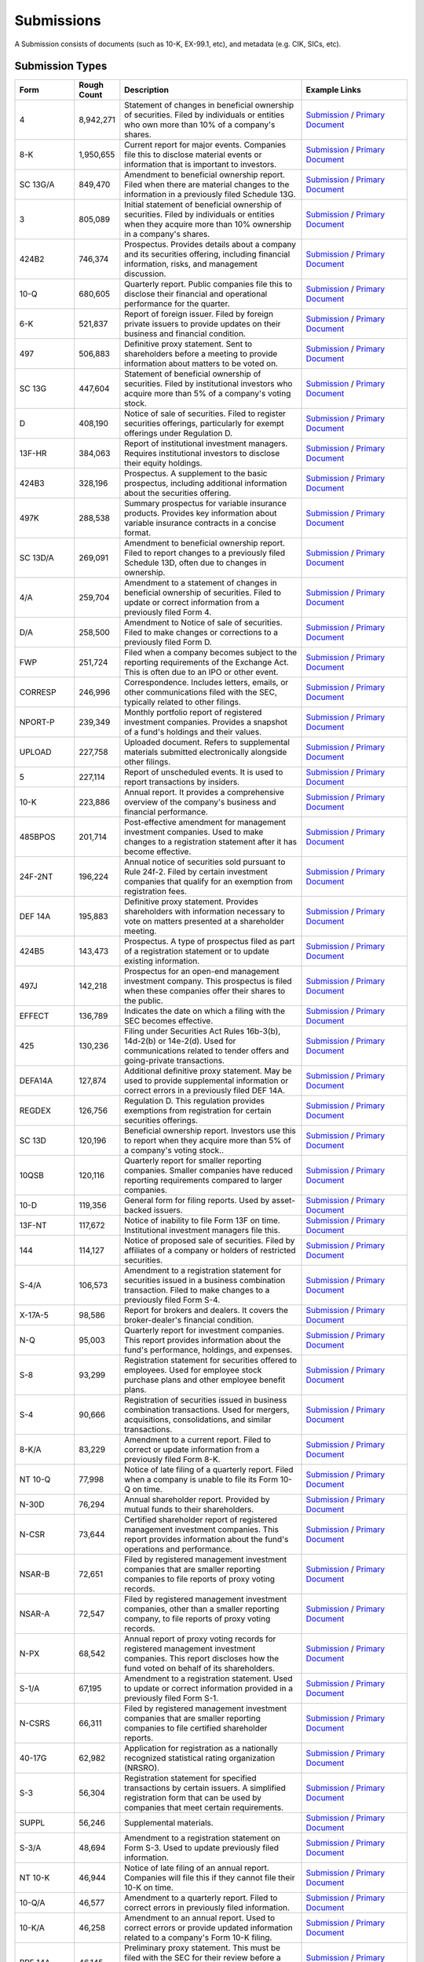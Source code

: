Submissions
===========

A Submission consists of documents (such as 10-K, EX-99.1, etc), and metadata (e.g. CIK, SICs, etc).

Submission Types
----------------

.. list-table::
   :header-rows: 1
   :widths: 10 10 50 30

   * - Form
     - Rough Count
     - Description
     - Example Links
   * - 4
     - 8,942,271
     - Statement of changes in beneficial ownership of securities. Filed by individuals or entities who own more than 10% of a company's shares.
     - `Submission <https://www.sec.gov/Archives/edgar/data/1873893/000106299324015930/0001062993-24-015930-index.html>`__ / `Primary Document <https://www.sec.gov/Archives/edgar/data/1201792/000106299324015930/xslF345X05/form4.xml>`__
   * - 8-K
     - 1,950,655
     - Current report for major events. Companies file this to disclose material events or information that is important to investors.
     - `Submission <https://www.sec.gov/Archives/edgar/data/1555279/000110465924095714/0001104659-24-095714-index.html>`__ / `Primary Document <https://www.sec.gov/ix?doc=/Archives/edgar/data/1555279/000110465924095714/tm2423132d1_8k.htm>`__
   * - SC 13G/A
     - 849,470
     - Amendment to beneficial ownership report. Filed when there are material changes to the information in a previously filed Schedule 13G.
     - `Submission <https://www.sec.gov/Archives/edgar/data/1472322/000110465924095654/0001104659-24-095654-index.html>`__ / `Primary Document <https://www.sec.gov/Archives/edgar/data/1472322/000110465924095654/tm2423053d1_sc13ga.htm>`__
   * - 3
     - 805,089
     - Initial statement of beneficial ownership of securities. Filed by individuals or entities when they acquire more than 10% ownership in a company's shares.
     - `Submission <https://www.sec.gov/Archives/edgar/data/933972/000165495424011336/0001654954-24-011336-index.html>`__ / `Primary Document <https://www.sec.gov/Archives/edgar/data/933972/000165495424011336/xslF345X02/section16.xml>`__
   * - 424B2
     - 746,374
     - Prospectus. Provides details about a company and its securities offering, including financial information, risks, and management discussion.
     - `Submission <https://www.sec.gov/Archives/edgar/data/70858/000121390024074558/0001213900-24-074558-index.html>`__ / `Primary Document <https://www.sec.gov/Archives/edgar/data/70858/000121390024074558/ea0212948-01_424b2.htm>`__
   * - 10-Q
     - 680,605
     - Quarterly report. Public companies file this to disclose their financial and operational performance for the quarter.
     - `Submission <https://www.sec.gov/Archives/edgar/data/1090872/000109087224000033/0001090872-24-000033-index.html>`__ / `Primary Document <https://www.sec.gov/ix?doc=/Archives/edgar/data/1090872/000109087224000033/a-20240731.htm>`__
   * - 6-K
     - 521,837
     - Report of foreign issuer. Filed by foreign private issuers to provide updates on their business and financial condition.
     - `Submission <https://www.sec.gov/Archives/edgar/data/1572621/000121390024074128/0001213900-24-074128-index.html>`__ / `Primary Document <https://www.sec.gov/Archives/edgar/data/1572621/000121390024074128/ea0213008-6k_aenza.htm>`__
   * - 497
     - 506,883
     - Definitive proxy statement. Sent to shareholders before a meeting to provide information about matters to be voted on.
     - `Submission <https://www.sec.gov/Archives/edgar/data/862021/000091957424005200/0000919574-24-005200-index.html>`__ / `Primary Document <https://www.sec.gov/ix?doc=/Archives/edgar/data/862021/000091957424005200/abfis-20240830.htm>`__
   * - SC 13G
     - 447,604
     - Statement of beneficial ownership of securities. Filed by institutional investors who acquire more than 5% of a company's voting stock.
     - `Submission <https://www.sec.gov/Archives/edgar/data/1694297/000092189524002040/0000921895-24-002040-index.html>`__ / `Primary Document <https://www.sec.gov/Archives/edgar/data/1393883/000092189524002040/sc13g10680006_08302024.htm>`__
   * - D
     - 408,190
     - Notice of sale of securities. Filed to register securities offerings, particularly for exempt offerings under Regulation D.
     - `Submission <https://www.sec.gov/Archives/edgar/data/2033967/000203396724000001/0002033967-24-000001-index.html>`__ / `Primary Document <https://www.sec.gov/Archives/edgar/data/2033967/000203396724000001/xslFormDX01/primary_doc.xml>`__
   * - 13F-HR
     - 384,063
     - Report of institutional investment managers. Requires institutional investors to disclose their equity holdings.
     - `Submission <https://www.sec.gov/Archives/edgar/data/2035548/000203554824000001/0002035548-24-000001-index.html>`__ / `Primary Document <https://www.sec.gov/Archives/edgar/data/2035548/000203554824000001/xslForm13F_X02/primary_doc.xml>`__
   * - 424B3
     - 328,196
     - Prospectus. A supplement to the basic prospectus, including additional information about the securities offering.
     - `Submission <https://www.sec.gov/Archives/edgar/data/1918712/000191871224000117/0001918712-24-000117-index.html>`__ / `Primary Document <https://www.sec.gov/Archives/edgar/data/1918712/000191871224000117/asif424b3-supplementxsocge.htm>`__
   * - 497K
     - 288,538
     - Summary prospectus for variable insurance products. Provides key information about variable insurance contracts in a concise format.
     - `Submission <https://www.sec.gov/Archives/edgar/data/862021/000119312524210731/0001193125-24-210731-index.html>`__ / `Primary Document <https://www.sec.gov/Archives/edgar/data/862021/000119312524210731/d795289d497k.htm>`__
   * - SC 13D/A
     - 269,091
     - Amendment to beneficial ownership report. Filed to report changes to a previously filed Schedule 13D, often due to changes in ownership.
     - `Submission <https://www.sec.gov/Archives/edgar/data/1653986/000095014224002302/0000950142-24-002302-index.html>`__ / `Primary Document <https://www.sec.gov/Archives/edgar/data/1618756/000095014224002302/eh240525521_13da21-qsr.htm>`__
   * - 4/A
     - 259,704
     - Amendment to a statement of changes in beneficial ownership of securities. Filed to update or correct information from a previously filed Form 4.
     - `Submission <https://www.sec.gov/Archives/edgar/data/1741639/000089706924001784/0000897069-24-001784-index.html>`__ / `Primary Document <https://www.sec.gov/Archives/edgar/data/1512499/000089706924001784/xslF345X05/form4.xml>`__
   * - D/A
     - 258,500
     - Amendment to Notice of sale of securities. Filed to make changes or corrections to a previously filed Form D.
     - `Submission <https://www.sec.gov/Archives/edgar/data/1991006/000090266424005361/0000902664-24-005361-index.html>`__ / `Primary Document <https://www.sec.gov/Archives/edgar/data/1991006/000090266424005361/xslFormDX01/primary_doc.xml>`__
   * - FWP
     - 251,724
     - Filed when a company becomes subject to the reporting requirements of the Exchange Act.  This is often due to an IPO or other event.
     - `Submission <https://www.sec.gov/Archives/edgar/data/70858/000191870424000367/0001918704-24-000367-index.html>`__ / `Primary Document <https://www.sec.gov/Archives/edgar/data/70858/000191870424000367/formfwp-33668_bac.htm>`__
   * - CORRESP
     - 246,996
     - Correspondence. Includes letters, emails, or other communications filed with the SEC, typically related to other filings.
     - `Submission <https://www.sec.gov/Archives/edgar/data/1399520/000110465924087567/0001104659-24-087567-index.html>`__ / `Primary Document <https://www.sec.gov/Archives/edgar/data/1399520/000110465924087567/filename1.htm>`__
   * - NPORT-P
     - 239,349
     - Monthly portfolio report of registered investment companies. Provides a snapshot of a fund's holdings and their values.
     - `Submission <https://www.sec.gov/Archives/edgar/data/814679/000175272424199742/0001752724-24-199742-index.html>`__ / `Primary Document <https://www.sec.gov/Archives/edgar/data/814679/000175272424199742/xslFormNPORT-P_X01/primary_doc.xml>`__
   * - UPLOAD
     - 227,758
     - Uploaded document.  Refers to supplemental materials submitted electronically alongside other filings.
     - `Submission <https://www.sec.gov/Archives/edgar/data/1399520/000000000024008967/0000000000-24-008967-index.html>`__ / `Primary Document <https://www.sec.gov/Archives/edgar/data/1399520/000000000024008967/filename1.pdf>`__
   * - 5
     - 227,114
     - Report of unscheduled events.  It is used to report transactions by insiders.
     - `Submission <https://www.sec.gov/Archives/edgar/data/1893956/000189395624000005/0001893956-24-000005-index.html>`__ / `Primary Document <https://www.sec.gov/Archives/edgar/data/1893956/000189395624000005/xslF345X05/primary_doc.xml>`__
   * - 10-K
     - 223,886
     - Annual report.  It provides a comprehensive overview of the company's business and financial performance.
     - `Submission <https://www.sec.gov/Archives/edgar/data/1603345/000147793224005401/0001477932-24-005401-index.html>`__ / `Primary Document <https://www.sec.gov/ix?doc=/Archives/edgar/data/1603345/000147793224005401/agtx_10k.htm>`__
   * - 485BPOS
     - 201,714
     - Post-effective amendment for management investment companies. Used to make changes to a registration statement after it has become effective.
     - `Submission <https://www.sec.gov/Archives/edgar/data/1579881/000110465924095310/0001104659-24-095310-index.html>`__ / `Primary Document <https://www.sec.gov/ix?doc=/Archives/edgar/data/1579881/000110465924095310/tm2419349d4_485bpos.htm>`__
   * - 24F-2NT
     - 196,224
     - Annual notice of securities sold pursuant to Rule 24f-2. Filed by certain investment companies that qualify for an exemption from registration fees.
     - `Submission <https://www.sec.gov/Archives/edgar/data/1540305/000089418924005192/0000894189-24-005192-index.html>`__ / `Primary Document <https://www.sec.gov/Archives/edgar/data/1540305/000089418924005192/xsl24F-2NT/primary_doc.xml>`__
   * - DEF 14A
     - 195,883
     - Definitive proxy statement. Provides shareholders with information necessary to vote on matters presented at a shareholder meeting.
     - `Submission <https://www.sec.gov/Archives/edgar/data/842717/000119312524210375/0001193125-24-210375-index.html>`__ / `Primary Document <https://www.sec.gov/Archives/edgar/data/842717/000119312524210375/d530217ddef14a.htm>`__
   * - 424B5
     - 143,473
     - Prospectus. A type of prospectus filed as part of a registration statement or to update existing information.
     - `Submission <https://www.sec.gov/Archives/edgar/data/1760001/000110465924095516/0001104659-24-095516-index.html>`__ / `Primary Document <https://www.sec.gov/Archives/edgar/data/353184/000110465924095516/tm2423095d1_424b5.htm>`__
   * - 497J
     - 142,218
     - Prospectus for an open-end management investment company. This prospectus is filed when these companies offer their shares to the public.
     - `Submission <https://www.sec.gov/Archives/edgar/data/1027596/000089418924005363/0000894189-24-005363-index.html>`__ / `Primary Document <https://www.sec.gov/Archives/edgar/data/1027596/000089418924005363/loganetf497j8-2024.htm>`__
   * - EFFECT
     - 136,789
     - Indicates the date on which a filing with the SEC becomes effective.
     - `Submission <https://www.sec.gov/Archives/edgar/data/1842566/999999999524002686/9999999995-24-002686-index.html>`__ / `Primary Document <https://www.sec.gov/Archives/edgar/data/1842566/999999999524002686/xslEFFECTX01/primary_doc.xml>`__
   * - 425
     - 130,236
     - Filing under Securities Act Rules 16b-3(b), 14d-2(b) or 14e-2(d). Used for communications related to tender offers and going-private transactions.
     - `Submission <https://www.sec.gov/Archives/edgar/data/1210677/000095017024102060/0000950170-24-102060-index.html>`__ / `Primary Document <https://www.sec.gov/Archives/edgar/data/1210677/000095017024102060/equity_election_overview.htm>`__
   * - DEFA14A
     - 127,874
     - Additional definitive proxy statement. May be used to provide supplemental information or correct errors in a previously filed DEF 14A.
     - `Submission <https://www.sec.gov/Archives/edgar/data/707800/000158064224005049/0001580642-24-005049-index.html>`__ / `Primary Document <https://www.sec.gov/Archives/edgar/data/707800/000158064224005049/aquilafundstrust_n-14a.htm>`__
   * - REGDEX
     - 126,756
     - Regulation D. This regulation provides exemptions from registration for certain securities offerings.
     - `Submission <https://www.sec.gov/Archives/edgar/data/1460791/999999999709015276/9999999997-09-015276-index.html>`__ / `Primary Document <https://www.sec.gov/Archives/edgar/data/1460791/999999999709015276/9999999997-09-015276.paper>`__
   * - SC 13D
     - 120,196
     - Beneficial ownership report.  Investors use this to report when they acquire more than 5% of a company's voting stock..
     - `Submission <https://www.sec.gov/Archives/edgar/data/1918767/000091957424005287/0000919574-24-005287-index.html>`__ / `Primary Document <https://www.sec.gov/Archives/edgar/data/1523591/000091957424005287/d11455506_13d.htm>`__
   * - 10QSB
     - 120,116
     - Quarterly report for smaller reporting companies. Smaller companies have reduced reporting requirements compared to larger companies.
     - `Submission <https://www.sec.gov/Archives/edgar/data/42050/000114090508000177/0001140905-08-000177-index.html>`__ / `Primary Document <https://www.sec.gov/Archives/edgar/data/42050/000114090508000177/wsrm0907q.htm>`__
   * - 10-D
     - 119,356
     - General form for filing reports.  Used by asset-backed issuers.
     - `Submission <https://www.sec.gov/Archives/edgar/data/1781089/000162829724000586/0001628297-24-000586-index.html>`__ / `Primary Document <https://www.sec.gov/Archives/edgar/data/1781089/000162829724000586/Form10DCCMT19BB12.htm>`__
   * - 13F-NT
     - 117,672
     - Notice of inability to file Form 13F on time.  Institutional investment managers file this.
     - `Submission <https://www.sec.gov/Archives/edgar/data/2035675/000203567524000001/0002035675-24-000001-index.html>`__ / `Primary Document <https://www.sec.gov/Archives/edgar/data/2035675/000203567524000001/xslForm13F_X02/primary_doc.xml>`__
   * - 144
     - 114,127
     - Notice of proposed sale of securities. Filed by affiliates of a company or holders of restricted securities.
     - `Submission <https://www.sec.gov/Archives/edgar/data/1991075/000195004724006650/0001950047-24-006650-index.html>`__ / `Primary Document <https://www.sec.gov/Archives/edgar/data/1835856/000195004724006650/xsl144X01/primary_doc.xml>`__
   * - S-4/A
     - 106,573
     - Amendment to a registration statement for securities issued in a business combination transaction. Filed to make changes to a previously filed Form S-4.
     - `Submission <https://www.sec.gov/Archives/edgar/data/1862463/000121390024074596/0001213900-24-074596-index.html>`__ / `Primary Document <https://www.sec.gov/ix?doc=/Archives/edgar/data/1862463/000121390024074596/ea0207469-06.htm>`__
   * - X-17A-5
     - 98,586
     - Report for brokers and dealers.  It covers the broker-dealer's financial condition.
     - `Submission <https://www.sec.gov/Archives/edgar/data/1482025/000148202524000003/0001482025-24-000003-index.html>`__ / `Primary Document <https://www.sec.gov/Archives/edgar/data/1482025/000148202524000003/xslX-17A-5_X01/primary_doc.xml>`__
   * - N-Q
     - 95,003
     - Quarterly report for investment companies. This report provides information about the fund's performance, holdings, and expenses.
     - `Submission <https://www.sec.gov/Archives/edgar/data/792394/000079239421000009/0000792394-21-000009-index.html>`__ / `Primary Document <https://www.sec.gov/Archives/edgar/data/792394/000079239421000009/edgarfirstq2021.htm>`__
   * - S-8
     - 93,299
     - Registration statement for securities offered to employees. Used for employee stock purchase plans and other employee benefit plans.
     - `Submission <https://www.sec.gov/Archives/edgar/data/1577437/000119312524211143/0001193125-24-211143-index.html>`__ / `Primary Document <https://www.sec.gov/Archives/edgar/data/1577437/000119312524211143/d889836ds8.htm>`__
   * - S-4
     - 90,666
     - Registration of securities issued in business combination transactions. Used for mergers, acquisitions, consolidations, and similar transactions.
     - `Submission <https://www.sec.gov/Archives/edgar/data/715072/000119312524210469/0001193125-24-210469-index.html>`__ / `Primary Document <https://www.sec.gov/Archives/edgar/data/715072/000119312524210469/d877450ds4.htm>`__
   * - 8-K/A
     - 83,229
     - Amendment to a current report. Filed to correct or update information from a previously filed Form 8-K.
     - `Submission <https://www.sec.gov/Archives/edgar/data/1828805/000121390024074054/0001213900-24-074054-index.html>`__ / `Primary Document <https://www.sec.gov/ix?doc=/Archives/edgar/data/1828805/000121390024074054/ea021294101-8ka_aeluma.htm>`__
   * - NT 10-Q
     - 77,998
     - Notice of late filing of a quarterly report. Filed when a company is unable to file its Form 10-Q on time.
     - `Submission <https://www.sec.gov/Archives/edgar/data/1859807/000121390024071932/0001213900-24-071932-index.html>`__ / `Primary Document <https://www.sec.gov/Archives/edgar/data/1859807/000121390024071932/ea0212188-nt10q_northview.htm>`__
   * - N-30D
     - 76,294
     - Annual shareholder report. Provided by mutual funds to their shareholders.
     - `Submission <https://www.sec.gov/Archives/edgar/data/24924/000120677424000835/0001206774-24-000835-index.html>`__ / `Primary Document <https://www.sec.gov/Archives/edgar/data/24924/000120677424000835/lexcx4370971-n30d.htm>`__
   * - N-CSR
     - 73,644
     - Certified shareholder report of registered management investment companies. This report provides information about the fund's operations and performance.
     - `Submission <https://www.sec.gov/Archives/edgar/data/1479599/000199937124011096/0001999371-24-011096-index.html>`__ / `Primary Document <https://www.sec.gov/Archives/edgar/data/1479599/000199937124011096/agfetf-ncsr_063024.htm>`__
   * - NSAR-B
     - 72,651
     - Filed by registered management investment companies that are smaller reporting companies to file reports of proxy voting records.  
     - `Submission <https://www.sec.gov/Archives/edgar/data/1358656/000149315219002785/0001493152-19-002785-index.html>`__ / `Primary Document <https://www.sec.gov/Archives/edgar/data/1358656/000149315219002785/part.fil>`__
   * - NSAR-A
     - 72,547
     - Filed by registered management investment companies, other than a smaller reporting company, to file reports of proxy voting records.
     - `Submission <https://www.sec.gov/Archives/edgar/data/316762/000114036118045903/0001140361-18-045903-index.html>`__ / `Primary Document <https://www.sec.gov/Archives/edgar/data/316762/000114036118045903/answer.fil>`__
   * - N-PX
     - 68,542
     - Annual report of proxy voting records for registered management investment companies. This report discloses how the fund voted on behalf of its shareholders.
     - `Submission <https://www.sec.gov/Archives/edgar/data/1600133/000092189524002043/0000921895-24-002043-index.html>`__ / `Primary Document <https://www.sec.gov/Archives/edgar/data/1600133/000092189524002043/xslN-PX_X01/primary_doc.xml>`__
   * - S-1/A
     - 67,195
     - Amendment to a registration statement.  Used to update or correct information provided in a previously filed Form S-1.
     - `Submission <https://www.sec.gov/Archives/edgar/data/1920406/000121390024074537/0001213900-24-074537-index.html>`__ / `Primary Document <https://www.sec.gov/Archives/edgar/data/1920406/000121390024074537/ea0212605-s1a1_asset.htm>`__
   * - N-CSRS
     - 66,311
     - Filed by registered management investment companies that are smaller reporting companies to file certified shareholder reports. 
     - `Submission <https://www.sec.gov/Archives/edgar/data/814679/000119312524210956/0001193125-24-210956-index.html>`__ / `Primary Document <https://www.sec.gov/ix?doc=/Archives/edgar/data/814679/000119312524210956/d821227dncsrs.htm>`__
   * - 40-17G
     - 62,982
     - Application for registration as a nationally recognized statistical rating organization (NRSRO).  
     - `Submission <https://www.sec.gov/Archives/edgar/data/1081400/000108140024000527/0001081400-24-000527-index.html>`__ / `Primary Document <https://www.sec.gov/Archives/edgar/data/1081400/000108140024000527/fidelitybond.htm>`__
   * - S-3
     - 56,304
     - Registration statement for specified transactions by certain issuers. A simplified registration form that can be used by companies that meet certain requirements.
     - `Submission <https://www.sec.gov/Archives/edgar/data/1860657/000121390024074515/0001213900-24-074515-index.html>`__ / `Primary Document <https://www.sec.gov/Archives/edgar/data/1860657/000121390024074515/ea0212604-s3_allarity.htm>`__
   * - SUPPL
     - 56,246
     - Supplemental materials.  
     - `Submission <https://www.sec.gov/Archives/edgar/data/1711570/000149315224034390/0001493152-24-034390-index.html>`__ / `Primary Document <https://www.sec.gov/Archives/edgar/data/1711570/000149315224034390/formsuppl.htm>`__
   * - S-3/A
     - 48,694
     - Amendment to a registration statement on Form S-3.  Used to update previously filed information.
     - `Submission <https://www.sec.gov/Archives/edgar/data/1039828/000110465924093499/0001104659-24-093499-index.html>`__ / `Primary Document <https://www.sec.gov/Archives/edgar/data/1039828/000110465924093499/tm2422482-1_s3a.htm>`__
   * - NT 10-K
     - 46,944
     - Notice of late filing of an annual report.  Companies will file this if they cannot file their 10-K on time.
     - `Submission <https://www.sec.gov/Archives/edgar/data/1144879/000114487924000213/0001144879-24-000213-index.html>`__ / `Primary Document <https://www.sec.gov/Archives/edgar/data/1144879/000114487924000213/apld-form10xkx12bx25ntdraf.htm>`__
   * - 10-Q/A
     - 46,577
     - Amendment to a quarterly report.  Filed to correct errors in previously filed information.
     - `Submission <https://www.sec.gov/Archives/edgar/data/1677576/000110465924095725/0001104659-24-095725-index.html>`__ / `Primary Document <https://www.sec.gov/ix?doc=/Archives/edgar/data/1677576/000110465924095725/tm2422990d2_10qa.htm>`__
   * - 10-K/A
     - 46,258
     - Amendment to an annual report.  Used to correct errors or provide updated information related to a company's Form 10-K filing.
     - `Submission <https://www.sec.gov/Archives/edgar/data/1677576/000110465924095719/0001104659-24-095719-index.html>`__ / `Primary Document <https://www.sec.gov/ix?doc=/Archives/edgar/data/1677576/000110465924095719/tm2422990d1_10ka.htm>`__
   * - PRE 14A
     - 46,145
     - Preliminary proxy statement. This must be filed with the SEC for their review before a company can send a definitive proxy statement to shareholders.
     - `Submission <https://www.sec.gov/Archives/edgar/data/1704287/000121390024074624/0001213900-24-074624-index.html>`__ / `Primary Document <https://www.sec.gov/Archives/edgar/data/1704287/000121390024074624/ea0212810-01.htm>`__
   * - POS AM
     - 45,971
     - Post-effective amendment. This is a common filing for various forms and registrations, making updates or corrections after effectiveness.
     - `Submission <https://www.sec.gov/Archives/edgar/data/1536196/000121390024074542/0001213900-24-074542-index.html>`__ / `Primary Document <https://www.sec.gov/Archives/edgar/data/1536196/000121390024074542/ea0212361-posam_canfite.htm>`__
   * - 3/A
     - 44,765
     - Amendment to initial statement of beneficial ownership of securities. This amends a previously filed Form 3.
     - `Submission <https://www.sec.gov/Archives/edgar/data/924805/000092963824003042/0000929638-24-003042-index.html>`__ / `Primary Document <https://www.sec.gov/Archives/edgar/data/924805/000092963824003042/xslF345X02/form3.xml>`__
   * - 11-K
     - 44,056
     - Annual report of employee stock purchase, savings and similar plans. Filed by companies that offer these types of plans to their employees.
     - `Submission <https://www.sec.gov/Archives/edgar/data/31667/000118518524000849/0001185185-24-000849-index.html>`__ / `Primary Document <https://www.sec.gov/Archives/edgar/data/31667/000118518524000849/edc20240229_11k.htm>`__
   * - 485APOS
     - 43,748
     - Post-effective amendment for unit investment trusts.  Filed after the initial registration statement is declared effective.
     - `Submission <https://www.sec.gov/Archives/edgar/data/1771146/000199937124011114/0001999371-24-011114-index.html>`__ / `Primary Document <https://www.sec.gov/Archives/edgar/data/1771146/000199937124011114/tuttle-485apos_082824.htm>`__
   * - ARS
     - 42,590
     - Annual report for employee benefit plans.  Filed for plans that hold assets for the benefit of employees, like 401(k) plans.
     - `Submission <https://www.sec.gov/Archives/edgar/data/56701/000005670124000033/0000056701-24-000033-index.html>`__ / `Primary Document <https://www.sec.gov/Archives/edgar/data/56701/000005670124000033/KossFY24FormARS10-KWrapFin.pdf>`__
   * - 40-APP/A
     - 42,200
     - Amendment to an application for an order under the Investment Company Act.  
     - `Submission <https://www.sec.gov/Archives/edgar/data/1643958/000110465924095268/0001104659-24-095268-index.html>`__ / `Primary Document <https://www.sec.gov/Archives/edgar/data/1064487/000110465924095268/tm2421882d1_40appa.htm>`__
   * - REGDEX/A
     - 41,947
     - Amendment to a Regulation D notice.  
     - `Submission <https://www.sec.gov/Archives/edgar/data/1043539/999999999709015265/9999999997-09-015265-index.html>`__ / `Primary Document <https://www.sec.gov/Archives/edgar/data/1043539/999999999709015265/9999999997-09-015265.paper>`__
   * - N-MFP
     - 41,414
     - Monthly Schedule of Portfolio Holdings of Money Market Funds.   
     - `Submission <https://www.sec.gov/Archives/edgar/data/3794/000114554916012444/0001145549-16-012444-index.html>`__ / `Primary Document <https://www.sec.gov/Archives/edgar/data/3794/000114554916012444/xslFormN-MFP_X01/primary_doc.xml>`__
   * - S-3ASR
     - 41,116
     - Automatic shelf registration statement of securities. Allows companies to offer and sell securities on a delayed or continuous basis.
     - `Submission <https://www.sec.gov/Archives/edgar/data/37808/000119312524211101/0001193125-24-211101-index.html>`__ / `Primary Document <https://www.sec.gov/Archives/edgar/data/37808/000119312524211101/d799989ds3asr.htm>`__
   * - S-8 POS
     - 41,054
     - Post-effective amendment for S-8. Relates to employee benefit plans and their securities offerings, often for stock options or similar.
     - `Submission <https://www.sec.gov/Archives/edgar/data/814549/000119312524210849/0001193125-24-210849-index.html>`__ / `Primary Document <https://www.sec.gov/Archives/edgar/data/814549/000119312524210849/d835887ds8pos.htm>`__
   * - ABS-EE
     - 39,903
     - Asset-Backed Securities.  Filed for offerings of asset-backed securities.
     - `Submission <https://www.sec.gov/Archives/edgar/data/1781089/000162829724000587/0001628297-24-000587-index.html>`__ / `Primary Document <https://www.sec.gov/Archives/edgar/data/1781089/000162829724000587/FormABSEECCMT19BB12.htm>`__
   * - 10KSB
     - 36,911
     - Annual report for smaller reporting companies.  This version has a streamlined reporting process.
     - `Submission <https://www.sec.gov/Archives/edgar/data/731727/000106299309000823/0001062993-09-000823-index.html>`__ / `Primary Document <https://www.sec.gov/Archives/edgar/data/731727/000106299309000823/form10ksb.htm>`__
   * - N-MFP2
     - 35,836
     - Monthly Schedule of Portfolio Holdings of Money Market Funds.  
     - `Submission <https://www.sec.gov/Archives/edgar/data/862021/000114554924036128/0001145549-24-036128-index.html>`__ / `Primary Document <https://www.sec.gov/Archives/edgar/data/862021/000114554924036128/xslN-MFP2_X01/primary_doc.xml>`__
   * - FOCUSN
     - 32,850
     - Report of Temporary Withdrawal of Registration Statement. Filed by companies that are withdrawing their registration statements.
     - `Submission <https://www.sec.gov/Archives/edgar/data/1876509/999999999724003621/9999999997-24-003621-index.html>`__ / `Primary Document <https://www.sec.gov/Archives/edgar/data/1876509/999999999724003621/9999999997-24-003621.paper>`__
   * - 19B-4E
     - 30,223
     - Filing of a Derivative Pricing Model or Model Risk Management Compliance Plan or Amendment.  
     - `Submission <https://www.sec.gov/Archives/edgar/data/1143362/999999999724003605/9999999997-24-003605-index.html>`__ / `Primary Document <https://www.sec.gov/Archives/edgar/data/1143362/999999999724003605/9999999997-24-003605.paper>`__
   * - 13F-HR/A
     - 30,135
     - Amendment to a 13F-HR filing.  
     - `Submission <https://www.sec.gov/Archives/edgar/data/1824821/000142050624001962/0001420506-24-001962-index.html>`__ / `Primary Document <https://www.sec.gov/Archives/edgar/data/1824821/000142050624001962/xslForm13F_X02/primary_doc.xml>`__
   * - DFAN14A
     - 29,488
     - Additional Definitive Proxy Statement.  May be used to correct errors in a DEF 14A filing.
     - `Submission <https://www.sec.gov/Archives/edgar/data/937556/000110465924095645/0001104659-24-095645-index.html>`__ / `Primary Document <https://www.sec.gov/Archives/edgar/data/937556/000110465924095645/tm2423143-1_dfan14a.htm>`__
   * - 25-NSE
     - 28,968
     - Current report by national securities exchanges.  
     - `Submission <https://www.sec.gov/Archives/edgar/data/1837429/000087666124000808/0000876661-24-000808-index.html>`__ / `Primary Document <https://www.sec.gov/Archives/edgar/data/876661/000087666124000808/xslF25X02/primary_doc.xml>`__
   * - 485BXT
     - 28,901
     - Post-effective amendment to a registration statement filed on Form N-1A relating to certain open-ended management investment companies that operate as business development companies.  
     - `Submission <https://www.sec.gov/Archives/edgar/data/1879238/000182912624005986/0001829126-24-005986-index.html>`__ / `Primary Document <https://www.sec.gov/Archives/edgar/data/1879238/000182912624005986/bondbloxxetf_485bxt.htm>`__
   * - S-1
     - 28,613
     - Registration statement for securities offerings.  
     - `Submission <https://www.sec.gov/Archives/edgar/data/1671584/000095017024102458/0000950170-24-102458-index.html>`__ / `Primary Document <https://www.sec.gov/Archives/edgar/data/1671584/000095017024102458/apvo-2024-s1_-_sept_offe.htm>`__
   * - POSASR
     - 27,823
     - Post-Effective Amendment to an Automatic Shelf Registration Statement. Used for updating or making changes to a previously filed automatic shelf registration.
     - `Submission <https://www.sec.gov/Archives/edgar/data/844551/000119312524211048/0001193125-24-211048-index.html>`__ / `Primary Document <https://www.sec.gov/Archives/edgar/data/844551/000119312524211048/d888692dposasr.htm>`__
   * - 8-A12B
     - 27,429
     - Registration of securities under Section 12(b) of the Exchange Act.   
     - `Submission <https://www.sec.gov/Archives/edgar/data/1579881/000110465924095347/0001104659-24-095347-index.html>`__ / `Primary Document <https://www.sec.gov/Archives/edgar/data/1579881/000110465924095347/tm2419349d8_8a12b.htm>`__
   * - SC TO-T/A
     - 25,609
     - Issuer Tender Offer Statement on Schedule TO. An amendment to a Schedule TO filing, which is related to tender offers by the issuer of the securities.
     - `Submission <https://www.sec.gov/Archives/edgar/data/1952901/000110465924093918/0001104659-24-093918-index.html>`__ / `Primary Document <https://www.sec.gov/Archives/edgar/data/912958/000110465924093918/tm2422816d1_sctota.htm>`__
   * - S-6
     - 24,683
     - Registration statement for unit investment trusts. Filed to register securities issued by unit investment trusts.
     - `Submission <https://www.sec.gov/Archives/edgar/data/2030710/000144554624006061/0001445546-24-006061-index.html>`__ / `Primary Document <https://www.sec.gov/Archives/edgar/data/2030710/000144554624006061/s-6.htm>`__
   * - 487
     - 22,709
     - Prospectus Filed Pursuant to Rule 430B.  
     - `Submission <https://www.sec.gov/Archives/edgar/data/2024500/000144554624006057/0001445546-24-006057-index.html>`__ / `Primary Document <https://www.sec.gov/Archives/edgar/data/2024500/000144554624006057/s487.htm>`__
   * - 40-17F2
     - 22,314
     - Notice of Intention by or on Behalf of a Credit Rating Agency To Register with the Commission as a Nationally Recognized Statistical Rating Organization or to File a Registration Statement.   
     - `Submission <https://www.sec.gov/Archives/edgar/data/1885551/000143510924000346/0001435109-24-000346-index.html>`__ / `Primary Document <https://www.sec.gov/Archives/edgar/data/1885551/000143510924000346/d17f2incomerealestate0724.htm>`__
   * - 10-K405
     - 21,272
     - Annual Report for Companies Subject to Regulation A.  
     - `Submission <https://www.sec.gov/Archives/edgar/data/1078420/000095016802000788/0000950168-02-000788-index.html>`__ / `Primary Document <https://www.sec.gov/Archives/edgar/data/1078392/000095016802000788/d10k405.txt>`__
   * - 15-15D
     - 21,156
     - Securities Ownership and Trading by the Issuer. This relates to companies repurchasing their own shares.
     - `Submission <https://www.sec.gov/Archives/edgar/data/1896511/000121390024072039/0001213900-24-072039-index.html>`__ / `Primary Document <https://www.sec.gov/Archives/edgar/data/1896511/000121390024072039/ea0212239-1515d_zkgcnew.htm>`__
   * - ABS-15G
     - 20,779
     - Filed for offerings of asset-backed securities.  
     - `Submission <https://www.sec.gov/Archives/edgar/data/807641/000092963824003029/0000929638-24-003029-index.html>`__ / `Primary Document <https://www.sec.gov/Archives/edgar/data/807641/000092963824003029/abs15g.htm>`__
   * - 20-F
     - 19,836
     - Registration or annual report for foreign private issuers.  Foreign companies whose securities trade on US exchanges file this.
     - `Submission <https://www.sec.gov/Archives/edgar/data/811809/000119312524210297/0001193125-24-210297-index.html>`__ / `Primary Document <https://www.sec.gov/ix?doc=/Archives/edgar/data/811809/000119312524210297/d812514d20f.htm>`__
   * - N-CEN
     - 19,826
     - Ceasing of registration as investment company. Filed by investment companies that are no longer eligible or choose to deregister.
     - `Submission <https://www.sec.gov/Archives/edgar/data/311101/000114554924056424/0001145549-24-056424-index.html>`__ / `Primary Document <https://www.sec.gov/Archives/edgar/data/311101/000114554924056424/xslFormN-CEN_X01/primary_doc.xml>`__
   * - 40-APP
     - 19,792
     - Application for an Order under the Investment Company Act of 1940. Filed by investment companies seeking orders or approvals from the SEC.
     - `Submission <https://www.sec.gov/Archives/edgar/data/2035332/000119312524210927/0001193125-24-210927-index.html>`__ / `Primary Document <https://www.sec.gov/Archives/edgar/data/1393825/000119312524210927/d854196d40app.htm>`__
   * - SC TO-I/A
     - 17,558
     - Amendment of Third-Party Tender Offer Statement (Schedule TO). Used by third parties (not the issuer) for changes in tender offer details.
     - `Submission <https://www.sec.gov/Archives/edgar/data/1911321/000114036124039419/0001140361-24-039419-index.html>`__ / `Primary Document <https://www.sec.gov/Archives/edgar/data/1911321/000114036124039419/ny20034883x2_sctoia.htm>`__
   * - 10QSB/A
     - 17,117
     - Amendment to Quarterly Report of Smaller Reporting Companies.  Used to correct errors in 10-QSB filings.
     - `Submission <https://www.sec.gov/Archives/edgar/data/351809/000101629508000200/0001016295-08-000200-index.html>`__ / `Primary Document <https://www.sec.gov/Archives/edgar/data/351809/000101629508000200/frm10qsba-31dec07_wea.htm>`__
   * - NSAR-U
     - 16,609
     - Filed by a Registered Management Investment Company for Which Form N-1A Is a Model Form or a Closed-End Management Investment Company to File Reports of Proxy Voting Records.  
     - `Submission <https://www.sec.gov/Archives/edgar/data/1636919/000089109219002297/0000891092-19-002297-index.html>`__ / `Primary Document <https://www.sec.gov/Archives/edgar/data/1636919/000089109219002297/e4162nsaru.htm>`__
   * - SB-2/A
     - 16,540
     - Amendment No. 1 to Registration of Securities to be Offered and Sold in Reliance upon Exemption from Registration under Regulation Crowdfunding.  Relates to crowdfunding.
     - `Submission <https://www.sec.gov/Archives/edgar/data/1353972/000114420408006101/0001144204-08-006101-index.html>`__ / `Primary Document <https://www.sec.gov/Archives/edgar/data/1353972/000114420408006101/v101960_sb2a.htm>`__
   * - CT ORDER
     - 16,236
     - Court order.  
     - `Submission <https://www.sec.gov/Archives/edgar/data/1835681/999999999724003663/9999999997-24-003663-index.html>`__ / `Primary Document <https://www.sec.gov/Archives/edgar/data/1835681/999999999724003663/filename1.pdf>`__
   * - RW
     - 14,711
     - Withdrawal request. This is for withdrawing a registration statement or other filing with the SEC, often before it becomes effective.
     - `Submission <https://www.sec.gov/Archives/edgar/data/1948292/000121390024074325/0001213900-24-074325-index.html>`__ / `Primary Document <https://www.sec.gov/Archives/edgar/data/1948292/000121390024074325/ea0213076-rw_delta.htm>`__
   * - 424B4
     - 14,605
     - Prospectus. This prospectus is filed as part of a registration statement or to provide additional information about the securities offering.
     - `Submission <https://www.sec.gov/Archives/edgar/data/925741/000143774924028164/0001437749-24-028164-index.html>`__ / `Primary Document <https://www.sec.gov/Archives/edgar/data/925741/000143774924028164/bcda20240830e_424b4.htm>`__
   * - 15-12G
     - 14,543
     - Certification of Termination of Registration. This is filed by a company that is no longer required to file reports under Section 13 or 15(d) of the Exchange Act.
     - `Submission <https://www.sec.gov/Archives/edgar/data/814549/000119312524211243/0001193125-24-211243-index.html>`__ / `Primary Document <https://www.sec.gov/Archives/edgar/data/814549/000119312524211243/d882868d1512g.htm>`__
   * - DEF 14C
     - 13,529
     - Definitive Information Statement.  This is sent to shareholders when a vote is not required. 
     - `Submission <https://www.sec.gov/Archives/edgar/data/1022804/000102280424000005/0001022804-24-000005-index.html>`__ / `Primary Document <https://www.sec.gov/Archives/edgar/data/1022804/000102280424000005/def14c-globalalloc.htm>`__
   * - N-30B-2
     - 13,329
     - Notification of Termination of Reporting Obligation Filed Pursuant to Rule 12h-6 under the Investment Company Act of 1940.  
     - `Submission <https://www.sec.gov/Archives/edgar/data/726352/000119312524210552/0001193125-24-210552-index.html>`__ / `Primary Document <https://www.sec.gov/Archives/edgar/data/726352/000119312524210552/d835875dn30b2.htm>`__
   * - MA-I/A
     - 13,035
     - Amendment to Merger or Acquisition Statement. Filed to correct or update information from a previously filed MA-I, which relates to mergers and acquisitions.
     - `Submission <https://www.sec.gov/Archives/edgar/data/1123374/000112337424000005/0001123374-24-000005-index.html>`__ / `Primary Document <https://www.sec.gov/Archives/edgar/data/1123374/000112337424000005/xslFormMA-I_X01/primary_doc.xml>`__
   * - F-6EF
     - 12,439
     - For registration of depositary shares. Used when a foreign issuer wants to list its shares in the US through a depositary bank.
     - `Submission <https://www.sec.gov/Archives/edgar/data/1472033/000119380524001075/0001193805-24-001075-index.html>`__ / `Primary Document <https://www.sec.gov/Archives/edgar/data/1472033/000119380524001075/e663862_f6ef-dksh.htm>`__
   * - SD
     - 12,382
     - Specialized Disclosure Report. Used to report information required by specific SEC rules or regulations.
     - `Submission <https://www.sec.gov/Archives/edgar/data/1377789/000137778924000031/0001377789-24-000031-index.html>`__ / `Primary Document <https://www.sec.gov/Archives/edgar/data/1377789/000137778924000031/formsd2023.htm>`__
   * - PRER14A
     - 12,028
     - Preliminary Proxy Statement (Regulation 14A). An early version of the proxy statement filed with the SEC for review before being sent to shareholders.
     - `Submission <https://www.sec.gov/Archives/edgar/data/1912461/000121390024073304/0001213900-24-073304-index.html>`__ / `Primary Document <https://www.sec.gov/Archives/edgar/data/1912461/000121390024073304/ea0210653-02.htm>`__
   * - 10KSB/A
     - 11,909
     - Amendment to Annual Report of Small Business Issuers (Form 10-KSB).  
     - `Submission <https://www.sec.gov/Archives/edgar/data/799268/000115752309002106/0001157523-09-002106-index.html>`__ / `Primary Document <https://www.sec.gov/Archives/edgar/data/799268/000115752309002106/a5917242.txt>`__
   * - 40-17G/A
     - 11,044
     - Amendment to an application filed by credit rating agencies. Used for making changes or providing updates to their initial applications or registrations.
     - `Submission <https://www.sec.gov/Archives/edgar/data/1955010/000113322824008323/0001133228-24-008323-index.html>`__ / `Primary Document <https://www.sec.gov/Archives/edgar/data/1955010/000113322824008323/trposplf-efp9700_4017ga.htm>`__
   * - SC TO-I
     - 10,900
     - Third Party Tender Offer/Rights Acquisition Statement. Filed by a person or group making a tender offer or acquiring a substantial amount of a company's securities.
     - `Submission <https://www.sec.gov/Archives/edgar/data/1634452/000119312524210329/0001193125-24-210329-index.html>`__ / `Primary Document <https://www.sec.gov/Archives/edgar/data/1634452/000119312524210329/d848558dsctoi.htm>`__
   * - 8-A12G
     - 10,375
     - Registration of a Class of Securities Under Section 12(g). Used by companies to register a class of securities when they meet certain criteria.
     - `Submission <https://www.sec.gov/Archives/edgar/data/1902700/000118518524000861/0001185185-24-000861-index.html>`__ / `Primary Document <https://www.sec.gov/Archives/edgar/data/1902700/000118518524000861/pgf20240829_8a12g.htm>`__
   * - PRE 14C
     - 10,187
     - Preliminary Information Statement. This is a non-voting version of a proxy statement, providing information to shareholders but not requiring a vote.
     - `Submission <https://www.sec.gov/Archives/edgar/data/1816937/000149315224034577/0001493152-24-034577-index.html>`__ / `Primary Document <https://www.sec.gov/Archives/edgar/data/1816937/000149315224034577/formpre14c.htm>`__
   * - SC 14D9/A
     - 10,167
     - Amendment to Tender Offer/Rights Acquisition Solicitation Statement. Filed to make changes to a previously filed Schedule 14D-9, which is related to tender offers.
     - `Submission <https://www.sec.gov/Archives/edgar/data/912958/000095010324012602/0000950103-24-012602-index.html>`__ / `Primary Document <https://www.sec.gov/Archives/edgar/data/912958/000095010324012602/dp217074_sc14d9a-4.htm>`__
   * - SC 14D1/A
     - 10,108
     - Amendment to Tender Offer Statement. Used to update a Schedule 14D-1, which is filed by bidders in a tender offer situation.
     - `Submission <https://www.sec.gov/Archives/edgar/data/1165167/000116516702500007/0001165167-02-500007-index.html>`__ / `Primary Document <https://www.sec.gov/Archives/edgar/data/1165167/000116516702500007/formaltxt.txt>`__
   * - C/A
     - 9,612
     - Amendment to Common Stock. Filed to reflect changes in the company's common stock, such as stock splits or reverse stock splits.
     - `Submission <https://www.sec.gov/Archives/edgar/data/1818274/000181827424000018/0001818274-24-000018-index.html>`__ / `Primary Document <https://www.sec.gov/Archives/edgar/data/1818274/000181827424000018/xslC_X01/primary_doc.xml>`__
   * - TA-2
     - 9,591
     - Takedown. Filed to report the sale of securities from a previously registered shelf offering.
     - `Submission <https://www.sec.gov/Archives/edgar/data/1963417/000196341724000002/0001963417-24-000002-index.html>`__ / `Primary Document <https://www.sec.gov/Archives/edgar/data/1963417/000196341724000002/xslFTA2X01/primary_doc.xml>`__
   * - SC 13E3/A
     - 9,583
     - Amendment to Going Private Statement. Used when there are changes to a previously filed Schedule 13E-3, which relates to going-private transactions.
     - `Submission <https://www.sec.gov/Archives/edgar/data/1496963/000114036124039422/0001140361-24-039422-index.html>`__ / `Primary Document <https://www.sec.gov/Archives/edgar/data/1496963/000114036124039422/ny20030653x11_sc13e3a.htm>`__
   * - MA-I
     - 9,145
     - Merger or Acquisition Statement.  Provides details about a merger or acquisition transaction.
     - `Submission <https://www.sec.gov/Archives/edgar/data/1623047/000162304724000005/0001623047-24-000005-index.html>`__ / `Primary Document <https://www.sec.gov/Archives/edgar/data/1623047/000162304724000005/xslFormMA-I_X01/primary_doc.xml>`__
   * - SC TO-C
     - 9,093
     - Tender Offer/Rights Acquisition Commencement Statement. Filed when a tender offer or rights acquisition is commenced.
     - `Submission <https://www.sec.gov/Archives/edgar/data/1199004/000089843224000759/0000898432-24-000759-index.html>`__ / `Primary Document <https://www.sec.gov/Archives/edgar/data/1199004/000089843224000759/sctoc.htm>`__
   * - C
     - 8,982
     - Common Stock. This designation typically refers to filings related to a company's common stock, such as prospectuses or registration statements.
     - `Submission <https://www.sec.gov/Archives/edgar/data/2022829/000167025424000893/0001670254-24-000893-index.html>`__ / `Primary Document <https://www.sec.gov/Archives/edgar/data/2022829/000167025424000893/xslC_X01/primary_doc.xml>`__
   * - S-6/A
     - 8,982
     - Amendment to Registration Statement for Unit Investment Trusts.  Updates previously filed information.
     - `Submission <https://www.sec.gov/Archives/edgar/data/2025084/000144554624006032/0001445546-24-006032-index.html>`__ / `Primary Document <https://www.sec.gov/Archives/edgar/data/2025084/000144554624006032/s6a.htm>`__
   * - NO ACT
     - 8,851
     - No Action Letter. A request made to the SEC for clarification or guidance on a specific securities law matter.
     - `Submission <https://www.sec.gov/Archives/edgar/data/38777/999999999717009663/9999999997-17-009663-index.html>`__ / `Primary Document <https://www.sec.gov/Archives/edgar/data/38777/999999999717009663/9999999997-17-009663.paper>`__
   * - 5/A
     - 8,509
     - Amendment to Report of Unscheduled Events.  Used to correct errors in a Form 5.
     - `Submission <https://www.sec.gov/Archives/edgar/data/1404655/000095017024098603/0000950170-24-098603-index.html>`__ / `Primary Document <https://www.sec.gov/Archives/edgar/data/1188898/000095017024098603/xslF345X05/ownership.xml>`__
   * - 424B1
     - 8,465
     - Prospectus. Filed as part of a registration statement or to provide additional information about securities.
     - `Submission <https://www.sec.gov/Archives/edgar/data/1960262/000190359624000558/0001903596-24-000558-index.html>`__ / `Primary Document <https://www.sec.gov/Archives/edgar/data/1960262/000190359624000558/ludg_424b1.htm>`__
   * - 1-U
     - 7,852
     - Notification Updating Statement.  Filed by Canadian issuers.
     - `Submission <https://www.sec.gov/Archives/edgar/data/1410708/000141070824000004/0001410708-24-000004-index.html>`__ / `Primary Document <https://www.sec.gov/Archives/edgar/data/1410708/000141070824000004/emocap_1u.htm>`__
   * - SB-2
     - 7,777
     - Registration Statement under the Securities Act. A simplified registration form used by "small business issuers" to register offerings of securities.
     - `Submission <https://www.sec.gov/Archives/edgar/data/1424864/000117625608000123/0001176256-08-000123-index.html>`__ / `Primary Document <https://www.sec.gov/Archives/edgar/data/1424864/000117625608000123/atlanticsb2feb4.htm>`__
   * - CERT
     - 7,684
     - Certification.  Confirms the authenticity or accuracy of information submitted.
     - `Submission <https://www.sec.gov/Archives/edgar/data/1797318/000141783524000126/0001417835-24-000126-index.html>`__ / `Primary Document <https://www.sec.gov/Archives/edgar/data/1797318/000141783524000126/8A_Cert_SEPU.pdf>`__
   * - 424B7
     - 7,546
     - Prospectus.  Provides investors with essential information about the securities and the issuer.
     - `Submission <https://www.sec.gov/Archives/edgar/data/106040/000119312524207258/0001193125-24-207258-index.html>`__ / `Primary Document <https://www.sec.gov/Archives/edgar/data/106040/000119312524207258/d866041d424b7.htm>`__
   * - 40-24B2
     - 7,428
     - Notice of Election to Compute Rule 24f-2 Fee on an Actual Basis.   Filed by certain investment companies.
     - `Submission <https://www.sec.gov/Archives/edgar/data/225030/000199937124009929/0001999371-24-009929-index.html>`__ / `Primary Document <https://www.sec.gov/Archives/edgar/data/225030/000199937124009929/hitkmtstl2q24_4024b2-080924.htm>`__
   * - F-4/A
     - 7,354
     - Amendment to Registration Statement.  Used when there are material changes to the information in the initial registration statement.
     - `Submission <https://www.sec.gov/Archives/edgar/data/2021938/000119312524211246/0001193125-24-211246-index.html>`__ / `Primary Document <https://www.sec.gov/Archives/edgar/data/2021938/000119312524211246/d805815df4a.htm>`__
   * - NPORT-EX
     - 7,210
     - Notice of Exemption from Filing Form N-PORT.  Filed by certain registered investment companies.
     - `Submission <https://www.sec.gov/Archives/edgar/data/1027596/000119312519278752/0001193125-19-278752-index.html>`__ / `Primary Document <https://www.sec.gov/Archives/edgar/data/1027596/000119312519278752/d777458dnportex.htm>`__
   * - DEFR14A
     - 6,960
     - Definitive Proxy Statement Furnished Pursuant to Regulation 14A. This signifies a definitive proxy statement provided to shareholders.
     - `Submission <https://www.sec.gov/Archives/edgar/data/1437925/000147793224005402/0001477932-24-005402-index.html>`__ / `Primary Document <https://www.sec.gov/Archives/edgar/data/1437925/000147793224005402/gmgi_def14a.htm>`__
   * - POS AMI
     - 6,945
     - Post-Effective Amendment (Amendment No. 1).  Used for various registration statements and other filings.
     - `Submission <https://www.sec.gov/Archives/edgar/data/896162/000113743924001333/0001137439-24-001333-index.html>`__ / `Primary Document <https://www.sec.gov/Archives/edgar/data/896162/000113743924001333/posami.htm>`__
   * - F-1/A
     - 6,739
     - Amendment to a Registration Statement Filed by Certain Foreign Private Issuers. Filed by foreign companies to update information from a previous Form F-1.
     - `Submission <https://www.sec.gov/Archives/edgar/data/1938534/000149315224034538/0001493152-24-034538-index.html>`__ / `Primary Document <https://www.sec.gov/ix?doc=/Archives/edgar/data/1938534/000149315224034538/formf-1a.htm>`__
   * - POS EX
     - 6,610
     - Post-Effective Amendment to a Registration Statement Filed on Form S-1. This type of amendment is specific to Form S-1 filings.
     - `Submission <https://www.sec.gov/Archives/edgar/data/1918712/000191871224000119/0001918712-24-000119-index.html>`__ / `Primary Document <https://www.sec.gov/Archives/edgar/data/1918712/000191871224000119/posexamendmentno15.htm>`__
   * - 6-K/A
     - 6,545
     - Amendment to a Report of Foreign Issuer. Used to make corrections or provide updates to information from a previous 6-K filing.
     - `Submission <https://www.sec.gov/Archives/edgar/data/1865408/000186540824000057/0001865408-24-000057-index.html>`__ / `Primary Document <https://www.sec.gov/ix?doc=/Archives/edgar/data/1865408/000186540824000057/exai-20240630.htm>`__
   * - 497VPU
     - 6,539
     - Prospectus for a Variable Insurance Product - Unit Investment Trust. This is a specific type of prospectus for variable insurance products.
     - `Submission <https://www.sec.gov/Archives/edgar/data/1074486/000110465924095494/0001104659-24-095494-index.html>`__ / `Primary Document <https://www.sec.gov/Archives/edgar/data/1074486/000110465924095494/tm2422751d1_497vpu.htm>`__
   * - N-2/A
     - 6,432
     - Amendment to a Registration Statement Filed on Form N-2 by a Closed-End Management Investment Company. Used for updates to N-2 filings.
     - `Submission <https://www.sec.gov/Archives/edgar/data/1219120/000182126824000261/0001821268-24-000261-index.html>`__ / `Primary Document <https://www.sec.gov/ix?doc=/Archives/edgar/data/1219120/000182126824000261/gug87916avk-n2a.htm>`__
   * - DEFM14A
     - 6,413
     - Definitive Proxy Statement. Filed by a company that is soliciting shareholder votes.
     - `Submission <https://www.sec.gov/Archives/edgar/data/1769804/000119312524209372/0001193125-24-209372-index.html>`__ / `Primary Document <https://www.sec.gov/Archives/edgar/data/1769804/000119312524209372/d882127ddefm14a.htm>`__
   * - REVOKED
     - 6,384
     - Revoked Filing. Indicates that a previously submitted filing to the SEC has been withdrawn or canceled.
     - `Submission <https://www.sec.gov/Archives/edgar/data/1063239/999999999724003357/9999999997-24-003357-index.html>`__ / `Primary Document <https://www.sec.gov/Archives/edgar/data/1063239/999999999724003357/filename1.pdf>`__
   * - NSAR-B/A
     - 6,279
     - Amendment to Filing of Report of Proxy Voting Records by Smaller Reporting Management Investment Companies.  
     - `Submission <https://www.sec.gov/Archives/edgar/data/722885/000114420419029656/0001144204-19-029656-index.html>`__ / `Primary Document <https://www.sec.gov/Archives/edgar/data/722885/000114420419029656/tv523060_nsar-ba.fil>`__
   * - ABS-15G/A
     - 6,178
     - Amendment to a Form ABS-15G. Used for providing updates or corrections to information initially reported in a Form ABS-15G.
     - `Submission <https://www.sec.gov/Archives/edgar/data/1026214/000102621424000071/0001026214-24-000071-index.html>`__ / `Primary Document <https://www.sec.gov/Archives/edgar/data/1026214/000102621424000071/sec_abs_report02_20240630.htm>`__
   * - X-17A-5/A
     - 6,068
     - Amendment to Form X-17A-5, which is a financial report required to be filed by broker-dealers with the SEC. 
     - `Submission <https://www.sec.gov/Archives/edgar/data/1789420/000178942024000004/0001789420-24-000004-index.html>`__ / `Primary Document <https://www.sec.gov/Archives/edgar/data/1789420/000178942024000004/xslX-17A-5_X01/primary_doc.xml>`__
   * - PX14A6G
     - 6,052
     - Notice of Exempt Solicitation. Filed when a person or entity is soliciting shareholder votes but is exempt from certain proxy rules.
     - `Submission <https://www.sec.gov/Archives/edgar/data/1699865/000121465924015663/0001214659-24-015663-index.html>`__ / `Primary Document <https://www.sec.gov/Archives/edgar/data/69891/000121465924015663/y829248px14a6g.htm>`__
   * - 15-12B
     - 5,966
     - Certification by Registrant When No Securities Are Outstanding or When There Has Been a Termination Under Section 13(a) or 15(d).  
     - `Submission <https://www.sec.gov/Archives/edgar/data/1368514/000114036122023154/0001140361-22-023154-index.html>`__ / `Primary Document <https://www.sec.gov/Archives/edgar/data/1368514/000114036122023154/brhc10038739_15-12b.htm>`__
   * - DRS/A
     - 5,850
     - Amendment to Disclosure Reporting Page. Used to correct or update information from a previously filed Disclosure Reporting Page.
     - `Submission <https://www.sec.gov/Archives/edgar/data/2021938/000095012324007690/0000950123-24-007690-index.html>`__ / `Primary Document <https://www.sec.gov/Archives/edgar/data/2021938/000095012324007690/filename1.htm>`__
   * - CERTNYS
     - 5,588
     - Certifications.  Confirms the accuracy or completeness of information provided.
     - `Submission <https://www.sec.gov/Archives/edgar/data/1668428/999999999717010260/9999999997-17-010260-index.html>`__ / `Primary Document <https://www.sec.gov/Archives/edgar/data/1668428/999999999717010260/9999999997-17-010260.paper>`__
   * - 10SB12G/A
     - 5,523
     - Amendment to General Form for Registration under Section 12(b) or (g). Used to amend a 10-SB12G filing, which is related to registering securities under the Exchange Act.
     - `Submission <https://www.sec.gov/Archives/edgar/data/1376742/000114420408006021/0001144204-08-006021-index.html>`__ / `Primary Document <https://www.sec.gov/Archives/edgar/data/1376742/000114420408006021/v101688_10sb12ga.htm>`__
   * - SC TO-T
     - 5,437
     - Issuer Tender Offer Statement. Filed by an issuer (the company whose shares are subject to the offer) in a tender offer situation.
     - `Submission <https://www.sec.gov/Archives/edgar/data/1560241/000119312524203606/0001193125-24-203606-index.html>`__ / `Primary Document <https://www.sec.gov/Archives/edgar/data/1560241/000119312524203606/d886396dsctot.htm>`__
   * - 497AD
     - 5,357
     - Information to be included in advertisements. This likely relates to advertisements for securities offerings, particularly mutual funds or ETFs.
     - `Submission <https://www.sec.gov/Archives/edgar/data/1228509/000119312524209953/0001193125-24-209953-index.html>`__ / `Primary Document <https://www.sec.gov/Archives/edgar/data/1228509/000119312524209953/d844464d497ad.htm>`__
   * - PREM14A
     - 5,272
     - Preliminary Proxy Statement (Merger). An early version of a proxy statement specifically related to a merger transaction.
     - `Submission <https://www.sec.gov/Archives/edgar/data/1747079/000121390024073414/0001213900-24-073414-index.html>`__ / `Primary Document <https://www.sec.gov/Archives/edgar/data/1747079/000121390024073414/ea0212364-01.htm>`__
   * - F-6 POS
     - 5,184
     - Post-Effective Amendment to a Registration Statement Filed on Form F-6. This amendment relates specifically to Form F-6 filings.
     - `Submission <https://www.sec.gov/Archives/edgar/data/1471515/000091957424004780/0000919574-24-004780-index.html>`__ / `Primary Document <https://www.sec.gov/Archives/edgar/data/1023514/000091957424004780/d11401569_f6-a.htm>`__
   * - 10-12G/A
     - 5,164
     - Amendment to a Certification of Termination of Registration Under Section 13 or 15(d).  Used when a company terminates its registration under specific sections of the Exchange Act.
     - `Submission <https://www.sec.gov/Archives/edgar/data/1821534/000114036124038633/0001140361-24-038633-index.html>`__ / `Primary Document <https://www.sec.gov/Archives/edgar/data/1821534/000114036124038633/ny20031698x3_1012ga.htm>`__
   * - DRS
     - 5,095
     - Disclosure Reporting Page. Contains specific disclosures required by SEC rules, often related to executive compensation or beneficial ownership.
     - `Submission <https://www.sec.gov/Archives/edgar/data/1922335/000149315224029315/0001493152-24-029315-index.html>`__ / `Primary Document <https://www.sec.gov/Archives/edgar/data/1922335/000149315224029315/filename1.htm>`__
   * - 8-A12B/A
     - 5,058
     - Amendment to a Registration of a Class of Securities Under Section 12(b). This amendment is specific to Form 8-A12B filings.
     - `Submission <https://www.sec.gov/Archives/edgar/data/1426439/000183988224027775/0001839882-24-027775-index.html>`__ / `Primary Document <https://www.sec.gov/Archives/edgar/data/1426439/000183988224027775/nyliactive-8a12ba_082924.htm>`__
   * - 35-CERT
     - 5,006
     - Certification.   Confirms compliance with relevant rules or regulations.
     - `Submission <https://www.sec.gov/Archives/edgar/data/3673/000000367306000035/0000003673-06-000035-index.html>`__ / `Primary Document <https://www.sec.gov/Archives/edgar/data/3673/000000367306000035/apcoal_35cert.htm>`__
   * - 1-A/A
     - 4,975
     - Amendment to a registration statement filed on Form 1-A.  Relates to Regulation A offerings.
     - `Submission <https://www.sec.gov/Archives/edgar/data/1968039/000196803924000046/0001968039-24-000046-index.html>`__ / `Primary Document <https://www.sec.gov/Archives/edgar/data/1968039/000196803924000046/xsl1-A_X01/primary_doc.xml>`__
   * - T-3/A
     - 4,895
     - Amendment to Registration Statement for American Depositary Receipts. Used to update information previously filed on Form T-3.
     - `Submission <https://www.sec.gov/Archives/edgar/data/1312442/000110465924095291/0001104659-24-095291-index.html>`__ / `Primary Document <https://www.sec.gov/Archives/edgar/data/31364/000110465924095291/tm2421979d6_t3a.htm>`__
   * - TA-1/A
     - 4,890
     - Amendment to Takedown. Used to make changes to a previously filed Form TA-1, which relates to the takedown of securities from a shelf registration.
     - `Submission <https://www.sec.gov/Archives/edgar/data/350751/000114036124037658/0001140361-24-037658-index.html>`__ / `Primary Document <https://www.sec.gov/Archives/edgar/data/350751/000114036124037658/xslFTA1X01/primary_doc.xml>`__
   * - PREC14A
     - 4,827
     - Preliminary Proxy (Schedule 14A) (Communication).   Provides information relevant to a specific proposal or matter being voted on.
     - `Submission <https://www.sec.gov/Archives/edgar/data/1847283/000121390024074634/0001213900-24-074634-index.html>`__ / `Primary Document <https://www.sec.gov/Archives/edgar/data/1847283/000121390024074634/ea0212912-01_prec14a.htm>`__
   * - DRSLTR
     - 4,782
     - Letter to the Director of Corporation Finance. Filed in response to comments or requests from the SEC's Division of Corporation Finance.
     - `Submission <https://www.sec.gov/Archives/edgar/data/1756655/000095012324006271/0000950123-24-006271-index.html>`__ / `Primary Document <https://www.sec.gov/Archives/edgar/data/1756655/000095012324006271/filename1.htm>`__
   * - DEFS14A
     - 4,718
     - Definitive Additional Proxy Statement. This indicates a supplemental definitive proxy statement, often used for updates or corrections.
     - `Submission <https://www.sec.gov/Archives/edgar/data/11390/000092701602001907/0000927016-02-001907-index.html>`__ / `Primary Document <https://www.sec.gov/Archives/edgar/data/11390/000092701602001907/ddefs14a.txt>`__
   * - AW
     - 4,579
     - Additional Withdrawal Request.  Filed by a company after an initial withdrawal request has been submitted.
     - `Submission <https://www.sec.gov/Archives/edgar/data/1938046/000149315224034644/0001493152-24-034644-index.html>`__ / `Primary Document <https://www.sec.gov/Archives/edgar/data/1938046/000149315224034644/formaw.htm>`__
   * - N-8A
     - 4,566
     - Notification of Registration Filed Pursuant to Section 8(a) of the Investment Company Act.   
     - `Submission <https://www.sec.gov/Archives/edgar/data/2035827/000110465924095348/0001104659-24-095348-index.html>`__ / `Primary Document <https://www.sec.gov/Archives/edgar/data/2035827/000110465924095348/tm2422492d1_n8a.htm>`__
   * - 25
     - 4,562
     - Notification of Removal from Listing and/or Registration.  Filed by an issuer to notify the SEC of the removal of its securities from a national securities exchange.
     - `Submission <https://www.sec.gov/Archives/edgar/data/1862935/000149315224034503/0001493152-24-034503-index.html>`__ / `Primary Document <https://www.sec.gov/Archives/edgar/data/1862935/000149315224034503/form25.htm>`__
   * - SC 14D9
     - 4,552
     - Tender Offer/Rights Acquisition Solicitation Statement.  This form is used to disclose information about the offer and the bidder.
     - `Submission <https://www.sec.gov/Archives/edgar/data/1560241/000119312524203615/0001193125-24-203615-index.html>`__ / `Primary Document <https://www.sec.gov/Archives/edgar/data/1560241/000119312524203615/d856692dsc14d9.htm>`__
   * - F-3/A
     - 4,536
     - Amendment to Registration Statement Filed on Form F-3.   This is a simplified form that companies can use if they meet certain requirements.
     - `Submission <https://www.sec.gov/Archives/edgar/data/1962738/000110465924094541/0001104659-24-094541-index.html>`__ / `Primary Document <https://www.sec.gov/Archives/edgar/data/1962738/000110465924094541/tm2422908d1_f3.htm>`__
   * - PRES14A
     - 4,517
     - Preliminary Proxy Statement - Staff Review. This likely indicates a preliminary proxy statement that is under review by the SEC staff.
     - `Submission <https://www.sec.gov/Archives/edgar/data/892538/000093041302001169/0000930413-02-001169-index.html>`__ / `Primary Document <https://www.sec.gov/Archives/edgar/data/892538/000093041302001169/c23898_pres14a.txt>`__
   * - PRRN14A
     - 4,468
     - Preliminary Proxy Statement (Non-Management).  This is filed with the SEC before sending a definitive proxy statement to shareholders.
     - `Submission <https://www.sec.gov/Archives/edgar/data/1855066/000090266424004803/0000902664-24-004803-index.html>`__ / `Primary Document <https://www.sec.gov/Archives/edgar/data/1510281/000090266424004803/p24-2414prrn14a.htm>`__
   * - C-U
     - 4,371
     - Certification and Updating Statement. Filed by Canadian companies that have securities listed on U.S. exchanges.
     - `Submission <https://www.sec.gov/Archives/edgar/data/1965106/000166516024001246/0001665160-24-001246-index.html>`__ / `Primary Document <https://www.sec.gov/Archives/edgar/data/1965106/000166516024001246/xslC_X01/primary_doc.xml>`__
   * - NPORT-P/A
     - 4,346
     - Amendment to a Monthly Portfolio Report. Used by investment companies to correct or update information from a previous NPORT-P filing.
     - `Submission <https://www.sec.gov/Archives/edgar/data/701039/000175272424199327/0001752724-24-199327-index.html>`__ / `Primary Document <https://www.sec.gov/Archives/edgar/data/701039/000175272424199327/xslFormNPORT-P_X01/primary_doc.xml>`__
   * - N-2
     - 4,340
     - Registration Statement. This form is used by closed-end funds to register securities they intend to offer and sell.
     - `Submission <https://www.sec.gov/Archives/edgar/data/1633336/000119312524211128/0001193125-24-211128-index.html>`__ / `Primary Document <https://www.sec.gov/ix?doc=/Archives/edgar/data/1633336/000119312524211128/d886240dn2.htm>`__
   * - 253G2
     - 4,296
     - Election/Certification by Schedule 13G Filer. Filed by certain institutional investors who own more than 5% of a company's voting stock.
     - `Submission <https://www.sec.gov/Archives/edgar/data/1671941/000110465924095711/0001104659-24-095711-index.html>`__ / `Primary Document <https://www.sec.gov/Archives/edgar/data/1671941/000110465924095711/tm2421240d4_253g2.htm>`__
   * - F-3
     - 4,184
     - Registration Statement for Specified Transactions by Certain Issuers.  Used for registering securities offered in specific types of transactions.
     - `Submission <https://www.sec.gov/Archives/edgar/data/1577437/000119312524211100/0001193125-24-211100-index.html>`__ / `Primary Document <https://www.sec.gov/Archives/edgar/data/1577437/000119312524211100/d889007df3.htm>`__
   * - 10SB12G
     - 4,105
     - General Form for Registration of Securities Pursuant to Section 12(b) or (g).  
     - `Submission <https://www.sec.gov/Archives/edgar/data/1420031/000139843208000047/0001398432-08-000047-index.html>`__ / `Primary Document <https://www.sec.gov/Archives/edgar/data/1420031/000139843208000047/afh4_10sb.htm>`__
   * - IRANNOTICE
     - 4,022
     - Notice of Securities Activities Relating to Iran.  Related to sanctions and disclosure requirements.
     - `Submission <https://www.sec.gov/Archives/edgar/data/1613103/000161310324000148/0001613103-24-000148-index.html>`__ / `Primary Document <https://www.sec.gov/Archives/edgar/data/1613103/000161310324000148/irannoticeq1fy25.htm>`__
   * - MA-A
     - 3,997
     - Filed for any material amendment to a merger agreement. Companies involved in a merger transaction will file this form.
     - `Submission <https://www.sec.gov/Archives/edgar/data/1838493/000183849324000007/0001838493-24-000007-index.html>`__ / `Primary Document <https://www.sec.gov/Archives/edgar/data/1838493/000183849324000007/xslFormMA_X01/primary_doc.xml>`__
   * - 20-F/A
     - 3,978
     - Amendment to Registration or Annual Report for Foreign Private Issuers. Filed to correct or update information from a previous 20-F filing.
     - `Submission <https://www.sec.gov/Archives/edgar/data/1865697/000121390024073287/0001213900-24-073287-index.html>`__ / `Primary Document <https://www.sec.gov/ix?doc=/Archives/edgar/data/1865697/000121390024073287/ea0212445-20fa1_neuromind.htm>`__
   * - 305B2
     - 3,954
     - Report of Beneficial Ownership.   Filed by certain individuals who acquire beneficial ownership of securities.
     - `Submission <https://www.sec.gov/Archives/edgar/data/1899123/000114036124037581/0001140361-24-037581-index.html>`__ / `Primary Document <https://www.sec.gov/Archives/edgar/data/1899123/000114036124037581/ny20033944x2_305b2.htm>`__
   * - NSAR-A/A
     - 3,948
     - Amendment to Filing of Report of Proxy Voting Records by Management Investment Companies.  
     - `Submission <https://www.sec.gov/Archives/edgar/data/1558303/000104106218000169/0001041062-18-000169-index.html>`__ / `Primary Document <https://www.sec.gov/Archives/edgar/data/1558303/000104106218000169/answer.fil>`__
   * - N-14
     - 3,946
     - Registration Statement.  Used in connection with the issuance of securities in exchange offer transactions.
     - `Submission <https://www.sec.gov/Archives/edgar/data/923184/000119312524210871/0001193125-24-210871-index.html>`__ / `Primary Document <https://www.sec.gov/Archives/edgar/data/923184/000119312524210871/d580344dn14.htm>`__
   * - C-AR
     - 3,860
     - Certification of a Foreign Private Issuer.  Filed by foreign companies that have securities listed on U.S. exchanges.
     - `Submission <https://www.sec.gov/Archives/edgar/data/1851491/000166516024001249/0001665160-24-001249-index.html>`__ / `Primary Document <https://www.sec.gov/Archives/edgar/data/1851491/000166516024001249/xslC_X01/primary_doc.xml>`__
   * - F-X
     - 3,823
     - Appointment of Agent for Service of Process.  Filed by foreign issuers to designate an agent in the US for legal matters.
     - `Submission <https://www.sec.gov/Archives/edgar/data/1962622/000175392624001509/0001753926-24-001509-index.html>`__ / `Primary Document <https://www.sec.gov/Archives/edgar/data/1962622/000175392624001509/g084411_fx.htm>`__
   * - F-4
     - 3,691
     - Registration Statement.   Filed by foreign companies that are merging with or acquiring a US company.
     - `Submission <https://www.sec.gov/Archives/edgar/data/2021938/000119312524206325/0001193125-24-206325-index.html>`__ / `Primary Document <https://www.sec.gov/Archives/edgar/data/2021938/000119312524206325/d805815df4.htm>`__
   * - N-CSR/A
     - 3,688
     - Amendment to a Certified Shareholder Report.  Filed to correct or update information.
     - `Submission <https://www.sec.gov/Archives/edgar/data/737520/000174177324003787/0001741773-24-003787-index.html>`__ / `Primary Document <https://www.sec.gov/ix?doc=/Archives/edgar/data/737520/000174177324003787/ncsra.htm>`__
   * - S-11/A
     - 3,671
     - Amendment to Registration Statement for Real Estate Companies. Used to make changes to a previously filed Form S-11.
     - `Submission <https://www.sec.gov/Archives/edgar/data/1868159/000119312524181920/0001193125-24-181920-index.html>`__ / `Primary Document <https://www.sec.gov/Archives/edgar/data/1868159/000119312524181920/d577649ds11a.htm>`__
   * - SE
     - 3,565
     - Form SE - Short Form for Registration of Securities Offered Pursuant to Regulation A, Rule 903(b)(1)(i).  
     - `Submission <https://www.sec.gov/Archives/edgar/data/77694/999999999723003042/9999999997-23-003042-index.html>`__ / `Primary Document <https://www.sec.gov/Archives/edgar/data/77694/999999999723003042/peruse.pdf>`__
   * - 497VPI
     - 3,523
     - Prospectus for a Variable Insurance Product - Separate Account. This prospectus is specific to variable insurance products offered through separate accounts.
     - `Submission <https://www.sec.gov/Archives/edgar/data/1074486/000110465924095491/0001104659-24-095491-index.html>`__ / `Primary Document <https://www.sec.gov/Archives/edgar/data/1074486/000110465924095491/tm2422751d1_497vpi.htm>`__
   * - DEFC14A
     - 3,518
     - Definitive Additional Proxy Statement. A supplemental proxy statement, often used to provide additional information or corrections.
     - `Submission <https://www.sec.gov/Archives/edgar/data/1258943/000182126824000213/0001821268-24-000213-index.html>`__ / `Primary Document <https://www.sec.gov/Archives/edgar/data/1258943/000182126824000213/pio87867mav.htm>`__
   * - N-8F
     - 3,458
     - Registration Statement. This form is used to register securities issued by a management investment company that will operate as a business development company.
     - `Submission <https://www.sec.gov/Archives/edgar/data/1710523/000119312524199820/0001193125-24-199820-index.html>`__ / `Primary Document <https://www.sec.gov/Archives/edgar/data/1710523/000119312524199820/d747030dn8f.htm>`__
   * - 10KSB40
     - 3,441
     - Annual Report for Smaller Reporting Companies.   Used by smaller reporting companies that also file as investment companies.
     - `Submission <https://www.sec.gov/Archives/edgar/data/1096781/000095013402003330/0000950134-02-003330-index.html>`__ / `Primary Document <https://www.sec.gov/Archives/edgar/data/1096781/000095013402003330/d95290e10ksb40.txt>`__
   * - N-23C3A
     - 3,390
     - Initial notification filed by a national securities association. This notification typically relates to rule changes or other regulatory matters.
     - `Submission <https://www.sec.gov/Archives/edgar/data/1716885/000089418924005244/0000894189-24-005244-index.html>`__ / `Primary Document <https://www.sec.gov/Archives/edgar/data/1716885/000089418924005244/ascix-n23c3a.htm>`__
   * - 10-K405/A
     - 3,349
     - Amendment to an annual report filed on Form 10-K405.  Companies subject to Regulation A file this.
     - `Submission <https://www.sec.gov/Archives/edgar/data/351834/000100547702001546/0001005477-02-001546-index.html>`__ / `Primary Document <https://www.sec.gov/Archives/edgar/data/351834/000100547702001546/d02-37066.txt>`__
   * - 40-F
     - 3,288
     - Transition report.  Filed by Canadian companies transitioning to US GAAP.
     - `Submission <https://www.sec.gov/Archives/edgar/data/1711570/000095017024086056/0000950170-24-086056-index.html>`__ / `Primary Document <https://www.sec.gov/ix?doc=/Archives/edgar/data/1711570/000095017024086056/uroy-20240430.htm>`__
   * - F-6
     - 3,260
     - Registration Statement for American Depositary Shares.  Filed by foreign companies that want to list their shares on US stock exchanges.
     - `Submission <https://www.sec.gov/Archives/edgar/data/1471515/000095012724000046/0000950127-24-000046-index.html>`__ / `Primary Document <https://www.sec.gov/Archives/edgar/data/1471515/000095012724000046/f-6.htm>`__
   * - 24F-2NT/A
     - 3,220
     - Amendment to Annual Notice of Securities Sold Pursuant to Rule 24f-2.   Filed by investment companies.
     - `Submission <https://www.sec.gov/Archives/edgar/data/825316/000175272424194422/0001752724-24-194422-index.html>`__ / `Primary Document <https://www.sec.gov/Archives/edgar/data/825316/000175272424194422/xsl24F-2NT/primary_doc.xml>`__
   * - T-3
     - 3,157
     - Registration Statement for American Depositary Receipts. This form is used by depositary banks to register ADRs backed by securities of foreign issuers.
     - `Submission <https://www.sec.gov/Archives/edgar/data/1312442/000110465924090909/0001104659-24-090909-index.html>`__ / `Primary Document <https://www.sec.gov/Archives/edgar/data/31364/000110465924090909/tm2421979d1_t3.htm>`__
   * - 10-D/A
     - 3,121
     - Amendment to a general form used for various reporting purposes.  Often for asset-backed securities.
     - `Submission <https://www.sec.gov/Archives/edgar/data/1587981/000188852424013016/0001888524-24-013016-index.html>`__ / `Primary Document <https://www.sec.gov/Archives/edgar/data/1587981/000188852424013016/ccc13c12_10da-202405.htm>`__
   * - N-MFP1
     - 3,040
     - Monthly Schedule of Portfolio Holdings of Money Market Funds.  Filed by money market funds.
     - `Submission <https://www.sec.gov/Archives/edgar/data/3794/000114554916018335/0001145549-16-018335-index.html>`__ / `Primary Document <https://www.sec.gov/Archives/edgar/data/3794/000114554916018335/xslN-MFP1_X01/primary_doc.xml>`__
   * - 424B8
     - 3,040
     - Prospectus. Filed as part of a registration statement or to provide additional information about a securities offering.
     - `Submission <https://www.sec.gov/Archives/edgar/data/831001/000095010324012944/0000950103-24-012944-index.html>`__ / `Primary Document <https://www.sec.gov/Archives/edgar/data/200245/000095010324012944/dp217294_424b8-us2404761d.htm>`__
   * - SC 13E3
     - 3,005
     - Schedule 13E-3 - Transaction Statement.  Relates to going-private transactions, where a company is taken private.
     - `Submission <https://www.sec.gov/Archives/edgar/data/1747079/000121390024073431/0001213900-24-073431-index.html>`__ / `Primary Document <https://www.sec.gov/Archives/edgar/data/1747079/000121390024073431/ea0212365-sc13e3_ballys.htm>`__
   * - N-1A/A
     - 3,002
     - Amendment to a registration statement for open-end management investment companies. This amendment pertains to Form N-1A filings.
     - `Submission <https://www.sec.gov/Archives/edgar/data/2014487/000121390024073434/0001213900-24-073434-index.html>`__ / `Primary Document <https://www.sec.gov/ix?doc=/Archives/edgar/data/2014487/000121390024073434/ea0211612-01_n1aa.htm>`__
   * - 10-12G
     - 2,897
     - General Form for Certifications. Used by companies to certify compliance with certain reporting requirements or exemptions.
     - `Submission <https://www.sec.gov/Archives/edgar/data/2032020/000119312524210947/0001193125-24-210947-index.html>`__ / `Primary Document <https://www.sec.gov/Archives/edgar/data/2032020/000119312524210947/d860358d1012g.htm>`__
   * - 18-K/A
     - 2,872
     - Amendment to an application for registration as a clearing agency.  Filed with the SEC.
     - `Submission <https://www.sec.gov/Archives/edgar/data/1733112/000119312524208885/0001193125-24-208885-index.html>`__ / `Primary Document <https://www.sec.gov/Archives/edgar/data/1733112/000119312524208885/d852586d18ka.htm>`__
   * - 40-6C/A
     - 2,766
     - Amendment to a certification filed by registered investment companies. Relates to various compliance matters.
     - `Submission <https://www.sec.gov/Archives/edgar/data/1141051/999999999707051230/9999999997-07-051230-index.html>`__ / `Primary Document <https://www.sec.gov/Archives/edgar/data/1062592/999999999707051230/9999999997-07-051230.paper>`__
   * - CERTNAS
     - 2,745
     - Certification.  Asserts the truthfulness of provided information.
     - `Submission <https://www.sec.gov/Archives/edgar/data/1670310/999999999718005843/9999999997-18-005843-index.html>`__ / `Primary Document <https://www.sec.gov/Archives/edgar/data/1670310/999999999718005843/9999999997-18-005843.paper>`__
   * - 1/A
     - 2,719
     - Amendment to a Form 1.   This form is used to register securities offerings.
     - `Submission <https://www.sec.gov/Archives/edgar/data/876661/999999999724003650/9999999997-24-003650-index.html>`__ / `Primary Document <https://www.sec.gov/Archives/edgar/data/876661/999999999724003650/9999999997-24-003650.paper>`__
   * - SC14D9C
     - 2,697
     - Confidentiality Request.  Filed by a person or entity making a tender offer to request confidential treatment for certain information.
     - `Submission <https://www.sec.gov/Archives/edgar/data/59440/000119312524205835/0001193125-24-205835-index.html>`__ / `Primary Document <https://www.sec.gov/Archives/edgar/data/59440/000119312524205835/d870097dsc14d9c.htm>`__
   * - 497K3B
     - 2,666
     - Prospectus Supplement (Rule 497(k)). Filed as a supplement to a prospectus for a variable insurance product.
     - `Submission <https://www.sec.gov/Archives/edgar/data/926678/000089418909000385/0000894189-09-000385-index.html>`__ / `Primary Document <https://www.sec.gov/Archives/edgar/data/926678/000089418909000385/brandes_497k3b.htm>`__
   * - CB
     - 2,593
     - Currency Backup.  Relates to foreign exchange or currency matters.
     - `Submission <https://www.sec.gov/Archives/edgar/data/1962622/000175392624001506/0001753926-24-001506-index.html>`__ / `Primary Document <https://www.sec.gov/Archives/edgar/data/1962622/000175392624001506/g084410_cb.htm>`__
   * - NT-NSAR
     - 2,591
     - Notice of Late Filing of Form N-SAR. Filed by registered investment companies that are unable to file their Form N-SAR (semi-annual report) on time.
     - `Submission <https://www.sec.gov/Archives/edgar/data/1603261/000139834418008166/0001398344-18-008166-index.html>`__ / `Primary Document <https://www.sec.gov/Archives/edgar/data/1603261/000139834418008166/fp0033714_ntnsar.htm>`__
   * - QUALIF
     - 2,587
     - Qualification.   This could be related to legal or regulatory qualifications.
     - `Submission <https://www.sec.gov/Archives/edgar/data/1671941/999999999424000138/9999999994-24-000138-index.html>`__ / `Primary Document <https://www.sec.gov/Archives/edgar/data/1671941/999999999424000138/xslQUALIFX01/primary_doc.xml>`__
   * - N-14/A
     - 2,582
     - Amendment to a registration statement filed on Form N-14, which is used for registering securities issued in exchange offer transactions. 
     - `Submission <https://www.sec.gov/Archives/edgar/data/1396092/000199937124010603/0001999371-24-010603-index.html>`__ / `Primary Document <https://www.sec.gov/Archives/edgar/data/1396092/000199937124010603/wft_n14a-082324.htm>`__
   * - N-VPFS
     - 2,568
     - Notice of Eligibility for Sales of Securities. Filed by certain investment companies to establish their eligibility to sell securities.
     - `Submission <https://www.sec.gov/Archives/edgar/data/1052863/000119312524151997/0001193125-24-151997-index.html>`__ / `Primary Document <https://www.sec.gov/Archives/edgar/data/1052863/000119312524151997/d824109dnvpfs.htm>`__
   * - PRER14C
     - 2,550
     - Preliminary Information Statement (Regulation 14C). This is an early version of the information statement, similar to a preliminary proxy statement.
     - `Submission <https://www.sec.gov/Archives/edgar/data/1835681/000119312524207833/0001193125-24-207833-index.html>`__ / `Primary Document <https://www.sec.gov/Archives/edgar/data/1835681/000119312524207833/d836904dprer14c.htm>`__
   * - SEC STAFF
     - 2,536
     - Documents or communications originating from the SEC staff. These could be comment letters, guidance, or other official correspondence.
     - `Submission <https://www.sec.gov/Archives/edgar/data/84129/999999999724003676/9999999997-24-003676-index.html>`__ / `Primary Document <https://www.sec.gov/Archives/edgar/data/84129/999999999724003676/filename1.pdf>`__
   * - 424H
     - 2,529
     - Prospectus.   Provides detailed information about a securities offering.
     - `Submission <https://www.sec.gov/Archives/edgar/data/2032772/000153949724001702/0001539497-24-001702-index.html>`__ / `Primary Document <https://www.sec.gov/Archives/edgar/data/1013611/000153949724001702/n4440_x10-424h.htm>`__
   * - U-12-IB
     - 2,508
     - Registration Statement.   Used for registering securities of a foreign government or political subdivision.
     - `Submission <https://www.sec.gov/Archives/edgar/data/3153/000009212206000030/0000092122-06-000030-index.html>`__ / `Primary Document <https://www.sec.gov/Archives/edgar/data/3153/000009212206000030/akridge.txt>`__
   * - F-1
     - 2,473
     - Registration Statement for Certain Foreign Private Issuers.  Foreign companies use this to offer securities in the US.
     - `Submission <https://www.sec.gov/Archives/edgar/data/1595353/000149315224034598/0001493152-24-034598-index.html>`__ / `Primary Document <https://www.sec.gov/Archives/edgar/data/1595353/000149315224034598/formf-1.htm>`__
   * - SC 14F1
     - 2,431
     - Statement of Ownership - Schedule 14F1. Filed by certain institutional investment managers who own more than $100 million in securities.
     - `Submission <https://www.sec.gov/Archives/edgar/data/1485029/000109690624001391/0001096906-24-001391-index.html>`__ / `Primary Document <https://www.sec.gov/Archives/edgar/data/1485029/000109690624001391/nahd_sc14f1.htm>`__
   * - ADV-E
     - 2,417
     - Certification for wrapping products. Filed by investment advisers who offer or manage wrap fee programs.
     - `Submission <https://www.sec.gov/Archives/edgar/data/947663/999999999712011771/9999999997-12-011771-index.html>`__ / `Primary Document <https://www.sec.gov/Archives/edgar/data/947663/999999999712011771/9999999997-12-011771.paper>`__
   * - MA/A
     - 2,416
     - Amendment to a Merger Agreement. Filed to reflect any changes or amendments made to the initial merger agreement between companies.
     - `Submission <https://www.sec.gov/Archives/edgar/data/724683/000072468324000030/0000724683-24-000030-index.html>`__ / `Primary Document <https://www.sec.gov/Archives/edgar/data/724683/000072468324000030/xslFormMA_X01/primary_doc.xml>`__
   * - 1-A
     - 2,401
     - Regulation A Offering Statement. Used by smaller companies to raise capital from the public under a simplified registration process.
     - `Submission <https://www.sec.gov/Archives/edgar/data/2016678/000121390024074502/0001213900-24-074502-index.html>`__ / `Primary Document <https://www.sec.gov/Archives/edgar/data/2016678/000121390024074502/xsl1-A_X01/primary_doc.xml>`__
   * - 8-A12G/A
     - 2,376
     - Amendment to a Registration of a Class of Securities Under Section 12(g). Filed to correct or update information from a previous 8-A12G filing.
     - `Submission <https://www.sec.gov/Archives/edgar/data/1340476/000095017024090112/0000950170-24-090112-index.html>`__ / `Primary Document <https://www.sec.gov/Archives/edgar/data/1340476/000095017024090112/drtt-8aa-08022024-arrigh.htm>`__
   * - N-4
     - 2,368
     - Registration Statement.  Used by investment companies to register securities they plan to offer.
     - `Submission <https://www.sec.gov/Archives/edgar/data/845775/000084577523000040/0000845775-23-000040-index.html>`__ / `Primary Document <https://www.sec.gov/Archives/edgar/data/845775/000084577523000040/indexadvnplusnydec2023.htm>`__
   * - CB/A
     - 2,366
     - Amendment to Currency Backup Filing.   Used to update or correct information.
     - `Submission <https://www.sec.gov/Archives/edgar/data/2022329/000110465924085686/0001104659-24-085686-index.html>`__ / `Primary Document <https://www.sec.gov/Archives/edgar/data/2021603/000110465924085686/tm2420831d1_cba.htm>`__
   * - SC 14D1
     - 2,361
     - Tender Offer Statement. Filed by any person or group making a tender offer to purchase a substantial percentage of a company's securities.
     - `Submission <https://www.sec.gov/Archives/edgar/data/4672/000106880000000013/0001068800-00-000013-index.html>`__ / `Primary Document <https://www.sec.gov/Archives/edgar/data/4672/000106880000000013/>`__
   * - S-1MEF
     - 2,291
     - Registration Statement.  Used by companies that are considered �emerging growth companies� (EGCs).
     - `Submission <https://www.sec.gov/Archives/edgar/data/1716621/000165495424011293/0001654954-24-011293-index.html>`__ / `Primary Document <https://www.sec.gov/Archives/edgar/data/1716621/000165495424011293/rmed_s1mef.htm>`__
   * - POS 8C
     - 2,251
     - Post-Effective Amendment.  Updates a registration statement or other filing.
     - `Submission <https://www.sec.gov/Archives/edgar/data/1896036/000110465924081549/0001104659-24-081549-index.html>`__ / `Primary Document <https://www.sec.gov/ix?doc=/Archives/edgar/data/1896036/000110465924081549/tm2418668d1_pos8c.htm>`__
   * - N-MFP/A
     - 2,243
     - Amendment to Monthly Schedule of Portfolio Holdings of Money Market Funds.  
     - `Submission <https://www.sec.gov/Archives/edgar/data/1107414/000114554916016111/0001145549-16-016111-index.html>`__ / `Primary Document <https://www.sec.gov/Archives/edgar/data/1107414/000114554916016111/xslFormN-MFP_X01/primary_doc.xml>`__
   * - NTN 10Q
     - 2,232
     - Notice of Late Filing of Form 10-Q. This form is used by companies that are unable to file their Form 10-Q (quarterly report) by the required deadline.
     - `Submission <https://www.sec.gov/Archives/edgar/data/1413891/000151116416001091/0001511164-16-001091-index.html>`__ / `Primary Document <https://www.sec.gov/Archives/edgar/data/1413891/000151116416001091/mvtg12b25083116.htm>`__
   * - N-8F ORDR
     - 2,199
     - Order under Section 8(f).   Relates to investment company regulations.
     - `Submission <https://www.sec.gov/Archives/edgar/data/1914404/999999999724003624/9999999997-24-003624-index.html>`__ / `Primary Document <https://www.sec.gov/Archives/edgar/data/1914404/999999999724003624/filename1.pdf>`__
   * - NT 20-F
     - 2,195
     - Notice of Late Filing of Form 20-F. Filed by foreign private issuers that are unable to file their Form 20-F (annual report) on time.
     - `Submission <https://www.sec.gov/Archives/edgar/data/1467808/000092963824002758/0000929638-24-002758-index.html>`__ / `Primary Document <https://www.sec.gov/Archives/edgar/data/1467808/000092963824002758/global12b.htm>`__
   * - U-1/A
     - 2,171
     - Amendment to Notification Updating Statement. Filed by Canadian companies listed on U.S. exchanges.
     - `Submission <https://www.sec.gov/Archives/edgar/data/1109357/000095013406001685/0000950134-06-001685-index.html>`__ / `Primary Document <https://www.sec.gov/Archives/edgar/data/1109357/000095013406001685/h32600a5uv1za.htm>`__
   * - 1-A POS
     - 2,166
     - Post-Effective Amendment to a Form 1-A. Used for offerings under Regulation A, a simplified registration process for smaller companies.
     - `Submission <https://www.sec.gov/Archives/edgar/data/2025051/000202505124000006/0002025051-24-000006-index.html>`__ / `Primary Document <https://www.sec.gov/Archives/edgar/data/2025051/000202505124000006/xsl1-A_X01/primary_doc.xml>`__
   * - 40-6C
     - 2,116
     - Certification of Investment Company Reporting Adviser That a Filer or Its Control Persons Are Not Subject to Disqualification under Section 9 of the Investment Company Act and Rule 9h-1 Thereunder.  Filed by investment company reporting advisers.
     - `Submission <https://www.sec.gov/Archives/edgar/data/1376113/999999999707042835/9999999997-07-042835-index.html>`__ / `Primary Document <https://www.sec.gov/Archives/edgar/data/1141051/999999999707042835/9999999997-07-042835.paper>`__
   * - N-4/A
     - 2,092
     - Amendment to registration statement for investment companies. Filed by investment companies, typically mutual funds or ETFs, to update or correct information in a previously filed Form N-4.
     - `Submission <https://www.sec.gov/Archives/edgar/data/9713/000110465924059778/0001104659-24-059778-index.html>`__ / `Primary Document <https://www.sec.gov/ix?doc=/Archives/edgar/data/9713/000110465924059778/tm2330801-8_n4a.htm>`__
   * - N-PX/A
     - 2,088
     - Amendment to a report of proxy voting records.  Filed to correct or add information from a previously filed N-PX.
     - `Submission <https://www.sec.gov/Archives/edgar/data/1564835/000175496024000463/0001754960-24-000463-index.html>`__ / `Primary Document <https://www.sec.gov/Archives/edgar/data/1564835/000175496024000463/xslN-PX_X01/primary_doc.xml>`__
   * - APP WD
     - 2,078
     - Application Withdrawn.  Refers to the withdrawal of an application or request that was previously filed with the SEC.
     - `Submission <https://www.sec.gov/Archives/edgar/data/80255/000094562124000681/0000945621-24-000681-index.html>`__ / `Primary Document <https://www.sec.gov/Archives/edgar/data/80255/000094562124000681/trowepriceetf40appwd.htm>`__
   * - N-8F NTC
     - 2,053
     - Notice of Election to Be Regulated as a Business Development Company.  Filed by investment companies that intend to operate as Business Development Companies (BDCs).
     - `Submission <https://www.sec.gov/Archives/edgar/data/1914404/999999999724003395/9999999997-24-003395-index.html>`__ / `Primary Document <https://www.sec.gov/Archives/edgar/data/1914404/999999999724003395/filename1.pdf>`__
   * - F-3ASR
     - 2,044
     - Automatic Shelf Registration Statement on Form F-3. This allows companies to offer and sell securities on a delayed or continuous basis under a simplified registration process.
     - `Submission <https://www.sec.gov/Archives/edgar/data/1004315/000119312524208364/0001193125-24-208364-index.html>`__ / `Primary Document <https://www.sec.gov/Archives/edgar/data/1004315/000119312524208364/d876047df3asr.htm>`__
   * - S-3MEF
     - 2,037
     - Registration statement.  Filed by companies that are considered �emerging growth companies� (EGCs)
     - `Submission <https://www.sec.gov/Archives/edgar/data/1625101/000119312524178803/0001193125-24-178803-index.html>`__ / `Primary Document <https://www.sec.gov/Archives/edgar/data/1625101/000119312524178803/d857900ds3mef.htm>`__
   * - 13F-NT/A
     - 2,025
     - Amendment to a Notice of Inability to File Form 13F on Time. Filed by institutional investment managers who were previously unable to file their Form 13F.
     - `Submission <https://www.sec.gov/Archives/edgar/data/1652115/000142050624001814/0001420506-24-001814-index.html>`__ / `Primary Document <https://www.sec.gov/Archives/edgar/data/1652115/000142050624001814/xslForm13F_X02/primary_doc.xml>`__
   * - N-23C-2
     - 1,988
     - Initial notification and filing of proposed rule change by a national securities association related to corporate governance.  This involves updates to rules and regulations governing the association's members.
     - `Submission <https://www.sec.gov/Archives/edgar/data/1232860/000119312524208840/0001193125-24-208840-index.html>`__ / `Primary Document <https://www.sec.gov/Archives/edgar/data/1232860/000119312524208840/d856237dn23c2.htm>`__
   * - N-CEN/A
     - 1,979
     - Amendment to notification of ceasing registration as an investment company. Filed when there are changes or corrections to information in the initial notification.
     - `Submission <https://www.sec.gov/Archives/edgar/data/768609/000175272424174183/0001752724-24-174183-index.html>`__ / `Primary Document <https://www.sec.gov/Archives/edgar/data/768609/000175272424174183/xslFormN-CEN_X01/primary_doc.xml>`__
   * - 1-K
     - 1,952
     - Annual Report for Employee Stock Purchase, Savings, and Similar Plans.  Filed by companies that offer these types of plans to their employees.
     - `Submission <https://www.sec.gov/Archives/edgar/data/1916324/000149315224034168/0001493152-24-034168-index.html>`__ / `Primary Document <https://www.sec.gov/Archives/edgar/data/1916324/000149315224034168/xsl1-K_X01/primary_doc.xml>`__
   * - 144/A
     - 1,921
     - Amendment to a notice of proposed sale of securities. Filed to correct or update information from a previously filed Form 144, which relates to the sale of restricted securities.
     - `Submission <https://www.sec.gov/Archives/edgar/data/7789/000002050224000009/0000020502-24-000009-index.html>`__ / `Primary Document <https://www.sec.gov/Archives/edgar/data/7789/000002050224000009/xsl144X01/primary_doc.xml>`__
   * - N-1A
     - 1,897
     - Registration Statement for Open-End Management Investment Companies.   This is the primary registration form for mutual funds.
     - `Submission <https://www.sec.gov/Archives/edgar/data/2035827/000110465924095593/0001104659-24-095593-index.html>`__ / `Primary Document <https://www.sec.gov/Archives/edgar/data/2035827/000110465924095593/tm2422492d2_n1a.htm>`__
   * - DEL AM
     - 1,841
     - Delayed Amendment. This indicates that an amendment to a previously filed document will be filed later.
     - `Submission <https://www.sec.gov/Archives/edgar/data/1775734/000149315224033528/0001493152-24-033528-index.html>`__ / `Primary Document <https://www.sec.gov/Archives/edgar/data/1775734/000149315224033528/formdelam.htm>`__
   * - 1-SA
     - 1,772
     - Simplified Short Form Annual Statement for Reporting Companies.  
     - `Submission <https://www.sec.gov/Archives/edgar/data/1741220/000149315224033711/0001493152-24-033711-index.html>`__ / `Primary Document <https://www.sec.gov/Archives/edgar/data/1741220/000149315224033711/form1-sa.htm>`__
   * - NT 11-K
     - 1,714
     - Notice of Late Filing of Form 11-K. Filed by companies that are unable to file their Form 11-K, which relates to employee stock purchase plans, on time.
     - `Submission <https://www.sec.gov/Archives/edgar/data/923796/000119312524173300/0001193125-24-173300-index.html>`__ / `Primary Document <https://www.sec.gov/Archives/edgar/data/923796/000119312524173300/d26497dnt11k.htm>`__
   * - 10-12B/A
     - 1,711
     - Amendment to General Form for Certification of Termination of Registration under Section 13 or 15(d) of the Securities Exchange Act of 1934.  
     - `Submission <https://www.sec.gov/Archives/edgar/data/2011286/000119312524207090/0001193125-24-207090-index.html>`__ / `Primary Document <https://www.sec.gov/Archives/edgar/data/2011286/000119312524207090/d774986d1012ba.htm>`__
   * - N-MFP2/A
     - 1,630
     - Amendment to Monthly Schedule of Portfolio Holdings of Money Market Funds.
     - `Submission <https://www.sec.gov/Archives/edgar/data/787441/000183989924000019/0001839899-24-000019-index.html>`__ / `Primary Document <https://www.sec.gov/Archives/edgar/data/787441/000183989924000019/xslN-MFP2_X01/primary_doc.xml>`__
   * - 424A
     - 1,623
     - Prospectus. Filed as part of a registration statement for a securities offering, providing details about the offering to investors.
     - `Submission <https://www.sec.gov/Archives/edgar/data/1854480/000114036121035310/0001140361-21-035310-index.html>`__ / `Primary Document <https://www.sec.gov/Archives/edgar/data/1854480/000114036121035310/nt10022907x6_424a.htm>`__
   * - S-2/A
     - 1,603
     - Amendment to a Registration Statement Filed on Form S-2.  Used to update information previously filed.
     - `Submission <https://www.sec.gov/Archives/edgar/data/38723/000003872305000070/0000038723-05-000070-index.html>`__ / `Primary Document <https://www.sec.gov/Archives/edgar/data/38723/000003872305000070/s2amendmentno4edgar.htm>`__
   * - N-8F/A
     - 1,563
     - Amendment to a registration statement filed on Form N-8F.   Used by investment companies operating as Business Development Companies (BDCs)
     - `Submission <https://www.sec.gov/Archives/edgar/data/1551040/000119312524182028/0001193125-24-182028-index.html>`__ / `Primary Document <https://www.sec.gov/Archives/edgar/data/1551040/000119312524182028/d744825dn8fa.htm>`__
   * - 485B24E
     - 1,553
     - Post-effective amendment for business development companies. This type of amendment relates to changes in a BDC's registration statement.
     - `Submission <https://www.sec.gov/Archives/edgar/data/827094/000087249697000001/0000872496-97-000001-index.html>`__ / `Primary Document <https://www.sec.gov/Archives/edgar/data/827094/>`__
   * - CERTAMX
     - 1,545
     - Certification.   Confirms the authenticity and accuracy of information.
     - `Submission <https://www.sec.gov/Archives/edgar/data/1362718/999999999708041190/9999999997-08-041190-index.html>`__ / `Primary Document <https://www.sec.gov/Archives/edgar/data/1362718/999999999708041190/9999999997-08-041190.paper>`__
   * - NTN 10K
     - 1,505
     - Notice of Late Filing of Form 10-K. This is filed by companies that are unable to submit their Form 10-K (annual report) by the SEC's deadline.
     - `Submission <https://www.sec.gov/Archives/edgar/data/1643721/000164372116000009/0001643721-16-000009-index.html>`__ / `Primary Document <https://www.sec.gov/Archives/edgar/data/1643721/000164372116000009/nt10k.htm>`__
   * - 486BPOS
     - 1,431
     - Post-Effective Amendment to a Registration Statement Filed on Form N-1A Relating to Certain Open-Ended Management Investment Companies.  Filed after a registration statement has been declared effective.
     - `Submission <https://www.sec.gov/Archives/edgar/data/1649363/000139834424016118/0001398344-24-016118-index.html>`__ / `Primary Document <https://www.sec.gov/ix?doc=/Archives/edgar/data/1649363/000139834424016118/fp0089909-1_486bposixbrl.htm>`__
   * - APP NTC
     - 1,396
     - Application Notice.   This usually signifies the submission of a formal application to the SEC, often for regulatory approval.
     - `Submission <https://www.sec.gov/Archives/edgar/data/1997906/999999999724003675/9999999997-24-003675-index.html>`__ / `Primary Document <https://www.sec.gov/Archives/edgar/data/1997906/999999999724003675/filename1.pdf>`__
   * - SC 13E4/A
     - 1,342
     - Amendment to a Tender Offer Statement. Filed to change information in a previously submitted Schedule 13E-4, which is related to issuer tender offers.
     - `Submission <https://www.sec.gov/Archives/edgar/data/1066026/000103221001501504/0001032210-01-501504-index.html>`__ / `Primary Document <https://www.sec.gov/Archives/edgar/data/1066026/000103221001501504/dsc13e4a.txt>`__
   * - F-10/A
     - 1,340
     - Amendment to a Registration Statement Filed on Form F-10, which is used by certain Canadian issuers to register securities for offerings in the U.S.  
     - `Submission <https://www.sec.gov/Archives/edgar/data/915191/000110465924092893/0001104659-24-092893-index.html>`__ / `Primary Document <https://www.sec.gov/Archives/edgar/data/915191/000110465924092893/tm2421642-5_f10a.htm>`__
   * - N-18F1
     - 1,318
     - Notification of Election to be Subject to Sections 55 through 65 of the Investment Company Act of 1940.  Filed by certain investment companies.
     - `Submission <https://www.sec.gov/Archives/edgar/data/1700933/000170093324000005/0001700933-24-000005-index.html>`__ / `Primary Document <https://www.sec.gov/Archives/edgar/data/1700933/000170093324000005/n-18f1.htm>`__
   * - F-10
     - 1,308
     - Registration Statement for Certain Canadian Issuers. Filed by Canadian companies that meet specific criteria to register securities offerings in the United States.
     - `Submission <https://www.sec.gov/Archives/edgar/data/915191/000110465924090593/0001104659-24-090593-index.html>`__ / `Primary Document <https://www.sec.gov/Archives/edgar/data/915191/000110465924090593/tm2421642-1_f10.htm>`__
   * - APP ORDR
     - 1,303
     - Application Order.  Refers to an order issued by the SEC in response to an application, often granting or denying a request.
     - `Submission <https://www.sec.gov/Archives/edgar/data/1633336/999999999724003674/9999999997-24-003674-index.html>`__ / `Primary Document <https://www.sec.gov/Archives/edgar/data/1633336/999999999724003674/filename1.pdf>`__
   * - U-6B-2
     - 1,266
     - Application for Exemption. Filed by unit investment trusts to request an exemption from specific regulatory requirements under the Investment Company Act.
     - `Submission <https://www.sec.gov/Archives/edgar/data/1045513/000119312506020210/0001193125-06-020210-index.html>`__ / `Primary Document <https://www.sec.gov/Archives/edgar/data/1045513/000119312506020210/du6b2.htm>`__
   * - S-6EL24
     - 1,255
     - Post-Effective Amendment to Registration Statement. This amendment is specific to Form S-6 filings, which relate to unit investment trusts.
     - `Submission <https://www.sec.gov/Archives/edgar/data/1047506/000092838997000216/0000928389-97-000216-index.html>`__ / `Primary Document <https://www.sec.gov/Archives/edgar/data/1047506/>`__
   * - 10-C
     - 1,254
     - General Form for Registration of Securities Pursuant to Section 12(b) or (g) of the Securities Exchange Act of 1934.  Filed by companies registering securities under these sections of the Exchange Act.
     - `Submission <https://www.sec.gov/Archives/edgar/data/858764/000090914397000140/0000909143-97-000140-index.html>`__ / `Primary Document <https://www.sec.gov/Archives/edgar/data/858764/>`__
   * - 13FCONP
     - 1,248
     - Confidential Treatment Request.  Filed by institutional investment managers.
     - `Submission <https://www.sec.gov/Archives/edgar/data/1687444/999999999719006488/9999999997-19-006488-index.html>`__ / `Primary Document <https://www.sec.gov/Archives/edgar/data/1687444/999999999719006488/9999999997-19-006488.paper>`__
   * - S-11
     - 1,234
     - Registration Statement for Real Estate Companies. This form is used by companies primarily engaged in real estate activities to register securities offerings.
     - `Submission <https://www.sec.gov/Archives/edgar/data/1527541/000121390024057945/0001213900-24-057945-index.html>`__ / `Primary Document <https://www.sec.gov/Archives/edgar/data/1527541/000121390024057945/ea0208762-s11_wheeler.htm>`__
   * - N-CSRS/A
     - 1,160
     - Amendment to certified shareholder report for smaller reporting companies.  
     - `Submission <https://www.sec.gov/Archives/edgar/data/353560/000174177324003780/0001741773-24-003780-index.html>`__ / `Primary Document <https://www.sec.gov/ix?doc=/Archives/edgar/data/353560/000174177324003780/ncsrsa.htm>`__
   * - 40-33
     - 1,122
     - Certification of Reporting Issuer.   Filed by investment companies that are also considered reporting companies.
     - `Submission <https://www.sec.gov/Archives/edgar/data/1580345/000121390024068305/0001213900-24-068305-index.html>`__ / `Primary Document <https://www.sec.gov/Archives/edgar/data/1580345/000121390024068305/ea021126040-33_triplepoint.pdf>`__
   * - N-30D/A
     - 1,116
     - Amendment to an annual shareholder report. Filed to correct or update information from a previously filed N-30D.
     - `Submission <https://www.sec.gov/Archives/edgar/data/771440/000073015019000017/0000730150-19-000017-index.html>`__ / `Primary Document <https://www.sec.gov/Archives/edgar/data/771440/000073015019000017/2018_slic_vul.htm>`__
   * - POS AMC
     - 1,116
     - Post-Effective Amendment (Amendment No. 2).  
     - `Submission <https://www.sec.gov/Archives/edgar/data/1130310/000095012906001083/0000950129-06-001083-index.html>`__ / `Primary Document <https://www.sec.gov/Archives/edgar/data/1130310/000095012906001083/h32786posamc.txt>`__
   * - 13F-E
     - 1,091
     - Report of Transferred Securities. Filed by institutional investment managers who have transferred securities to another manager.
     - `Submission <https://www.sec.gov/Archives/edgar/data/933429/000093342999000001/0000933429-99-000001-index.html>`__ / `Primary Document <https://www.sec.gov/Archives/edgar/data/933429/>`__
   * - S-2
     - 1,047
     - Registration Statement.  Used by US-based companies to register their securities offerings.
     - `Submission <https://www.sec.gov/Archives/edgar/data/823277/000095013405022326/0000950134-05-022326-index.html>`__ / `Primary Document <https://www.sec.gov/Archives/edgar/data/823277/000095013405022326/c00227sv2.htm>`__
   * - DFRN14A
     - 1,029
     - Definitive Proxy Statement Furnished Pursuant to Regulation 14A. This is a definitive proxy statement that is not being filed with the SEC, but is being furnished to shareholders for informational purposes.
     - `Submission <https://www.sec.gov/Archives/edgar/data/937556/000110465924086030/0001104659-24-086030-index.html>`__ / `Primary Document <https://www.sec.gov/Archives/edgar/data/937556/000110465924086030/tm2420840d1_dfrn14a.htm>`__
   * - DSTRBRPT
     - 1,019
     - Distribution Report. This typically refers to reports related to the distribution of securities, often associated with dividends or stock splits.
     - `Submission <https://www.sec.gov/Archives/edgar/data/311669/000114036124039147/0001140361-24-039147-index.html>`__ / `Primary Document <https://www.sec.gov/Archives/edgar/data/311669/000114036124039147/ef20035125_dstrbrpt.htm>`__
   * - N-Q/A
     - 1,019
     - Amendment to Quarterly Report for Investment Companies. Used to make changes or correct errors in a previously filed Form N-Q.
     - `Submission <https://www.sec.gov/Archives/edgar/data/1415726/000089418920004888/0000894189-20-004888-index.html>`__ / `Primary Document <https://www.sec.gov/Archives/edgar/data/1415726/000089418920004888/innovator_n-qa.htm>`__
   * - 11-K/A
     - 1,017
     - Amendment to Annual Report of Employee Stock Purchase, Savings and Similar Plans.  Used for correcting previously filed information.
     - `Submission <https://www.sec.gov/Archives/edgar/data/21344/000002134424000031/0000021344-24-000031-index.html>`__ / `Primary Document <https://www.sec.gov/Archives/edgar/data/21344/000002134424000031/a20221231criamendthrifplan.htm>`__
   * - FOCUSN/A
     - 1,006
     - Amendment to Report of Temporary Withdrawal of Registration Statement. This indicates an amendment to a Form FOCUSN, which is filed when a company temporarily withdraws a registration statement.
     - `Submission <https://www.sec.gov/Archives/edgar/data/25142/999999999724000329/9999999997-24-000329-index.html>`__ / `Primary Document <https://www.sec.gov/Archives/edgar/data/25142/999999999724000329/9999999997-24-000329.paper>`__
   * - N-VP/A
     - 1,000
     - Amendment to a voting instruction form.  Filed by investment companies.
     - `Submission <https://www.sec.gov/Archives/edgar/data/73981/000139834424013797/0001398344-24-013797-index.html>`__ / `Primary Document <https://www.sec.gov/Archives/edgar/data/73981/000139834424013797/fp0089522-1_nvpa.htm>`__
   * - C-W
     - 961
     - Withdrawal of Certification and Updating Statement. Filed by a Canadian company to withdraw a previously submitted certification.
     - `Submission <https://www.sec.gov/Archives/edgar/data/1998817/000199881724000004/0001998817-24-000004-index.html>`__ / `Primary Document <https://www.sec.gov/Archives/edgar/data/1998817/000199881724000004/primary_doc.xml>`__
   * - U-3A-2
     - 960
     - Annual Report to be Filed by Trust Indenture Trustee.  Filed by a trustee for a trust indenture, which is a legal agreement related to bonds.
     - `Submission <https://www.sec.gov/Archives/edgar/data/1340324/000095017205003182/0000950172-05-003182-index.html>`__ / `Primary Document <https://www.sec.gov/Archives/edgar/data/1340324/000095017205003182/was5284.txt>`__
   * - S-3D
     - 955
     - Registration statement for dividend reinvestment plans. This type of registration statement is specifically for securities offered through a dividend reinvestment plan (DRIP).
     - `Submission <https://www.sec.gov/Archives/edgar/data/712770/000114036124029652/0001140361-24-029652-index.html>`__ / `Primary Document <https://www.sec.gov/Archives/edgar/data/712770/000114036124029652/ny20030674x1_s3d.htm>`__
   * - MA
     - 929
     - Merger Agreement. This document outlines the terms and conditions of a merger between two or more companies.
     - `Submission <https://www.sec.gov/Archives/edgar/data/2026816/000104216724000050/0001042167-24-000050-index.html>`__ / `Primary Document <https://www.sec.gov/Archives/edgar/data/2026816/000104216724000050/xslFormMA_X01/primary_doc.xml>`__
   * - N-23C-1
     - 920
     - Notification filed by a national securities association relating to a proposed rule change, typically under Section 19(b) of the Securities Exchange Act.   
     - `Submission <https://www.sec.gov/Archives/edgar/data/1000209/000119312505017405/0001193125-05-017405-index.html>`__ / `Primary Document <https://www.sec.gov/Archives/edgar/data/1000209/000119312505017405/dn23c1.htm>`__
   * - U-1
     - 916
     - Notification Filing. Used by Canadian issuers to provide notice of certain corporate actions or events to the SEC.
     - `Submission <https://www.sec.gov/Archives/edgar/data/54502/000005450205000093/0000054502-05-000093-index.html>`__ / `Primary Document <https://www.sec.gov/Archives/edgar/data/54502/000005450205000093/kmiformu1.htm>`__
   * - 40-OIP/A
     - 899
     - Amendment to an application for an order to permit certain investment company activities. 
     - `Submission <https://www.sec.gov/Archives/edgar/data/733076/000119312521067052/0001193125-21-067052-index.html>`__ / `Primary Document <https://www.sec.gov/Archives/edgar/data/356475/000119312521067052/d115726d40oipa.htm>`__
   * - N-14AE
     - 889
     - Notification of Withdrawal. Filed by an investment company to withdraw a previously submitted application or filing.
     - `Submission <https://www.sec.gov/Archives/edgar/data/880366/000119312508084591/0001193125-08-084591-index.html>`__ / `Primary Document <https://www.sec.gov/Archives/edgar/data/880366/000119312508084591/dn14ae.htm>`__
   * - 18-K
     - 877
     - Application for Registration as a Clearing Agency or Exemption from Registration. This form is for entities seeking to register as clearing agencies, which play a role in settling securities transactions.
     - `Submission <https://www.sec.gov/Archives/edgar/data/53078/000119312524196890/0001193125-24-196890-index.html>`__ / `Primary Document <https://www.sec.gov/Archives/edgar/data/53078/000119312524196890/d833659d18k.htm>`__
   * - TA-2/A
     - 843
     - Amendment to a Takedown Notice. Used to correct or update information in a previously filed TA-2 form, which relates to selling securities from a shelf registration.
     - `Submission <https://www.sec.gov/Archives/edgar/data/1866046/000186604624000003/0001866046-24-000003-index.html>`__ / `Primary Document <https://www.sec.gov/Archives/edgar/data/1866046/000186604624000003/xslFTA2X01/primary_doc.xml>`__
   * - N-VP
     - 825
     - Voting Instruction Form.  Allows shareholders to provide instructions on how their shares should be voted at a meeting.
     - `Submission <https://www.sec.gov/Archives/edgar/data/1090128/000119312524125754/0001193125-24-125754-index.html>`__ / `Primary Document <https://www.sec.gov/Archives/edgar/data/1090128/000119312524125754/d492626dnvp.htm>`__
   * - 40-17F1
     - 782
     - Notice of Registration.  Filed by a credit rating agency to notify the SEC of its intent to register as a Nationally Recognized Statistical Rating Organization (NRSRO). 
     - `Submission <https://www.sec.gov/Archives/edgar/data/1314414/000158064224004410/0001580642-24-004410-index.html>`__ / `Primary Document <https://www.sec.gov/Archives/edgar/data/1314414/000158064224004410/fidelityamequity_4017f1.htm>`__
   * - N-6
     - 
     - Registration Statement for Unit Investment Trusts.   Filed to register a Unit Investment Trust (UIT), which is a type of investment company.
     - `Submission <https://www.sec.gov/Archives/edgar/data/1051932/000072686524000587/0000726865-24-000587-index.html>`__ / `Primary Document <https://www.sec.gov/Archives/edgar/data/1051932/000072686524000587/initialn6.htm>`__
   * - NT 10-K/A
     - 750
     - Amendment to Notice of Late Filing of Annual Report. Filed when a company needs to make changes or corrections to its previously filed NT 10-K.
     - `Submission <https://www.sec.gov/Archives/edgar/data/1117228/000149315224029638/0001493152-24-029638-index.html>`__ / `Primary Document <https://www.sec.gov/Archives/edgar/data/1117228/000149315224029638/formnt10-ka.htm>`__
   * - 10-12B
     - 
     - General Form for Certification of Termination of Registration Under Section 13 or 15(d).   Used when a company wants to terminate its reporting obligations under the Exchange Act.
     - `Submission <https://www.sec.gov/Archives/edgar/data/2000640/000101376224000861/0001013762-24-000861-index.html>`__ / `Primary Document <https://www.sec.gov/Archives/edgar/data/2000640/000101376224000861/ea0204545-1012b_grafiti.htm>`__
   * - PREN14A
     - 745
     - Preliminary Proxy Statement (Non-Management and Third Party). This type of proxy statement is used by parties other than the company's management, such as shareholders proposing actions.
     - `Submission <https://www.sec.gov/Archives/edgar/data/1048703/000107261324000538/0001072613-24-000538-index.html>`__ / `Primary Document <https://www.sec.gov/Archives/edgar/data/1048703/000107261324000538/karpus-pre14a.htm>`__
   * - SC 13E4
     - 736
     - Tender Offer Statement.  Filed by a company repurchasing its own shares.
     - `Submission <https://www.sec.gov/Archives/edgar/data/945384/000094538401000024/0000945384-01-000024-index.html>`__ / `Primary Document <https://www.sec.gov/Archives/edgar/data/945384/000094538401000024/0000945384-01-000024-0001.txt>`__
   * - C-TR
     - 725
     - Change of Transfer Agent.  Used by companies to inform the SEC about changes in their transfer agent, which is responsible for handling stock transfers.
     - `Submission <https://www.sec.gov/Archives/edgar/data/1784785/000178478524000004/0001784785-24-000004-index.html>`__ / `Primary Document <https://www.sec.gov/Archives/edgar/data/1784785/000178478524000004/xslC_X01/primary_doc.xml>`__
   * - S-3DPOS
     - 706
     - Post-Effective Amendment to a Registration Statement on Form S-3 for a Dividend Reinvestment Plan.  Used to update previously filed information.
     - `Submission <https://www.sec.gov/Archives/edgar/data/1625941/000162594124000079/0001625941-24-000079-index.html>`__ / `Primary Document <https://www.sec.gov/Archives/edgar/data/1625941/000162594124000079/tmb-20240815xs3dpos.htm>`__
   * - PREM14C
     - 701
     - Preliminary Information Statement (Merger or Acquisition). A preliminary information statement specifically for mergers or acquisitions, similar to a proxy statement but not requiring a vote.
     - `Submission <https://www.sec.gov/Archives/edgar/data/1841804/000119312524207161/0001193125-24-207161-index.html>`__ / `Primary Document <https://www.sec.gov/Archives/edgar/data/1841804/000119312524207161/d886442dprem14c.htm>`__
   * - 40-6B/A
     - 697
     - Amendment to a Certification Filed Pursuant to Rule 6b-1 Under the Investment Company Act of 1940.  This involves updates or corrections related to investment company regulations.
     - `Submission <https://www.sec.gov/Archives/edgar/data/1539408/000110465924080268/0001104659-24-080268-index.html>`__ / `Primary Document <https://www.sec.gov/Archives/edgar/data/1539408/000110465924080268/tm2419560d1_406ba.htm>`__
   * - ADV-NR
     - 685
     - Filed by investment advisers. Relates to compliance with non-resident requirements, likely for advisers who operate outside the U.S.
     - `Submission <https://www.sec.gov/Archives/edgar/data/1760398/999999999723004749/9999999997-23-004749-index.html>`__ / `Primary Document <https://www.sec.gov/Archives/edgar/data/1760398/999999999723004749/9999999997-23-004749.paper>`__
   * - NSAR-BT
     - 678
     - Semi-Annual Report of Proxy Voting Record.  Filed by certain investment companies.
     - `Submission <https://www.sec.gov/Archives/edgar/data/1551895/000155189518000013/0001551895-18-000013-index.html>`__ / `Primary Document <https://www.sec.gov/Archives/edgar/data/1551895/000155189518000013/answer.fil>`__
   * - NT 10-Q/A
     - 665
     - Amendment to a Notice of Late Filing for a Form 10-Q. Filed when a company needs to update or correct information in a previous NT 10-Q filing.
     - `Submission <https://www.sec.gov/Archives/edgar/data/835662/000149315224033959/0001493152-24-033959-index.html>`__ / `Primary Document <https://www.sec.gov/Archives/edgar/data/835662/000149315224033959/formnt10-qa.htm>`__
   * - N-MFP3
     - 647
     - Monthly Schedule of Portfolio Holdings of Money Market Funds.  
     - `Submission <https://www.sec.gov/Archives/edgar/data/862021/000114554924047748/0001145549-24-047748-index.html>`__ / `Primary Document <https://www.sec.gov/Archives/edgar/data/862021/000114554924047748/xslN-MFP3_X01/primary_doc.xml>`__
   * - 8-K12G3
     - 637
     - Current Report Pursuant to Section 13 or 15(d) of the Securities Exchange Act of 1934.  Filed to disclose specific events related to securities registration under Section 12(g) of the Exchange Act.
     - `Submission <https://www.sec.gov/Archives/edgar/data/1996210/000147793224000196/0001477932-24-000196-index.html>`__ / `Primary Document <https://www.sec.gov/ix?doc=/Archives/edgar/data/1996210/000147793224000196/blum_8k12g3.htm>`__
   * - U-9C-3
     - 636
     - Consolidated Report of Condition and Income for Bank Holding Companies.  Filed by bank holding companies, which are companies that control one or more banks.
     - `Submission <https://www.sec.gov/Archives/edgar/data/70145/000007014505000138/0000070145-05-000138-index.html>`__ / `Primary Document <https://www.sec.gov/Archives/edgar/data/70145/000007014505000138/formu9c3_4q05.htm>`__
   * - 10KSB40/A
     - 625
     - Amendment to Annual Report for Smaller Reporting Companies. This form combines reporting requirements for smaller companies with those for investment companies.
     - `Submission <https://www.sec.gov/Archives/edgar/data/1100356/000095014402003379/0000950144-02-003379-index.html>`__ / `Primary Document <https://www.sec.gov/Archives/edgar/data/1100356/000095014402003379/g75077a1e10ksb40a.txt>`__
   * - N-8A/A
     - 
     - Amendment to Notification of Registration Filed Pursuant to Section 8(a) of the Investment Company Act of 1940.  
     - `Submission <https://www.sec.gov/Archives/edgar/data/2014045/000201404524000002/0002014045-24-000002-index.html>`__ / `Primary Document <https://www.sec.gov/Archives/edgar/data/2014045/000201404524000002/formeight.htm>`__
   * - 20FR12G/A
     - 622
     - Amendment to a registration statement or report filed by a foreign private issuer. Relates to registration under Section 12(g) of the Exchange Act.
     - `Submission <https://www.sec.gov/Archives/edgar/data/1723464/000139390524000304/0001393905-24-000304-index.html>`__ / `Primary Document <https://www.sec.gov/Archives/edgar/data/1723464/000139390524000304/bhsc_20fr12ga.htm>`__
   * - U-57
     - 617
     - Notice Pursuant to Rule 0-7 of the Investment Company Act of 1940.  
     - `Submission <https://www.sec.gov/Archives/edgar/data/99070/000095012006000073/0000950120-06-000073-index.html>`__ / `Primary Document <https://www.sec.gov/Archives/edgar/data/99070/000095012006000073/transu57bp_0207.htm>`__
   * - 12G3-2B
     - 609
     - Certification of Foreign Private Issuer.  Filed by foreign issuers to certify compliance with certain requirements of the Exchange Act.
     - `Submission <https://www.sec.gov/Archives/edgar/data/1448007/999999999708042575/9999999997-08-042575-index.html>`__ / `Primary Document <https://www.sec.gov/Archives/edgar/data/1448007/999999999708042575/9999999997-08-042575.paper>`__
   * - 24F-2TM
     - 600
     - Notice of Election to Compute Rule 24f-2 Fee on a T+3 Basis.  Filed by investment companies.
     - `Submission <https://www.sec.gov/Archives/edgar/data/318480/000093485097001725/0000934850-97-001725-index.html>`__ / `Primary Document <https://www.sec.gov/Archives/edgar/data/318480/>`__
   * - 10-KT
     - 582
     - Transition Report Pursuant to Section 13 or 15(d) of the Securities Exchange Act of 1934. Filed when companies transition to a different reporting regime under the Exchange Act.
     - `Submission <https://www.sec.gov/Archives/edgar/data/1489300/000149315224033791/0001493152-24-033791-index.html>`__ / `Primary Document <https://www.sec.gov/ix?doc=/Archives/edgar/data/1489300/000149315224033791/form10-kt.htm>`__
   * - 40-F/A
     - 581
     - Amendment to a transition report.  
     - `Submission <https://www.sec.gov/Archives/edgar/data/1904501/000106299324013889/0001062993-24-013889-index.html>`__ / `Primary Document <https://www.sec.gov/Archives/edgar/data/1904501/000106299324013889/form40fa.htm>`__
   * - DEFN14A
     - 581
     - Definitive Proxy Statement. Sent to shareholders before a meeting to provide information about matters to be voted on.
     - `Submission <https://www.sec.gov/Archives/edgar/data/2001389/000110465924049934/0001104659-24-049934-index.html>`__ / `Primary Document <https://www.sec.gov/Archives/edgar/data/1051470/000110465924049934/tm247470-17_defn14a.htm>`__
   * - N-6/A
     - 574
     - Amendment to a registration statement filed on Form N-6. This amendment relates to Form N-6 filings, which are used for registering unit investment trusts.
     - `Submission <https://www.sec.gov/Archives/edgar/data/832908/000110465924076231/0001104659-24-076231-index.html>`__ / `Primary Document <https://www.sec.gov/ix?doc=/Archives/edgar/data/832908/000110465924076231/tm2410280d1_n6a.htm>`__
   * - CFPORTAL/A
     - 554
     - Amendment to a Cover Page Filing. This is a general amendment used to update information on a cover page previously filed with the SEC.
     - `Submission <https://www.sec.gov/Archives/edgar/data/1690300/000169030024000003/0001690300-24-000003-index.html>`__ / `Primary Document <https://www.sec.gov/Archives/edgar/data/1690300/000169030024000003/xslCFPORTAL_X01/primary_doc.xml>`__
   * - N-MFP1/A
     - 
     - Amendment to a report filed by money market funds. Used to correct or update information previously reported on Form N-MFP1, related to portfolio holdings.
     - `Submission <https://www.sec.gov/Archives/edgar/data/1140869/000114554917000915/0001145549-17-000915-index.html>`__ / `Primary Document <https://www.sec.gov/Archives/edgar/data/1140869/000114554917000915/xslN-MFP1_X01/primary_doc.xml>`__
   * - TA-W
     - 551
     - Takedown Withdrawal.  This involves withdrawing a previously filed takedown notice.
     - `Submission <https://www.sec.gov/Archives/edgar/data/1798677/000179867724000001/0001798677-24-000001-index.html>`__ / `Primary Document <https://www.sec.gov/Archives/edgar/data/1798677/000179867724000001/xslFTAWX01/primary_doc.xml>`__
   * - 25-NSE/A
     - 550
     - Amendment to a current report filed by national securities exchanges. Used to make corrections or provide updates to information previously reported.
     - `Submission <https://www.sec.gov/Archives/edgar/data/1143313/000114331324000042/0001143313-24-000042-index.html>`__ / `Primary Document <https://www.sec.gov/Archives/edgar/data/1143313/000114331324000042/xslF25X02/primary_doc.xml>`__
   * - CERTPAC
     - 539
     - Certification of Principal Amount. This certification typically relates to securities, like bonds, that have a specified principal amount.
     - `Submission <https://www.sec.gov/Archives/edgar/data/1378872/999999999713009799/9999999997-13-009799-index.html>`__ / `Primary Document <https://www.sec.gov/Archives/edgar/data/1378872/999999999713009799/9999999997-13-009799.paper>`__
   * - 40-8F-M
     - 536
     - Notice of Proposed Change in Investment Policy of Registered Open-End Investment Company. Filed by mutual funds to notify shareholders of changes to their investment policies or strategies.
     - `Submission <https://www.sec.gov/Archives/edgar/data/889420/000119312504130113/0001193125-04-130113-index.html>`__ / `Primary Document <https://www.sec.gov/Archives/edgar/data/889420/000119312504130113/d408fm.txt>`__
   * - F-N
     - 478
     - Notification of Filing of Securities Registration Statement by Certain Canadian Issuers. Filed by Canadian companies that are registering securities offerings in the U.S.
     - `Submission <https://www.sec.gov/Archives/edgar/data/1794338/000121390024067127/0001213900-24-067127-index.html>`__ / `Primary Document <https://www.sec.gov/Archives/edgar/data/1794338/000121390024067127/ea0209646-fn_international.htm>`__
   * - DEFA14C
     - 469
     - Additional Definitive Information Statement. Similar to a proxy statement, but used for situations where a shareholder vote is not required.
     - `Submission <https://www.sec.gov/Archives/edgar/data/1651958/000157587224000873/0001575872-24-000873-index.html>`__ / `Primary Document <https://www.sec.gov/Archives/edgar/data/1651958/000157587224000873/pl031_defa14c.htm>`__
   * - DEFM14C
     - 466
     - Definitive Information Statement.   This is similar to a definitive proxy statement.
     - `Submission <https://www.sec.gov/Archives/edgar/data/821130/000110465924083063/0001104659-24-083063-index.html>`__ / `Primary Document <https://www.sec.gov/Archives/edgar/data/821130/000110465924083063/tm2419247-4_defm14c.htm>`__
   * - RW WD
     - 461
     - Withdrawal Request (Withdrawn). This indicates that a previously submitted withdrawal request has itself been withdrawn.
     - `Submission <https://www.sec.gov/Archives/edgar/data/1624517/000182912624005485/0001829126-24-005485-index.html>`__ / `Primary Document <https://www.sec.gov/Archives/edgar/data/1624517/000182912624005485/yuenglingsice_rwwd.htm>`__
   * - SCHEDULE 1
     - 460
     - This usually refers to a specific schedule within a larger form or agreement.
     - `Submission <https://www.sec.gov/Archives/edgar/data/1860657/000203578224000002/0002035782-24-000002-index.html>`__ / `Primary Document <https://www.sec.gov/Archives/edgar/data/1860657/000203578224000002/xslSCHEDULE_13G_X01/primary_doc.xml>`__
   * - TA-1
     - 458
     - Notification of Reliance on Rule 424(b)(1). This rule allows issuers to incorporate information by reference into a prospectus, streamlining the registration process.
     - `Submission <https://www.sec.gov/Archives/edgar/data/2029410/000202941024000006/0002029410-24-000006-index.html>`__ / `Primary Document <https://www.sec.gov/Archives/edgar/data/2029410/000202941024000006/xslFTA1X01/primary_doc.xml>`__
   * - 40-8F-L
     - 
     - Notice of Intent to Make a Public Offering of Securities by a Closed-End Management Investment Company.  Filed before a public offering by a closed-end fund.
     - `Submission <https://www.sec.gov/Archives/edgar/data/1170207/000091957404002471/0000919574-04-002471-index.html>`__ / `Primary Document <https://www.sec.gov/Archives/edgar/data/1170207/000091957404002471/d489560_8-nf.txt>`__
   * - MSD/A
     - 455
     - Amendment to a Material Definitive Agreement. Filed to reflect changes or updates made to a material definitive agreement that was previously disclosed.
     - `Submission <https://www.sec.gov/Archives/edgar/data/766261/999999999724003191/9999999997-24-003191-index.html>`__ / `Primary Document <https://www.sec.gov/Archives/edgar/data/766261/999999999724003191/9999999997-24-003191.paper>`__
   * - 497K1
     - 454
     - Prospectus Supplement (Rule 497(k)).  Provides supplementary information for variable insurance products.
     - `Submission <https://www.sec.gov/Archives/edgar/data/278001/000027800108000010/0000278001-08-000010-index.html>`__ / `Primary Document <https://www.sec.gov/Archives/edgar/data/278001/000027800108000010/main.htm>`__
   * - ATS-N/UA
     - 453
     - Alternative Trading System (ATS) Notification and Unlisted Trading Privileges (UTP) Application. Filed by entities seeking to operate an ATS or obtain UTP for securities.
     - `Submission <https://www.sec.gov/Archives/edgar/data/782124/000095010324012612/0000950103-24-012612-index.html>`__ / `Primary Document <https://www.sec.gov/Archives/edgar/data/782124/000095010324012612/xslATS-N_X01/primary_doc.xml>`__
   * - DEFR14C
     - 452
     - Definitive Information Statement Furnished Pursuant to Regulation 14C. This signifies a definitive information statement provided to shareholders, similar to a proxy statement but not requiring a vote.
     - `Submission <https://www.sec.gov/Archives/edgar/data/1823652/000155485524000634/0001554855-24-000634-index.html>`__ / `Primary Document <https://www.sec.gov/Archives/edgar/data/1823652/000155485524000634/MainDocument.htm>`__
   * - 40-OIP
     - 
     - Application for Order Permitting Certain Investment Company Activities.  Filed by investment companies to request approval for specific actions.
     - `Submission <https://www.sec.gov/Archives/edgar/data/836982/000094430521000014/0000944305-21-000014-index.html>`__ / `Primary Document <https://www.sec.gov/Archives/edgar/data/836687/000094430521000014/substitutionapp3-1-2021.htm>`__
   * - MA-W
     - 442
     - Merger Withdrawal.  This signals the withdrawal of a previously announced or proposed merger between companies.
     - `Submission <https://www.sec.gov/Archives/edgar/data/1620652/000162065224000002/0001620652-24-000002-index.html>`__ / `Primary Document <https://www.sec.gov/Archives/edgar/data/1620652/000162065224000002/xslFormMA-W_X01/primary_doc.xml>`__
   * - NT NPORT-P
     - 438
     - Notice of Late Filing of Form NPORT-P. This indicates that a registered investment company is unable to file its Form NPORT-P (monthly portfolio report) on time.
     - `Submission <https://www.sec.gov/Archives/edgar/data/1054816/000116204424000971/0001162044-24-000971-index.html>`__ / `Primary Document <https://www.sec.gov/Archives/edgar/data/1054816/000116204424000971/xslFormNPORT-P_X01/primary_doc.xml>`__
   * - N-1A EL/A
     - 434
     - Amendment to a Notice of Eligibility. This type of amendment relates to investment companies and their eligibility to sell securities.
     - `Submission <https://www.sec.gov/Archives/edgar/data/1045688/000090724497000263/0000907244-97-000263-index.html>`__ / `Primary Document <https://www.sec.gov/Archives/edgar/data/1045688/>`__
   * - 15-12G/A
     - 432
     - Amendment to Certification of Termination of Registration Under Section 13 or 15(d) of the Securities Exchange Act of 1934.  Used to update or correct information.
     - `Submission <https://www.sec.gov/Archives/edgar/data/1823593/000119312524210303/0001193125-24-210303-index.html>`__ / `Primary Document <https://www.sec.gov/Archives/edgar/data/1823593/000119312524210303/d80982d1512ga.htm>`__
   * - BDCO
     - 423
     - Bond Debt Component. Relates to the debt component of a bond offering or issuance.
     - `Submission <https://www.sec.gov/Archives/edgar/data/930306/999999999703038213/9999999997-03-038213-index.html>`__ / `Primary Document <https://www.sec.gov/Archives/edgar/data/930306/999999999703038213/9999999997-03-038213.paper>`__
   * - S-B
     - 416
     - Registration Statement Under the Securities Act of 1933. This is a simplified registration form used by smaller companies, often referred to as "small business issuers."
     - `Submission <https://www.sec.gov/Archives/edgar/data/947438/000119312524186746/0001193125-24-186746-index.html>`__ / `Primary Document <https://www.sec.gov/Archives/edgar/data/947438/000119312524186746/d810919dsb.htm>`__
   * - NT-NCSR
     - 414
     - Notice of Late Filing of Form N-CSR. Filed by registered management investment companies that are unable to file their Form N-CSR (certified shareholder report) on time.
     - `Submission <https://www.sec.gov/Archives/edgar/data/1217286/000119312524177315/0001193125-24-177315-index.html>`__ / `Primary Document <https://www.sec.gov/Archives/edgar/data/1217286/000119312524177315/d827423dntncsr.htm>`__
   * - 1-A-W
     - 
     - Withdrawal of an offering statement filed on Form 1-A, which is used for Regulation A offerings.   
     - `Submission <https://www.sec.gov/Archives/edgar/data/1977010/000149315224033147/0001493152-24-033147-index.html>`__ / `Primary Document <https://www.sec.gov/Archives/edgar/data/1977010/000149315224033147/form1aw.htm>`__
   * - N-23C3B
     - 408
     - Filing and Amendment to Withdrawal of Proposed Rule Change by a Self-Regulatory Organization.  
     - `Submission <https://www.sec.gov/Archives/edgar/data/1076322/000107632222000001/0001076322-22-000001-index.html>`__ / `Primary Document <https://www.sec.gov/Archives/edgar/data/1076322/000107632222000001/formn23c-3.txt>`__
   * - ABS-EE/A
     - 391
     - Amendment to a filing for asset-backed securities. Used to make changes to information that was originally reported on Form ABS-EE.
     - `Submission <https://www.sec.gov/Archives/edgar/data/1854012/000095013124003169/0000950131-24-003169-index.html>`__ / `Primary Document <https://www.sec.gov/Archives/edgar/data/1383094/000095013124003169/drive211abseea_0805-2251.htm>`__
   * - APP WD/A
     - 390
     - Amendment to an Application Withdrawn Notice. Filed when a company wants to update or change information in a previously submitted withdrawal notice.
     - `Submission <https://www.sec.gov/Archives/edgar/data/826606/000092349523000090/0000923495-23-000090-index.html>`__ / `Primary Document <https://www.sec.gov/Archives/edgar/data/826606/000092349523000090/amendedappwithdrawal.htm>`__
   * - 20FR12G
     - 389
     - Registration of a Class of Securities by a Foreign Private Issuer.  This form is used by foreign private issuers to register securities under Section 12(g) of the Exchange Act.  
     - `Submission <https://www.sec.gov/Archives/edgar/data/1723464/000139390524000225/0001393905-24-000225-index.html>`__ / `Primary Document <https://www.sec.gov/Archives/edgar/data/1723464/000139390524000225/bhsc_20fr12g.htm>`__
   * - N-14 8C/A
     - 389
     - Amendment to a Section 8(c) Notice. This amendment is related to Form N-14, which is used for registering securities in exchange offer transactions.
     - `Submission <https://www.sec.gov/Archives/edgar/data/1843162/000114036124039655/0001140361-24-039655-index.html>`__ / `Primary Document <https://www.sec.gov/Archives/edgar/data/1843162/000114036124039655/ny20031201x5_n148ca.htm>`__
   * - N-54A
     - 377
     - Notification of Withdrawal of Registration Under Section 8(a) of the Investment Company Act of 1940.  Filed by investment companies that are withdrawing their registrations.
     - `Submission <https://www.sec.gov/Archives/edgar/data/1998387/000093041324002684/0000930413-24-002684-index.html>`__ / `Primary Document <https://www.sec.gov/Archives/edgar/data/1998387/000093041324002684/c109866_n54a.htm>`__
   * - SF-3/A
     - 372
     - Amendment to a registration statement or report, typically filed by foreign private issuers. Relates to specialized financial information.
     - `Submission <https://www.sec.gov/Archives/edgar/data/1013611/000153949724001819/0001539497-24-001819-index.html>`__ / `Primary Document <https://www.sec.gov/Archives/edgar/data/1013611/000153949724001819/n4348_x4-sf3a2.htm>`__
   * - CERTARCA
     - 362
     - Certification.  Confirms the accuracy of information.
     - `Submission <https://www.sec.gov/Archives/edgar/data/1053092/999999999717008704/9999999997-17-008704-index.html>`__ / `Primary Document <https://www.sec.gov/Archives/edgar/data/1053092/999999999717008704/9999999997-17-008704.paper>`__
   * - F-X/A
     - 361
     - Amendment to an Appointment of Agent for Service of Process.  This involves making changes to a previously designated agent for legal matters.
     - `Submission <https://www.sec.gov/Archives/edgar/data/1564538/000119312524186231/0001193125-24-186231-index.html>`__ / `Primary Document <https://www.sec.gov/Archives/edgar/data/1564538/000119312524186231/d757955dfxa.htm>`__
   * - PRE13E3/A
     - 357
     - Amendment to a Preliminary Schedule 13E-3 - Going Private Transaction Statement.  Filed when changes need to be made to a preliminary Schedule 13E-3.
     - `Submission <https://www.sec.gov/Archives/edgar/data/883237/000095013100006515/0000950131-00-006515-index.html>`__ / `Primary Document <https://www.sec.gov/Archives/edgar/data/883237/000095013100006515/0000950131-00-006515-0001.txt>`__
   * - SB-1/A
     - 354
     - Amendment to a Registration Statement Filed on Form SB-1.  This is a simplified registration form used by small business issuers. 
     - `Submission <https://www.sec.gov/Archives/edgar/data/1393356/000112178107000398/0001121781-07-000398-index.html>`__ / `Primary Document <https://www.sec.gov/Archives/edgar/data/1393356/000112178107000398/surfacesb1a1121107.htm>`__
   * - NSAR-U/A
     - 
     - Amendment to a report filed by registered management investment companies for proxy voting records.   
     - `Submission <https://www.sec.gov/Archives/edgar/data/740858/000119312518202109/0001193125-18-202109-index.html>`__ / `Primary Document <https://www.sec.gov/Archives/edgar/data/740858/000119312518202109/d610755dnsarua.htm>`__
   * - U-13-60
     - 346
     - Annual Report to be Filed by a Trustee of a Qualified Trust. Filed by trustees of qualified trusts, often related to employee benefit plans.
     - `Submission <https://www.sec.gov/Archives/edgar/data/71339/000007129705000037/0000071297-05-000037-index.html>`__ / `Primary Document <https://www.sec.gov/Archives/edgar/data/71339/000007129705000037/fy2005.htm>`__
   * - S-6EL24/A
     - 344
     - Amendment to Post-Effective Amendment to Registration Statement. Used to make changes to a previously filed post-effective amendment for a Form S-6, related to unit investment trusts.
     - `Submission <https://www.sec.gov/Archives/edgar/data/1040646/000087562697001023/0000875626-97-001023-index.html>`__ / `Primary Document <https://www.sec.gov/Archives/edgar/data/1040646/>`__
   * - S-4 POS
     - 336
     - Post-Effective Amendment to a Registration Statement on Form S-4.  Used for updating information after the registration statement has become effective.
     - `Submission <https://www.sec.gov/Archives/edgar/data/1311370/000119312524022926/0001193125-24-022926-index.html>`__ / `Primary Document <https://www.sec.gov/Archives/edgar/data/1311370/000119312524022926/d734900ds4pos.htm>`__
   * - N-14 8C
     - 336
     - Section 8(c) Notice.  Filed in connection with exchange offer transactions where securities are being exchanged for other securities.
     - `Submission <https://www.sec.gov/Archives/edgar/data/1918712/000110465924091641/0001104659-24-091641-index.html>`__ / `Primary Document <https://www.sec.gov/Archives/edgar/data/1918712/000110465924091641/tm2421535d1_n148c.htm>`__
   * - 15-15D/A
     - 336
     - Amendment to Securities Ownership and Trading by the Issuer. Filed to update or correct information previously reported on Form 15-15D, related to issuer stock repurchases.
     - `Submission <https://www.sec.gov/Archives/edgar/data/1730430/000110465924081920/0001104659-24-081920-index.html>`__ / `Primary Document <https://www.sec.gov/Archives/edgar/data/1730430/000110465924081920/tm2419915d2_1515da.htm>`__
   * - F-6/A
     - 335
     - Amendment to a registration statement for American Depositary Receipts. Filed to update or correct information previously submitted on Form F-6.
     - `Submission <https://www.sec.gov/Archives/edgar/data/1474274/000119380524000739/0001193805-24-000739-index.html>`__ / `Primary Document <https://www.sec.gov/Archives/edgar/data/1474274/000119380524000739/e663671_f6a-jiayin.htm>`__
   * - N-1A EL
     - 334
     - Notice of Eligibility for Sales of Securities by Open-End Management Investment Companies.  Filed by open-end investment companies.
     - `Submission <https://www.sec.gov/Archives/edgar/data/1047167/000104746997000479/0001047469-97-000479-index.html>`__ / `Primary Document <https://www.sec.gov/Archives/edgar/data/1047167/>`__
   * - 8-K12B
     - 333
     - Current Report Pursuant to Section 13 or 15(d) of the Securities Exchange Act of 1934. Filed by companies to disclose certain events, often related to securities registered under Section 12(b) of the Exchange Act.
     - `Submission <https://www.sec.gov/Archives/edgar/data/2011641/000119312524190512/0001193125-24-190512-index.html>`__ / `Primary Document <https://www.sec.gov/ix?doc=/Archives/edgar/data/2011641/000119312524190512/d866383d8k12b.htm>`__
   * - SBSE-A/A
     - 320
     - Amendment to a Filing by Small Business Issuer (Form SBSE). This form is a catch-all for various filings by small business issuers, and this amendment likely relates to updates or corrections.
     - `Submission <https://www.sec.gov/Archives/edgar/data/1102113/000110211324000021/0001102113-24-000021-index.html>`__ / `Primary Document <https://www.sec.gov/Archives/edgar/data/1102113/000110211324000021/xslSBSE-A_X01/primary_doc.xml>`__
   * - 1-Z
     - 302
     - Exit Report for Companies Under Regulation A.  Filed by companies that have completed their Regulation A offerings.
     - `Submission <https://www.sec.gov/Archives/edgar/data/841533/000119983524000391/0001199835-24-000391-index.html>`__ / `Primary Document <https://www.sec.gov/Archives/edgar/data/841533/000119983524000391/xsl1-Z_X01/primary_doc.xml>`__
   * - 497VPSUB
     - 290
     - Prospectus Supplement for Variable Insurance Products.  Filed as part of a registration statement or to provide additional information.
     - `Submission <https://www.sec.gov/Archives/edgar/data/1048606/000072686524000177/0000726865-24-000177-index.html>`__ / `Primary Document <https://www.sec.gov/Archives/edgar/data/1048606/000072686524000177/productsupp.htm>`__
   * - SC14D1F/A
     - 290
     - Amendment to a filing by a third party making a tender offer.  
     - `Submission <https://www.sec.gov/Archives/edgar/data/1336762/000089968120000036/0000899681-20-000036-index.html>`__ / `Primary Document <https://www.sec.gov/Archives/edgar/data/1336762/000089968120000036/p20-0049_sch14d1fa.htm>`__
   * - SF-3
     - 289
     - Registration Statement.  Filed by foreign private issuers.
     - `Submission <https://www.sec.gov/Archives/edgar/data/1131131/000092963824002875/0000929638-24-002875-index.html>`__ / `Primary Document <https://www.sec.gov/Archives/edgar/data/1131131/000092963824002875/tafr_sf3.htm>`__
   * - G-FIN/A
     - 279
     - Amendment to a Financial Report. This amendment is typically used to make corrections or updates to financial information previously filed with the SEC.
     - `Submission <https://www.sec.gov/Archives/edgar/data/830671/999999999724002662/9999999997-24-002662-index.html>`__ / `Primary Document <https://www.sec.gov/Archives/edgar/data/830671/999999999724002662/9999999997-24-002662.paper>`__
   * - 15F-12B
     - 279
     - Termination of Registration of a Class of Securities Under Section 12(b) of the Securities Exchange Act of 1934.  
     - `Submission <https://www.sec.gov/Archives/edgar/data/1835539/000110465924081559/0001104659-24-081559-index.html>`__ / `Primary Document <https://www.sec.gov/Archives/edgar/data/1835539/000110465924081559/tm2419014d9_15f12b.htm>`__
   * - 486APOS
     - 271
     - Post-Effective Amendment to a Registration Statement on Form N-1A Relating to Certain Unit Investment Trusts.  Used to make changes after the initial registration is effective.
     - `Submission <https://www.sec.gov/Archives/edgar/data/1984165/000158064224004782/0001580642-24-004782-index.html>`__ / `Primary Document <https://www.sec.gov/ix?doc=/Archives/edgar/data/1984165/000158064224004782/caz-sof486a.htm>`__
   * - N-2MEF
     - 266
     - Registration statement.  Filed by emerging growth companies (EGCs).
     - `Submission <https://www.sec.gov/Archives/edgar/data/1998043/000121465924012584/0001214659-24-012584-index.html>`__ / `Primary Document <https://www.sec.gov/Archives/edgar/data/1998043/000121465924012584/p716245n2mef.htm>`__
   * - NRSRO-UPD
     - 256
     - Update to Form NRSRO. This update is related to credit rating agencies and their compliance with NRSRO (Nationally Recognized Statistical Rating Organization) regulations.
     - `Submission <https://www.sec.gov/Archives/edgar/data/1651331/000165133124000009/0001651331-24-000009-index.html>`__ / `Primary Document <https://www.sec.gov/Archives/edgar/data/1651331/000165133124000009/Form_NRSRO.pdf>`__
   * - F-1MEF
     - 255
     - Registration Statement.  Filed by foreign private issuers that qualify as emerging growth companies (EGCs).
     - `Submission <https://www.sec.gov/Archives/edgar/data/1872812/000149315224034233/0001493152-24-034233-index.html>`__ / `Primary Document <https://www.sec.gov/Archives/edgar/data/1872812/000149315224034233/formf-1mef.htm>`__
   * - S-B/A
     - 250
     - Amendment to a Registration Statement Filed on Form S-B.  Used by smaller companies to update information.
     - `Submission <https://www.sec.gov/Archives/edgar/data/873463/000119312524206776/0001193125-24-206776-index.html>`__ / `Primary Document <https://www.sec.gov/Archives/edgar/data/873463/000119312524206776/d795970dsba.htm>`__
   * - DOS/A
     - 246
     - Amendment to a Document Output Sheet (DOS).  Used to correct or update information.
     - `Submission <https://www.sec.gov/Archives/edgar/data/1947016/000106299324014019/0001062993-24-014019-index.html>`__ / `Primary Document <https://www.sec.gov/Archives/edgar/data/1947016/000106299324014019/filename1.xml>`__
   * - SC 14F1/A
     - 245
     - Amendment to a Statement of Ownership - Schedule 14F1.  Filed to change information previously reported.
     - `Submission <https://www.sec.gov/Archives/edgar/data/1765826/000159991624000182/0001599916-24-000182-index.html>`__ / `Primary Document <https://www.sec.gov/Archives/edgar/data/1765826/000159991624000182/bzrd_14f1a1.htm>`__
   * - C-AR/A
     - 245
     - Amendment to Certification of a Foreign Private Issuer. Used to update or correct information in a previously filed certification.
     - `Submission <https://www.sec.gov/Archives/edgar/data/1943499/000166516024001215/0001665160-24-001215-index.html>`__ / `Primary Document <https://www.sec.gov/Archives/edgar/data/1943499/000166516024001215/xslC_X01/primary_doc.xml>`__
   * - 10-QT
     - 244
     - Transition Report Pursuant to Section 13 or 15(d) of the Securities Exchange Act of 1934. Filed by companies transitioning to a different reporting regime.
     - `Submission <https://www.sec.gov/Archives/edgar/data/764630/000149315224028360/0001493152-24-028360-index.html>`__ / `Primary Document <https://www.sec.gov/ix?doc=/Archives/edgar/data/764630/000149315224028360/form10-qt.htm>`__
   * - U-57/A
     - 240
     - Amendment to Notice Pursuant to Rule 0-7 of the Investment Company Act of 1940.  Used by investment companies.
     - `Submission <https://www.sec.gov/Archives/edgar/data/788784/000089109205001913/0000891092-05-001913-index.html>`__ / `Primary Document <https://www.sec.gov/Archives/edgar/data/788784/000089109205001913/e22560u57a.txt>`__
   * - 15F-12G
     - 239
     - Termination of Registration of a Class of Securities Under Section 12(g) of the Securities Exchange Act of 1934.  
     - `Submission <https://www.sec.gov/Archives/edgar/data/1000229/000119312523143477/0001193125-23-143477-index.html>`__ / `Primary Document <https://www.sec.gov/Archives/edgar/data/1000229/000119312523143477/d494794d15f12g.htm>`__
   * - U5S
     - 238
     - Annual Updating Amendment to Form U5.   Filed by individuals associated with broker-dealers.
     - `Submission <https://www.sec.gov/Archives/edgar/data/1045513/000119312505152469/0001193125-05-152469-index.html>`__ / `Primary Document <https://www.sec.gov/Archives/edgar/data/1045513/000119312505152469/du5s.htm>`__
   * - DOS
     - 237
     - Document Output Sheet.   Used to provide a summary of information submitted electronically.
     - `Submission <https://www.sec.gov/Archives/edgar/data/1947016/000106299324009265/0001062993-24-009265-index.html>`__ / `Primary Document <https://www.sec.gov/Archives/edgar/data/1947016/000106299324009265/filename1.xml>`__
   * - NT N-MFP
     - 235
     - Notice of Late Filing of Form N-MFP.  Filed by money market funds that are unable to file on time.
     - `Submission <https://www.sec.gov/Archives/edgar/data/55189/000114554916011507/0001145549-16-011507-index.html>`__ / `Primary Document <https://www.sec.gov/Archives/edgar/data/55189/000114554916011507/xslFormN-MFP_X01/primary_doc.xml>`__
   * - POS462B
     - 233
     - Post-Effective Amendment to Registration Statement.  This is specific to amendments filed pursuant to Rule 462(b), which provides for immediate effectiveness of certain registration statements.
     - `Submission <https://www.sec.gov/Archives/edgar/data/1063344/000114036123055014/0001140361-23-055014-index.html>`__ / `Primary Document <https://www.sec.gov/Archives/edgar/data/1063344/000114036123055014/ef20015440_pos462b.htm>`__
   * - 40-6B
     - 226
     - Certification Filed Pursuant to Rule 6b-1 Under the Investment Company Act of 1940. Filed by investment companies to certify compliance with regulatory requirements.
     - `Submission <https://www.sec.gov/Archives/edgar/data/2025737/000089706924001314/0000897069-24-001314-index.html>`__ / `Primary Document <https://www.sec.gov/Archives/edgar/data/2025737/000089706924001314/hs2406b.htm>`__
   * - N14AE24
     - 223
     - Notice of Effectiveness. This notice signifies when a registration statement or other filing with the SEC becomes effective.
     - `Submission <https://www.sec.gov/Archives/edgar/data/1046026/000090873797000391/0000908737-97-000391-index.html>`__ / `Primary Document <https://www.sec.gov/Archives/edgar/data/1046026/>`__
   * - PRE13E3
     - 222
     - Preliminary Schedule 13E-3 - Going Private Transaction Statement. Filed by a company planning a going-private transaction to provide preliminary details to the SEC.
     - `Submission <https://www.sec.gov/Archives/edgar/data/914791/000091479100500018/0000914791-00-500018-index.html>`__ / `Primary Document <https://www.sec.gov/Archives/edgar/data/914791/000091479100500018/r13e3_102400.txt>`__
   * - NT N-CEN
     - 222
     - Notice of Late Filing for Form N-CEN. Filed by investment companies when they are unable to timely file Form N-CEN, which notifies the SEC of their intent to cease registration.
     - `Submission <https://www.sec.gov/Archives/edgar/data/909758/000114554924019973/0001145549-24-019973-index.html>`__ / `Primary Document <https://www.sec.gov/Archives/edgar/data/909758/000114554924019973/xslFormN-CEN_X01/primary_doc.xml>`__
   * - N-54C
     - 220
     - Notification of Withdrawal of Election to be Subject to Sections 55 through 65 of the Investment Company Act of 1940. Filed by investment companies that previously elected to be subject to these sections.
     - `Submission <https://www.sec.gov/Archives/edgar/data/1825590/000110465924079901/0001104659-24-079901-index.html>`__ / `Primary Document <https://www.sec.gov/Archives/edgar/data/1825590/000110465924079901/tm2419148d1_n54c.htm>`__
   * - ATS-N/MA
     - 210
     - Alternative Trading System (ATS) Notification and Market Access Application. Filed by entities that operate an ATS and seek market access.
     - `Submission <https://www.sec.gov/Archives/edgar/data/753835/000075383524000010/0000753835-24-000010-index.html>`__ / `Primary Document <https://www.sec.gov/Archives/edgar/data/753835/000075383524000010/xslATSN_COVER_X01/coverpage.xml>`__
   * - QRTLYRPT
     - 209
     - Quarterly Report.  Filed by asset-backed issuers. 
     - `Submission <https://www.sec.gov/Archives/edgar/data/311670/000119312524195771/0001193125-24-195771-index.html>`__ / `Primary Document <https://www.sec.gov/Archives/edgar/data/311670/000119312524195771/d796861dqrtlyrpt.htm>`__
   * - DOSLTR
     - 207
     - Letter to the Division of Investment Management.  Filed in response to comments or requests from the SEC's Division of Investment Management.
     - `Submission <https://www.sec.gov/Archives/edgar/data/1988874/000121390023088000/0001213900-23-088000-index.html>`__ / `Primary Document <https://www.sec.gov/Archives/edgar/data/1988874/000121390023088000/filename1.htm>`__
   * - 20FR12B/A
     - 200
     - Amendment to Registration of a Class of Securities by a Foreign Private Issuer.  Filed to update or correct information from a previous 20FR12B filing.
     - `Submission <https://www.sec.gov/Archives/edgar/data/1949257/000101376224000897/0001013762-24-000897-index.html>`__ / `Primary Document <https://www.sec.gov/Archives/edgar/data/1949257/000101376224000897/ea0208865-20fr12ba3_radio.htm>`__
   * - 20FR12B
     - 199
     - Registration of a Class of Securities by a Foreign Private Issuer. Used by foreign private issuers to register a class of securities under the Exchange Act.
     - `Submission <https://www.sec.gov/Archives/edgar/data/1865697/000121390024069336/0001213900-24-069336-index.html>`__ / `Primary Document <https://www.sec.gov/ix?doc=/Archives/edgar/data/1865697/000121390024069336/ea0211461-20fr12b_neuro.htm>`__
   * - S-4MEF
     - 196
     - Registration Statement for Emerging Growth Companies.  Filed by companies merging with or acquiring a US company.
     - `Submission <https://www.sec.gov/Archives/edgar/data/1964333/000196433324000124/0001964333-24-000124-index.html>`__ / `Primary Document <https://www.sec.gov/Archives/edgar/data/1964333/000196433324000124/s-4mef512024.htm>`__
   * - 253G1
     - 189
     - Filed by certain passive investors who own more than 5% of a company's voting stock. 
     - `Submission <https://www.sec.gov/Archives/edgar/data/1160420/000168316824004436/0001683168-24-004436-index.html>`__ / `Primary Document <https://www.sec.gov/Archives/edgar/data/1160420/000168316824004436/adia_253g1.htm>`__
   * - 497K2
     - 186
     - Prospectus Supplement (Rule 497(k)).  Provides supplemental information for variable insurance products.
     - `Submission <https://www.sec.gov/Archives/edgar/data/898745/000089874508000144/0000898745-08-000144-index.html>`__ / `Primary Document <https://www.sec.gov/Archives/edgar/data/898745/000089874508000144/pfinewprofiles09-2008.htm>`__
   * - NSAR-AT
     - 184
     - Annual Report of Proxy Voting Record. Filed by certain investment companies to disclose how they voted proxies on behalf of their shareholders.
     - `Submission <https://www.sec.gov/Archives/edgar/data/812090/000094040017000477/0000940400-17-000477-index.html>`__ / `Primary Document <https://www.sec.gov/Archives/edgar/data/812090/000094040017000477/vTotalRetINC.fil>`__
   * - N-14AE/A
     - 182
     - Amendment to Notice of Withdrawal. This indicates changes or corrections to a previously filed N-14AE, which is related to withdrawing an application or filing.
     - `Submission <https://www.sec.gov/Archives/edgar/data/917124/000139834408000127/0001398344-08-000127-index.html>`__ / `Primary Document <https://www.sec.gov/Archives/edgar/data/917124/000139834408000127/firsthand_n14aea2-0408.htm>`__
   * - N-8B-2
     - 182
     - Notification of Election to Be Subject to Sections 55 through 65 of the Investment Company Act of 1940. This form is filed by certain investment companies choosing to be regulated under those sections.
     - `Submission <https://www.sec.gov/Archives/edgar/data/1825052/000121465920007906/0001214659-20-007906-index.html>`__ / `Primary Document <https://www.sec.gov/Archives/edgar/data/1825052/000121465920007906/st910200n8b2.htm>`__
   * - 15F-15D
     - 182
     - Six-Month Periodic Report.  Filed by foreign private issuers that have a class of securities registered under Section 12 of the Exchange Act
     - `Submission <https://www.sec.gov/Archives/edgar/data/1548132/000110465924069983/0001104659-24-069983-index.html>`__ / `Primary Document <https://www.sec.gov/Archives/edgar/data/1548132/000110465924069983/tm2416823d1_1512g.htm>`__
   * - 40FR12B
     - 181
     - Registration of a Class of Securities by a Foreign Private Issuer. Used by foreign private issuers to register securities under the Exchange Act.
     - `Submission <https://www.sec.gov/Archives/edgar/data/1953575/000121390024060528/0001213900-24-060528-index.html>`__ / `Primary Document <https://www.sec.gov/Archives/edgar/data/1953575/000121390024060528/ea020474801-40fr12b_collect.htm>`__
   * - 40-8F-L/A
     - 180
     - Amendment to Notice of Intent to Make a Public Offering of Securities by a Closed-End Management Investment Company.  This involves making changes to information in the initial notice.
     - `Submission <https://www.sec.gov/Archives/edgar/data/24906/000095016204000943/0000950162-04-000943-index.html>`__ / `Primary Document <https://www.sec.gov/Archives/edgar/data/24906/000095016204000943/formn8fderegcitf072004.txt>`__
   * - TACO
     - 179
     - Tender offer Agreement Cover.   Filed in connection with tender offer agreements.
     - `Submission <https://www.sec.gov/Archives/edgar/data/735382/999999999723000341/9999999997-23-000341-index.html>`__ / `Primary Document <https://www.sec.gov/Archives/edgar/data/735382/999999999723000341/9999999997-23-000341.paper>`__
   * - NTFNSAR
     - 178
     - Notification of Late Filing of Form N-SAR.  Filed when an investment company can't file N-SAR (Semi-Annual Report) on time.
     - `Submission <https://www.sec.gov/Archives/edgar/data/812015/000141036817001651/0001410368-17-001651-index.html>`__ / `Primary Document <https://www.sec.gov/Archives/edgar/data/812015/000141036817001651/form12b_25.txt>`__
   * - 12G32BR
     - 178
     - Certification of Foreign Private Issuer Filing 20-F.  Filed by foreign issuers to confirm compliance with requirements when filing their Form 20-F.
     - `Submission <https://www.sec.gov/Archives/edgar/data/1305126/999999999708027729/9999999997-08-027729-index.html>`__ / `Primary Document <https://www.sec.gov/Archives/edgar/data/1305126/999999999708027729/9999999997-08-027729.paper>`__
   * - NT N-MFP2
     - 178
     - Notice of Late Filing of Form N-MFP2.   Filed by money market funds.
     - `Submission <https://www.sec.gov/Archives/edgar/data/1039803/000100472624000045/0001004726-24-000045-index.html>`__ / `Primary Document <https://www.sec.gov/Archives/edgar/data/1039803/000100472624000045/xslN-MFP2_X01/primary_doc.xml>`__
   * - N-VPFS/A
     - 177
     - Amendment to a Notice of Eligibility for Sales of Securities by Closed-End Management Investment Companies.   Filed when updates or corrections to the initial notice are necessary.
     - `Submission <https://www.sec.gov/Archives/edgar/data/1054819/000110465924067311/0001104659-24-067311-index.html>`__ / `Primary Document <https://www.sec.gov/Archives/edgar/data/1054819/000110465924067311/tm2411168d3_nvpfs.htm>`__
   * - N-8B-2/A
     - 176
     - Amendment to a previously filed N-8B-2. This indicates changes or updates to a company's decision to be regulated as a Business Development Company (BDC).
     - `Submission <https://www.sec.gov/Archives/edgar/data/1169057/000183988224027444/0001839882-24-027444-index.html>`__ / `Primary Document <https://www.sec.gov/Archives/edgar/data/1169057/000183988224027444/adt_n8b2a.htm>`__
   * - 40-8F-M/A
     - 172
     - Amendment to a notice filed by a registered open-end investment company.   Filed when changes to the initial notice need to be made.
     - `Submission <https://www.sec.gov/Archives/edgar/data/718824/000100329704000338/0001003297-04-000338-index.html>`__ / `Primary Document <https://www.sec.gov/Archives/edgar/data/718824/000100329704000338/n8f1.htm>`__
   * - N-6F
     - 168
     - Registration Statement for Closed-End Management Investment Companies That Offer Variable Life Insurance Policies. This registration statement is specific to closed-end funds offering variable life insurance.
     - `Submission <https://www.sec.gov/Archives/edgar/data/1982701/000119312524164530/0001193125-24-164530-index.html>`__ / `Primary Document <https://www.sec.gov/Archives/edgar/data/1982701/000119312524164530/d823783dn6f.htm>`__
   * - OIP NTC
     - 167
     - Order Instituting Proceedings Notice.   Typically the first document filed by the SEC when initiating an enforcement action.
     - `Submission <https://www.sec.gov/Archives/edgar/data/1126087/999999999721003834/9999999997-21-003834-index.html>`__ / `Primary Document <https://www.sec.gov/Archives/edgar/data/1126087/999999999721003834/filename1.pdf>`__
   * - OIP ORDR
     - 163
     - Order Instituting Proceedings Order. This refers to an order issued by the SEC, often as part of an enforcement action or investigation.
     - `Submission <https://www.sec.gov/Archives/edgar/data/1126087/999999999721003967/9999999997-21-003967-index.html>`__ / `Primary Document <https://www.sec.gov/Archives/edgar/data/1126087/999999999721003967/filename1.pdf>`__
   * - 40-17F2/A
     - 157
     - Amendment to Notice of Intention to Register as a Credit Rating Agency. Used for correcting or updating information in a previously submitted notice.
     - `Submission <https://www.sec.gov/Archives/edgar/data/856119/000085611923000003/0000856119-23-000003-index.html>`__ / `Primary Document <https://www.sec.gov/Archives/edgar/data/856119/000085611923000003/fvit17f2-ape073120.htm>`__
   * - 424H/A
     - 153
     - Amendment to a prospectus.  This amendment is used to update information about a securities offering.
     - `Submission <https://www.sec.gov/Archives/edgar/data/2023106/000153949724001184/0001539497-24-001184-index.html>`__ / `Primary Document <https://www.sec.gov/Archives/edgar/data/850779/000153949724001184/n4265_x11-424ha.htm>`__
   * - SB-1
     - 150
     - Registration Statement under the Securities Act of 1933.  Used by smaller companies known as "small business issuers."
     - `Submission <https://www.sec.gov/Archives/edgar/data/1409624/000094935307000706/0000949353-07-000706-index.html>`__ / `Primary Document <https://www.sec.gov/Archives/edgar/data/1409624/000094935307000706/sb1-reg_homeland.htm>`__
   * - APP WDG
     - 149
     - Application Withdrawn. Indicates that a previously submitted application or request to the SEC has been withdrawn.
     - `Submission <https://www.sec.gov/Archives/edgar/data/1497778/999999999724003644/9999999997-24-003644-index.html>`__ / `Primary Document <https://www.sec.gov/Archives/edgar/data/1497778/999999999724003644/filename1.pdf>`__
   * - N14EL24
     - 146
     - Notice of Effectiveness for Registration Statement on Form N-14. This notice signals when a registration statement for an exchange offer becomes effective.
     - `Submission <https://www.sec.gov/Archives/edgar/data/225635/000090514897001405/0000905148-97-001405-index.html>`__ / `Primary Document <https://www.sec.gov/Archives/edgar/data/225635/>`__
   * - N-4 EL
     - 144
     - Notice of Eligibility for Sales of Securities by Registered Investment Companies.   This form is used by investment companies.
     - `Submission <https://www.sec.gov/Archives/edgar/data/1045032/000095012497005063/0000950124-97-005063-index.html>`__ / `Primary Document <https://www.sec.gov/Archives/edgar/data/1045032/>`__
   * - N-1/A
     - 142
     - Amendment to a registration statement filed on Form N-1.  Used for registered open-end management investment companies.
     - `Submission <https://www.sec.gov/Archives/edgar/data/1341289/000119312505245840/0001193125-05-245840-index.html>`__ / `Primary Document <https://www.sec.gov/Archives/edgar/data/1341289/000119312505245840/dn1a.htm>`__
   * - U-3A-2/A
     - 141
     - Amendment to an annual report filed by a trust indenture trustee.  Trust indentures are legal agreements associated with debt securities.
     - `Submission <https://www.sec.gov/Archives/edgar/data/1089819/000095012905006628/0000950129-05-006628-index.html>`__ / `Primary Document <https://www.sec.gov/Archives/edgar/data/1089819/000095012905006628/h26611uv3av2za.htm>`__
   * - 1-E
     - 138
     - Notification of Termination of Reporting Obligation Pursuant to Rule 12g3-2(b)(1)(iii).  Filed by foreign private issuers terminating reporting obligations under certain conditions.
     - `Submission <https://www.sec.gov/Archives/edgar/data/1846702/000143774923035190/0001437749-23-035190-index.html>`__ / `Primary Document <https://www.sec.gov/Archives/edgar/data/1846702/000143774923035190/figp20231222_1e.htm>`__
   * - N-4 EL/A
     - 138
     - Amendment to Notice of Eligibility for Sales of Securities by Registered Investment Companies. Filed to make changes or updates to a previously submitted notice.
     - `Submission <https://www.sec.gov/Archives/edgar/data/1029446/000092838997000217/0000928389-97-000217-index.html>`__ / `Primary Document <https://www.sec.gov/Archives/edgar/data/1029446/>`__
   * - 10-KT/A
     - 137
     - Amendment to a transition report.  Companies transitioning to a different reporting regime will file this.
     - `Submission <https://www.sec.gov/Archives/edgar/data/1883835/000152013824000290/0001520138-24-000290-index.html>`__ / `Primary Document <https://www.sec.gov/ix?doc=/Archives/edgar/data/1883835/000152013824000290/esgh-20240813_10ka.htm>`__
   * - 8A12BT
     - 136
     - Notification of Termination of Registration Under Section 12(b) of the Securities Exchange Act of 1934.  Filed by companies that are terminating their registration under Section 12(b) of the Exchange Act, often due to delisting or going private.
     - `Submission <https://www.sec.gov/Archives/edgar/data/1024176/000095017297000721/0000950172-97-000721-index.html>`__ / `Primary Document <https://www.sec.gov/Archives/edgar/data/1024176/>`__
   * - ANNLRPT
     - 135
     - Annual Report. This is a general term for annual reports filed by various entities with the SEC, covering their financial and operational performance.
     - `Submission <https://www.sec.gov/Archives/edgar/data/51120/000162828024035527/0001628280-24-035527-index.html>`__ / `Primary Document <https://www.sec.gov/Archives/edgar/data/51120/000162828024035527/ibrdfsmdafy24-q4.htm>`__
   * - 424I
     - 133
     - Prospectus. This is a broad category for prospectuses, which are documents providing information about securities offerings to potential investors.
     - `Submission <https://www.sec.gov/Archives/edgar/data/1992870/000168035924000160/0001680359-24-000160-index.html>`__ / `Primary Document <https://www.sec.gov/Archives/edgar/data/1992870/000168035924000160/ftdht424i062024.htm>`__
   * - CFPORTAL
     - 132
     - Cover Page.  Used for submitting cover pages for various filings.
     - `Submission <https://www.sec.gov/Archives/edgar/data/1886148/000188614824000006/0001886148-24-000006-index.html>`__ / `Primary Document <https://www.sec.gov/Archives/edgar/data/1886148/000188614824000006/xslCFPORTAL_X01/primary_doc.xml>`__
   * - F-9
     - 125
     - Registration Statement for Certain Investment Grade Debt Securities.   Filed for registering offerings of investment-grade debt securities by Canadian issuers.
     - `Submission <https://www.sec.gov/Archives/edgar/data/1045520/000119312512302010/0001193125-12-302010-index.html>`__ / `Primary Document <https://www.sec.gov/Archives/edgar/data/1045520/000119312512302010/d359344df9.htm>`__
   * - 10SB12B/A
     - 124
     - Amendment to a registration statement. Filed by smaller companies to update or correct information in a previously filed Form 10-SB12B, related to registering securities under the Exchange Act.
     - `Submission <https://www.sec.gov/Archives/edgar/data/1354030/000089109207004186/0000891092-07-004186-index.html>`__ / `Primary Document <https://www.sec.gov/Archives/edgar/data/1354030/000089109207004186/e28673_10sb12b.txt>`__
   * - 40-8F-A
     - 123
     - Application for an Order under the Investment Company Act of 1940.   Filed by investment companies seeking approval or exemptions.
     - `Submission <https://www.sec.gov/Archives/edgar/data/1293487/000089109204004156/0000891092-04-004156-index.html>`__ / `Primary Document <https://www.sec.gov/Archives/edgar/data/1293487/000089109204004156/e18896_408fa.txt>`__
   * - PRES14C
     - 121
     - Preliminary Information Statement (Regulation 14C). A preliminary version of the information statement filed with the SEC for review before sending the final version to shareholders.
     - `Submission <https://www.sec.gov/Archives/edgar/data/898745/000087078602000071/0000870786-02-000071-index.html>`__ / `Primary Document <https://www.sec.gov/Archives/edgar/data/898745/000087078602000071/schedule14cinfo.txt>`__
   * - 40-8B25
     - 120
     - Application for Order Pursuant to Section 8(b)(25) of the Investment Company Act of 1940.  Filed by investment companies seeking an order from the SEC.
     - `Submission <https://www.sec.gov/Archives/edgar/data/1217286/000119312524183883/0001193125-24-183883-index.html>`__ / `Primary Document <https://www.sec.gov/Archives/edgar/data/1217286/000119312524183883/d864691d408b25.htm>`__
   * - 10SB12B
     - 119
     - General Form for Registration of Securities Pursuant to Section 12(b) or (g) of the Securities Exchange Act of 1934.   Used by smaller companies.
     - `Submission <https://www.sec.gov/Archives/edgar/data/1419559/000101629508000003/0001016295-08-000003-index.html>`__ / `Primary Document <https://www.sec.gov/Archives/edgar/data/1419559/000101629508000003/frm10sb-1jan08.htm>`__
   * - 13F-E/A
     - 118
     - Amendment to Report of Transferred Securities.  Filed to update a previously filed 13F-E, which is used to report the transfer of securities by institutional investment managers.
     - `Submission <https://www.sec.gov/Archives/edgar/data/820027/000082002799000224/0000820027-99-000224-index.html>`__ / `Primary Document <https://www.sec.gov/Archives/edgar/data/820027/>`__
   * - N-MFP3/A
     - 118
     - Amendment to Monthly Schedule of Portfolio Holdings of Money Market Funds.
     - `Submission <https://www.sec.gov/Archives/edgar/data/857156/000114554924056633/0001145549-24-056633-index.html>`__ / `Primary Document <https://www.sec.gov/Archives/edgar/data/857156/000114554924056633/xslN-MFP3_X01/primary_doc.xml>`__
   * - 486BXT
     - 116
     - Post-effective amendment for business development companies. This amendment relates to a company that has elected to be regulated as a Business Development Company (BDC).
     - `Submission <https://www.sec.gov/Archives/edgar/data/1897540/000158064224004555/0001580642-24-004555-index.html>`__ / `Primary Document <https://www.sec.gov/Archives/edgar/data/1897540/000158064224004555/aocinstitfund_486bxt.htm>`__
   * - PX14A6N
     - 116
     - Notice of Exempt Solicitation.  Filed when certain solicitations of shareholder votes are exempt from full proxy statement requirements.
     - `Submission <https://www.sec.gov/Archives/edgar/data/63908/000137773923000050/0001377739-23-000050-index.html>`__ / `Primary Document <https://www.sec.gov/Archives/edgar/data/63908/000137773923000050/mcdshletter.htm>`__
   * - AW WD
     - 115
     - Additional Withdrawal (Withdrawn).   Indicates that a previously submitted request for additional withdrawal has been withdrawn.
     - `Submission <https://www.sec.gov/Archives/edgar/data/878092/000087809223000016/0000878092-23-000016-index.html>`__ / `Primary Document <https://www.sec.gov/Archives/edgar/data/878092/000087809223000016/awwdltr.htm>`__
   * - 8-K12G3/A
     - 115
     - Amendment to a current report.   This involves correcting or updating information in a previous 8-K12G3 filing, which is related to events concerning a company's registration under Section 12(g) of the Exchange Act.
     - `Submission <https://www.sec.gov/Archives/edgar/data/1400891/000119312519139876/0001193125-19-139876-index.html>`__ / `Primary Document <https://www.sec.gov/Archives/edgar/data/1400891/000119312519139876/d741536d8k12g3a.htm>`__
   * - SF-1/A
     - 113
     - Amendment to a registration statement or report, typically filed by foreign private issuers. This amendment likely relates to specialized financial information required by the SEC.
     - `Submission <https://www.sec.gov/Archives/edgar/data/75488/000119312524175494/0001193125-24-175494-index.html>`__ / `Primary Document <https://www.sec.gov/Archives/edgar/data/75488/000119312524175494/d809705dsf1a.htm>`__
   * - NT-NSAR/A
     - 112
     - Amendment to a notice of late filing.  Filed by investment companies to update or correct information in a previously submitted notice regarding their Form N-SAR (semi-annual report).
     - `Submission <https://www.sec.gov/Archives/edgar/data/1414039/000158064218000088/0001580642-18-000088-index.html>`__ / `Primary Document <https://www.sec.gov/Archives/edgar/data/1414039/000158064218000088/ntnsarrevised.txt>`__
   * - DEF13E3/A
     - 112
     - Amendment to a definitive Schedule 13E-3. This amendment relates to going-private transactions, where a company is taken private from public markets.
     - `Submission <https://www.sec.gov/Archives/edgar/data/879022/000095012400003988/0000950124-00-003988-index.html>`__ / `Primary Document <https://www.sec.gov/Archives/edgar/data/879022/000095012400003988/def13e3a.txt>`__
   * - 15-12B/A
     - 111
     - Amendment to Certification by Registrant When No Securities Are Outstanding or When There Has Been a Termination Under Section 13(a) or 15(d).  Used to update or correct the initial certification.
     - `Submission <https://www.sec.gov/Archives/edgar/data/103872/000110465922058193/0001104659-22-058193-index.html>`__ / `Primary Document <https://www.sec.gov/Archives/edgar/data/103872/000110465922058193/tm2211751d7_1512ba.htm>`__
   * - F-9/A
     - 110
     - Amendment to a registration statement filed by certain Canadian issuers. Used for updating or correcting information in a previously filed Form F-9, which is related to investment-grade debt securities.
     - `Submission <https://www.sec.gov/Archives/edgar/data/311337/000104746912006354/0001047469-12-006354-index.html>`__ / `Primary Document <https://www.sec.gov/Archives/edgar/data/311337/000104746912006354/a2209731zf-9a.htm>`__
   * - 40FR12B/A
     - 105
     - Amendment to Registration of a Class of Securities by a Foreign Private Issuer.  This is for making changes to a previously filed 40FR12B.
     - `Submission <https://www.sec.gov/Archives/edgar/data/1953575/000121390024060533/0001213900-24-060533-index.html>`__ / `Primary Document <https://www.sec.gov/Archives/edgar/data/1953575/000121390024060533/ea020474802-40fr12ba1_collec.htm>`__
   * - SB-2MEF
     - 104
     - Registration Statement.   Filed by small business issuers (SBIs) that are also considered emerging growth companies (EGCs).
     - `Submission <https://www.sec.gov/Archives/edgar/data/1310982/000106299307004794/0001062993-07-004794-index.html>`__ / `Primary Document <https://www.sec.gov/Archives/edgar/data/1310982/000106299307004794/formsb2mef.htm>`__
   * - 1-K/A
     - 101
     - Amendment to an annual report for employee stock purchase plans.  This form is filed to correct or update previously submitted information.
     - `Submission <https://www.sec.gov/Archives/edgar/data/1832987/000183298724000005/0001832987-24-000005-index.html>`__ / `Primary Document <https://www.sec.gov/Archives/edgar/data/1832987/000183298724000005/xsl1-K_X01/primary_doc.xml>`__
   * - DEF13E3
     - 99
     - Definitive Schedule 13E-3 - Going Private Transaction Statement. This form is the final version of Schedule 13E-3, providing details about a company's plan to go private.
     - `Submission <https://www.sec.gov/Archives/edgar/data/727621/000091205700044313/0000912057-00-044313-index.html>`__ / `Primary Document <https://www.sec.gov/Archives/edgar/data/727621/000091205700044313/a2027434zdef13e3.txt>`__
   * - 40-24B2/A
     - 98
     - Amendment to a Notice of Election to Compute Rule 24f-2 Fee on an Actual Basis.  Filed by certain investment companies.
     - `Submission <https://www.sec.gov/Archives/edgar/data/746601/000087788019000002/0000877880-19-000002-index.html>`__ / `Primary Document <https://www.sec.gov/Archives/edgar/data/746601/000087788019000002/InvPresDivGUSGMunis03052019a.pdf>`__
   * - 8A12BEF
     - 97
     - Notification of Effectiveness for a registration statement. This indicates when a registration statement, typically for securities offerings, becomes effective with the SEC.
     - `Submission <https://www.sec.gov/Archives/edgar/data/1041479/000095014797000556/0000950147-97-000556-index.html>`__ / `Primary Document <https://www.sec.gov/Archives/edgar/data/1041479/>`__
   * - 35-CERT/A
     - 95
     - Amendment to a Certification.  Used to make changes to a previously submitted certification.
     - `Submission <https://www.sec.gov/Archives/edgar/data/7323/000006598406000081/0000065984-06-000081-index.html>`__ / `Primary Document <https://www.sec.gov/Archives/edgar/data/7323/000006598406000081/a01906.htm>`__
   * - 11-KT
     - 93
     - Transition Report for Employee Stock Purchase, Savings and Similar Plans.  Filed by companies transitioning to a new reporting regime for their employee benefit plans.
     - `Submission <https://www.sec.gov/Archives/edgar/data/1606757/000160675724000018/0001606757-24-000018-index.html>`__ / `Primary Document <https://www.sec.gov/Archives/edgar/data/1606757/000160675724000018/ke12312023form11-kt.htm>`__
   * - BW-3
     - 93
     - Request for Withdrawal. Filed by issuers to request the withdrawal of a previously submitted filing, such as a registration statement or an application.
     - `Submission <https://www.sec.gov/Archives/edgar/data/51120/000104746902006328/0001047469-02-006328-index.html>`__ / `Primary Document <https://www.sec.gov/Archives/edgar/data/51120/000104746902006328/a2095898zbw-3.txt>`__
   * - S-11MEF
     - 92
     - Registration Statement for Certain Real Estate Companies.  Filed by emerging growth companies (EGCs) engaged in real estate activities.
     - `Submission <https://www.sec.gov/Archives/edgar/data/1868159/000119312524184003/0001193125-24-184003-index.html>`__ / `Primary Document <https://www.sec.gov/Archives/edgar/data/1868159/000119312524184003/d875104ds11mef.htm>`__
   * - 13FCONP/A
     - 89
     - Amendment to a confidential treatment request. Filed by institutional investment managers seeking confidential treatment for certain information in their Form 13F filings.
     - `Submission <https://www.sec.gov/Archives/edgar/data/886982/999999999705004075/9999999997-05-004075-index.html>`__ / `Primary Document <https://www.sec.gov/Archives/edgar/data/886982/999999999705004075/9999999997-05-004075.paper>`__
   * - NT-NCEN
     - 89
     - Notice of Late Filing for Form N-CEN. This indicates that an investment company is unable to file its Form N-CEN (notification of ceasing registration) on time.
     - `Submission <https://www.sec.gov/Archives/edgar/data/1310192/000139834424011744/0001398344-24-011744-index.html>`__ / `Primary Document <https://www.sec.gov/Archives/edgar/data/1310192/000139834424011744/fp0088738-1_ntncen.htm>`__
   * - NRSRO-CE
     - 89
     - Certification of a Credit Rating Agency.   Filed to certify compliance with applicable regulations.
     - `Submission <https://www.sec.gov/Archives/edgar/data/1652282/000110465924040878/0001104659-24-040878-index.html>`__ / `Primary Document <https://www.sec.gov/Archives/edgar/data/1652282/000110465924040878/tm249924d1_nrsro-ce.pdf>`__
   * - F-10POS
     - 88
     - Post-Effective Amendment to a Registration Statement on Form F-10. This amendment relates to offerings by certain Canadian issuers in the United States.
     - `Submission <https://www.sec.gov/Archives/edgar/data/1126874/000119312524159588/0001193125-24-159588-index.html>`__ / `Primary Document <https://www.sec.gov/Archives/edgar/data/1126874/000119312524159588/d852013df10pos.htm>`__
   * - DEFS14C
     - 86
     - Definitive Supplemental Information Statement. Similar to a proxy statement but for matters where shareholder approval is not required.
     - `Submission <https://www.sec.gov/Archives/edgar/data/934395/000093439502000014/0000934395-02-000014-index.html>`__ / `Primary Document <https://www.sec.gov/Archives/edgar/data/934395/000093439502000014/careerworthdefs14c.txt>`__
   * - SC14D1F
     - 86
     - Tender Offer Statement. This statement is filed by a person or group making a tender offer for the securities of a company, often a hostile takeover attempt.
     - `Submission <https://www.sec.gov/Archives/edgar/data/1336762/000114036120020099/0001140361-20-020099-index.html>`__ / `Primary Document <https://www.sec.gov/Archives/edgar/data/1336762/000114036120020099/nt10015002x1_sc14d1f.htm>`__
   * - 10KT405
     - 86
     - Annual Report for Companies Subject to Regulation A.   Filed by companies that have conducted a Regulation A offering.
     - `Submission <https://www.sec.gov/Archives/edgar/data/1095315/000095013402003217/0000950134-02-003217-index.html>`__ / `Primary Document <https://www.sec.gov/Archives/edgar/data/1095315/000095013402003217/d95477e10kt405.txt>`__
   * - 2-E
     - 86
     - Registration Statement for Unit Investment Trusts.   Filed for registering Unit Investment Trusts (UITs).
     - `Submission <https://www.sec.gov/Archives/edgar/data/1649971/000089710117001507/0000897101-17-001507-index.html>`__ / `Primary Document <https://www.sec.gov/Archives/edgar/data/1649971/000089710117001507/hcc173106_2e.htm>`__
   * - NT NPORT-E
     - 85
     - Notice of Late Filing of Form NPORT-E. This notice is for investment companies that are unable to file their Form NPORT-E, which is a non-public report on their holdings and transactions, on time.
     - `Submission <https://www.sec.gov/Archives/edgar/data/1111565/000177569720001006/0001775697-20-001006-index.html>`__ / `Primary Document <https://www.sec.gov/Archives/edgar/data/1111565/000177569720001006/c10238bnymelloninco-may20191.htm>`__
   * - MSDW
     - 
     - Material Definitive Agreement Withdrawal.   Filed to indicate that a previously announced material agreement is no longer in effect.
     - `Submission <https://www.sec.gov/Archives/edgar/data/797575/999999999724002691/9999999997-24-002691-index.html>`__ / `Primary Document <https://www.sec.gov/Archives/edgar/data/797575/999999999724002691/9999999997-24-002691.paper>`__
   * - 497H2
     - 83
     - Prospectus for a Variable Insurance Product - Separate Account.  Provides key information to investors about variable insurance products offered through separate accounts, typically associated with variable annuities.
     - `Submission <https://www.sec.gov/Archives/edgar/data/1627854/000120677417003006/0001206774-17-003006-index.html>`__ / `Primary Document <https://www.sec.gov/Archives/edgar/data/1627854/000120677417003006/alcentra3319181-497h2.htm>`__
   * - ATS-N/CA
     - 82
     - Alternative Trading System (ATS) Notification and Conditional Access Application. Filed by entities seeking to operate an ATS with conditional access to the market.
     - `Submission <https://www.sec.gov/Archives/edgar/data/1368727/000110465924082905/0001104659-24-082905-index.html>`__ / `Primary Document <https://www.sec.gov/Archives/edgar/data/1368727/000110465924082905/xslATS-N_X01/primary_doc.xml>`__
   * - 8-B12B
     - 
     - Registration of Securities of a Successor Issuer Pursuant to Section 12(b) of the Exchange Act.  Filed when a successor issuer assumes the registration of securities previously registered under Section 12(b) of the Exchange Act, often after a merger or acquisition.
     - `Submission <https://www.sec.gov/Archives/edgar/data/48732/000089924397001682/0000899243-97-001682-index.html>`__ / `Primary Document <https://www.sec.gov/Archives/edgar/data/48732/>`__
   * - S-2MEF
     - 80
     - Registration statement for certain US companies.  Filed by emerging growth companies (EGCs) to register their securities for public offerings.
     - `Submission <https://www.sec.gov/Archives/edgar/data/891417/000116796605001485/0001167966-05-001485-index.html>`__ / `Primary Document <https://www.sec.gov/Archives/edgar/data/891417/000116796605001485/t8064_s2mef.htm>`__
   * - 2-A/A
     - 80
     - Amendment to a registration statement for unit investment trusts. This amendment pertains to Form 2-A filings, which are used for registering UITs.
     - `Submission <https://www.sec.gov/Archives/edgar/data/860676/999999999715009252/9999999997-15-009252-index.html>`__ / `Primary Document <https://www.sec.gov/Archives/edgar/data/860676/999999999715009252/9999999997-15-009252.paper>`__
   * - POS462C
     - 80
     - Post-Effective Amendment to Registration Statement Filed on Form S-3 or F-3. This type of amendment relates to offerings registered using Form S-3 or F-3, which are simplified registration forms for certain eligible issuers.
     - `Submission <https://www.sec.gov/Archives/edgar/data/1682149/000110465923109202/0001104659-23-109202-index.html>`__ / `Primary Document <https://www.sec.gov/Archives/edgar/data/1682149/000110465923109202/tm2327138d5_pos462c.htm>`__
   * - PREC14C
     - 80
     - Preliminary Information Statement (Regulation 14C). An early version of the information statement, similar to a proxy statement, but used when a shareholder vote is not required.
     - `Submission <https://www.sec.gov/Archives/edgar/data/1844971/000162828023011479/0001628280-23-011479-index.html>`__ / `Primary Document <https://www.sec.gov/Archives/edgar/data/1844971/000162828023011479/greenidge-pre14c.htm>`__
   * - 485A24E
     - 79
     - Post-Effective Amendment to a Registration Statement on Form N-1A Relating to Certain Unit Investment Trusts. This amendment relates to unit investment trusts that are registered on Form N-1A, which is the primary form for registering mutual funds and other investment companies.
     - `Submission <https://www.sec.gov/Archives/edgar/data/896647/000095015297006939/0000950152-97-006939-index.html>`__ / `Primary Document <https://www.sec.gov/Archives/edgar/data/896647/>`__
   * - 8-K15D5
     - 77
     - Report of Termination of Registration under Section 12(g) of the Securities Exchange Act of 1934. Filed by a company when it terminates its registration under Section 12(g), which often occurs after a company goes private or its securities are no longer publicly traded.
     - `Submission <https://www.sec.gov/Archives/edgar/data/1816901/000094787121000402/0000947871-21-000402-index.html>`__ / `Primary Document <https://www.sec.gov/Archives/edgar/data/1816901/000094787121000402/ss195580_8k15d5.htm>`__
   * - ADV-H-T
     - 76
     - Temporary Hardship Exemption Application. This application is for investment advisers seeking a temporary exemption from certain regulatory requirements due to a hardship situation.
     - `Submission <https://www.sec.gov/Archives/edgar/data/1975536/999999999723002177/9999999997-23-002177-index.html>`__ / `Primary Document <https://www.sec.gov/Archives/edgar/data/1975536/999999999723002177/9999999997-23-002177.paper>`__
   * - N14EL24/A
     - 76
     - Amendment to Notice of Effectiveness for Registration Statement on Form N-14.   Filed to update or correct information.
     - `Submission <https://www.sec.gov/Archives/edgar/data/775370/000009115597000443/0000091155-97-000443-index.html>`__ / `Primary Document <https://www.sec.gov/Archives/edgar/data/775370/>`__
   * - CERTBATS
     - 75
     - Certification.   Likely confirms the accuracy of information, specifically related to the BATS Exchange.
     - `Submission <https://www.sec.gov/Archives/edgar/data/1506213/999999999719007450/9999999997-19-007450-index.html>`__ / `Primary Document <https://www.sec.gov/Archives/edgar/data/1506213/999999999719007450/9999999997-19-007450.paper>`__
   * - S-4EF
     - 74
     - Post-Effective Amendment to Registration Statement on Form S-4 Filed Solely to Add Exhibits to a Post-Effective Amendment Previously Filed.  Used to add exhibits to a registration statement.
     - `Submission <https://www.sec.gov/Archives/edgar/data/1913971/000119312522066198/0001193125-22-066198-index.html>`__ / `Primary Document <https://www.sec.gov/Archives/edgar/data/1913971/000119312522066198/d298493ds4ef.htm>`__
   * - CERTCBO
     - 74
     - Certification.  Asserts that the information provided is accurate.
     - `Submission <https://www.sec.gov/Archives/edgar/data/1667919/999999999720004946/9999999997-20-004946-index.html>`__ / `Primary Document <https://www.sec.gov/Archives/edgar/data/1667919/999999999720004946/9999999997-20-004946.paper>`__
   * - ARS/A
     - 73
     - Amendment to Annual Report for Employee Benefit Plans. Used to make corrections or updates to a previously filed ARS, which provides information about employee benefit plans.
     - `Submission <https://www.sec.gov/Archives/edgar/data/1828673/000095017024062457/0000950170-24-062457-index.html>`__ / `Primary Document <https://www.sec.gov/Archives/edgar/data/1828673/000095017024062457/ars_20240512_amended_v2.pdf>`__
   * - N-CR
     - 72
     - Registration Statement for Closed-End Management Investment Companies.   Filed for closed-end funds.
     - `Submission <https://www.sec.gov/Archives/edgar/data/703642/000008805322000869/0000088053-22-000869-index.html>`__ / `Primary Document <https://www.sec.gov/Archives/edgar/data/703642/000008805322000869/ncr_082922mmt-gcmf.htm>`__
   * - 1-SA/A
     - 72
     - Amendment to Simplified Short Form Annual Statement for Reporting Companies.   
     - `Submission <https://www.sec.gov/Archives/edgar/data/1660918/000110465924056557/0001104659-24-056557-index.html>`__ / `Primary Document <https://www.sec.gov/Archives/edgar/data/1660918/000110465924056557/tm2413352d1_1saa.htm>`__
   * - 1-E/A
     - 72
     - Amendment to Notification of Termination of Reporting Obligation. Used by foreign private issuers to update or correct information from a previous 1-E filing.
     - `Submission <https://www.sec.gov/Archives/edgar/data/1649971/000089710117000284/0000897101-17-000284-index.html>`__ / `Primary Document <https://www.sec.gov/Archives/edgar/data/1649971/000089710117000284/hcc170567_1ea.htm>`__
   * - NTFNCSR
     - 71
     - Notification of Late Filing of Form N-CSR.  Filed when investment companies are unable to file their Form N-CSR (certified shareholder report) by the deadline.
     - `Submission <https://www.sec.gov/Archives/edgar/data/1319067/000199937124008898/0001999371-24-008898-index.html>`__ / `Primary Document <https://www.sec.gov/Archives/edgar/data/1319067/000199937124008898/q360funds_ntncsr-072224.htm>`__
   * - N-2ASR
     - 70
     - Automatic shelf registration statement.  Filed by closed-end management investment companies.
     - `Submission <https://www.sec.gov/Archives/edgar/data/1260729/000199937124010306/0001999371-24-010306-index.html>`__ / `Primary Document <https://www.sec.gov/ix?doc=/Archives/edgar/data/1260729/000199937124010306/gdv-n2asr_081924.htm>`__
   * - N-6F/A
     - 69
     - Amendment to a registration statement for closed-end funds offering variable life insurance.   
     - `Submission <https://www.sec.gov/Archives/edgar/data/2025369/000110465924082555/0001104659-24-082555-index.html>`__ / `Primary Document <https://www.sec.gov/Archives/edgar/data/2025369/000110465924082555/tm2420022d2_n6fa.htm>`__
   * - 305B2/A
     - 68
     - Amendment to Report of Beneficial Ownership. Filed when changes or corrections need to be made to information reported in a previously filed 305B2.
     - `Submission <https://www.sec.gov/Archives/edgar/data/1061219/000119312521266264/0001193125-21-266264-index.html>`__ / `Primary Document <https://www.sec.gov/Archives/edgar/data/1061219/000119312521266264/d226895d305b2a.htm>`__
   * - F-3D
     - 68
     - Automatic Shelf Registration Statement of Securities of Well-Known Seasoned Issuers Offered Pursuant to Dividend Reinvestment Plans.   Filed for dividend reinvestment plans (DRIPs).
     - `Submission <https://www.sec.gov/Archives/edgar/data/2809/000110465924071293/0001104659-24-071293-index.html>`__ / `Primary Document <https://www.sec.gov/Archives/edgar/data/2809/000110465924071293/tm2417082d1_f3d.htm>`__
   * - REG-NR
     - 68
     - Filed by foreign private issuers when they are making offerings of securities in the United States.
     - `Submission <https://www.sec.gov/Archives/edgar/data/217448/999999999723002965/9999999997-23-002965-index.html>`__ / `Primary Document <https://www.sec.gov/Archives/edgar/data/217448/999999999723002965/9999999997-23-002965.paper>`__
   * - 8-M
     - 67
     - Report of a Registrant's Failure to File a Required Report. Filed by a company when it fails to file a required report with the SEC on time.
     - `Submission <https://www.sec.gov/Archives/edgar/data/1883826/999999999722000304/9999999997-22-000304-index.html>`__ / `Primary Document <https://www.sec.gov/Archives/edgar/data/1883826/999999999722000304/9999999997-22-000304.paper>`__
   * - 1-U/A
     - 67
     - Amendment to Notification Updating Statement. Filed by Canadian issuers to update information from a previous 1-U filing, typically related to changes in their securities or business operations.
     - `Submission <https://www.sec.gov/Archives/edgar/data/1144392/000147793224004550/0001477932-24-004550-index.html>`__ / `Primary Document <https://www.sec.gov/Archives/edgar/data/1144392/000147793224004550/mgon_1ua.htm>`__
   * - U-7D/A
     - 66
     - Amendment to an application for registration as a transfer agent. This amendment relates to Form U-7D, which is filed by entities seeking to register as transfer agents, who handle the transfer of securities ownership.
     - `Submission <https://www.sec.gov/Archives/edgar/data/107815/000104746905004840/0001047469-05-004840-index.html>`__ / `Primary Document <https://www.sec.gov/Archives/edgar/data/107815/000104746905004840/a2152577zu-7da.htm>`__
   * - U5S/A
     - 66
     - Amendment to an annual updating amendment for Form U5.  Filed by individuals associated with broker-dealers. 
     - `Submission <https://www.sec.gov/Archives/edgar/data/1136808/000104746905025909/0001047469-05-025909-index.html>`__ / `Primary Document <https://www.sec.gov/Archives/edgar/data/1136808/000104746905025909/a2164571zu5sa.htm>`__
   * - 40-8F-A/A
     - 65
     - Amendment to an application for an order under the Investment Company Act.  Filed by investment companies.
     - `Submission <https://www.sec.gov/Archives/edgar/data/1218126/000095012304009509/0000950123-04-009509-index.html>`__ / `Primary Document <https://www.sec.gov/Archives/edgar/data/1218126/000095012304009509/y00130e40v8fvaza.txt>`__
   * - SP 15D2
     - 65
     - Certification of Issuer Pursuant to Section 13(e) and Rule 13e-4(c). Filed by issuers who are repurchasing their own shares (stock buybacks) in accordance with SEC rules.
     - `Submission <https://www.sec.gov/Archives/edgar/data/1989305/000110465924068385/0001104659-24-068385-index.html>`__ / `Primary Document <https://www.sec.gov/ix?doc=/Archives/edgar/data/1989305/000110465924068385/tmb-20231231x20f.htm>`__
   * - G-405
     - 65
     - Certification of a Currency Backstop.   This certification confirms the existence and adequacy of arrangements to backstop currency risks.
     - `Submission <https://www.sec.gov/Archives/edgar/data/814494/999999999722000819/9999999997-22-000819-index.html>`__ / `Primary Document <https://www.sec.gov/Archives/edgar/data/814494/999999999722000819/9999999997-22-000819.paper>`__
   * - N-23C-2/A
     - 64
     - Amendment to an initial notification about a proposed rule change. This amendment provides updates or corrections to information in the initial notification, often related to governance or self-regulation.
     - `Submission <https://www.sec.gov/Archives/edgar/data/1232860/000119312522087667/0001193125-22-087667-index.html>`__ / `Primary Document <https://www.sec.gov/Archives/edgar/data/1232860/000119312522087667/d316919dn23c2a.htm>`__
   * - 497K3A
     - 63
     - Prospectus Supplement.  Filed as part of a registration statement or to provide additional information, often for variable insurance products.
     - `Submission <https://www.sec.gov/Archives/edgar/data/810893/000089180409000532/0000891804-09-000532-index.html>`__ / `Primary Document <https://www.sec.gov/Archives/edgar/data/810893/000089180409000532/pimco45520-497.txt>`__
   * - STOP ORDER
     - 62
     - Issued by the SEC to halt a securities offering or trading activity. This is a serious regulatory action, often taken due to concerns about fraud or non-compliance.
     - `Submission <https://www.sec.gov/Archives/edgar/data/1723157/999999999724002767/9999999997-24-002767-index.html>`__ / `Primary Document <https://www.sec.gov/Archives/edgar/data/1723157/999999999724002767/filename1.pdf>`__
   * - 485B24F
     - 60
     - Post-effective amendment to a registration statement for business development companies. This type of amendment often relates to changes in a BDC's investment strategy or portfolio.
     - `Submission <https://www.sec.gov/Archives/edgar/data/1027624/000089180497000327/0000891804-97-000327-index.html>`__ / `Primary Document <https://www.sec.gov/Archives/edgar/data/1027624/>`__
   * - 8-B12G
     - 58
     - Registration of Securities of a Successor Issuer Pursuant to Section 12(g) of the Exchange Act.   Filed when a successor company takes over a previously registered company.
     - `Submission <https://www.sec.gov/Archives/edgar/data/1038217/000095013497006349/0000950134-97-006349-index.html>`__ / `Primary Document <https://www.sec.gov/Archives/edgar/data/1038217/>`__
   * - N14AE24/A
     - 57
     - Amendment to a Notice of Effectiveness. Filed to update or correct information from a previously filed N14AE24, which signifies when a registration statement becomes effective.
     - `Submission <https://www.sec.gov/Archives/edgar/data/706366/000089322097001537/0000893220-97-001537-index.html>`__ / `Primary Document <https://www.sec.gov/Archives/edgar/data/706366/>`__
   * - WDL-REQ
     - 55
     - Withdrawal Request.   Filed to formally withdraw a registration statement or other filing with the SEC.
     - `Submission <https://www.sec.gov/Archives/edgar/data/1605931/999999999715000434/9999999997-15-000434-index.html>`__ / `Primary Document <https://www.sec.gov/Archives/edgar/data/1605931/999999999715000434/9999999997-15-000434.paper>`__
   * - 253G3
     - 55
     - Election/Certification by Schedule 13G Filer. Filed by institutional investors who own more than 5% of a company's stock and are passively investing.
     - `Submission <https://www.sec.gov/Archives/edgar/data/1347858/000110465924090575/0001104659-24-090575-index.html>`__ / `Primary Document <https://www.sec.gov/Archives/edgar/data/1347858/000110465924090575/tm2420509d4_253g3.htm>`__
   * - F-7
     - 54
     - Registration Statement for Securities of Certain Canadian Issuers Offered for Cash upon the Exercise of Rights Granted to Existing Securityholders.  Filed by Canadian companies offering securities to their existing shareholders.
     - `Submission <https://www.sec.gov/Archives/edgar/data/1761640/000149315224010880/0001493152-24-010880-index.html>`__ / `Primary Document <https://www.sec.gov/Archives/edgar/data/1761640/000149315224010880/formf-7.htm>`__
   * - NSAR-BT/A
     - 54
     - Amendment to a Semi-Annual Report of Proxy Voting Record. Filed to correct or update information previously reported on Form NSAR-BT, which is related to how an investment company voted proxies on behalf of its shareholders.
     - `Submission <https://www.sec.gov/Archives/edgar/data/1438390/000143839015000094/0001438390-15-000094-index.html>`__ / `Primary Document <https://www.sec.gov/Archives/edgar/data/1438390/000143839015000094/answer.fil>`__
   * - SBSE-C
     - 53
     - Certification of a Small Business Issuer. This certification confirms the accuracy of information provided by a small business issuer in its filings.
     - `Submission <https://www.sec.gov/Archives/edgar/data/1910878/000191087824000002/0001910878-24-000002-index.html>`__ / `Primary Document <https://www.sec.gov/Archives/edgar/data/1910878/000191087824000002/xslSBSE-C_X01/primary_doc.xml>`__
   * - N-23C3C
     - 52
     - Filing and Immediate Effectiveness of a Proposed Rule Change by a Self-Regulatory Organization.   Filed by a self-regulatory organization (SRO), such as a stock exchange, for rule changes.
     - `Submission <https://www.sec.gov/Archives/edgar/data/1937073/000110465924085165/0001104659-24-085165-index.html>`__ / `Primary Document <https://www.sec.gov/Archives/edgar/data/1937073/000110465924085165/tm2420381d1_n23c3c.htm>`__
   * - F-3MEF
     - 52
     - Registration Statement for Specified Transactions by Certain Issuers.  Filed by foreign private issuers that qualify as emerging growth companies (EGCs) and meet certain criteria.
     - `Submission <https://www.sec.gov/Archives/edgar/data/1685316/000119312522211297/0001193125-22-211297-index.html>`__ / `Primary Document <https://www.sec.gov/Archives/edgar/data/1685316/000119312522211297/d370980df3mef.htm>`__
   * - SF-1
     - 52
     - Registration Statement for Securities of Certain Foreign Private Issuers. Used by foreign companies to register securities offerings in the United States.
     - `Submission <https://www.sec.gov/Archives/edgar/data/75488/000119312524096271/0001193125-24-096271-index.html>`__ / `Primary Document <https://www.sec.gov/Archives/edgar/data/75488/000119312524096271/d809705dsf1.htm>`__
   * - ADVCO
     - 50
     - Confidential Treatment Request for Investment Adviser Filings.   Filed by investment advisers seeking to keep certain information confidential.
     - `Submission <https://www.sec.gov/Archives/edgar/data/1128557/999999999703014190/9999999997-03-014190-index.html>`__ / `Primary Document <https://www.sec.gov/Archives/edgar/data/1128557/999999999703014190/9999999997-03-014190.paper>`__
   * - 2-A
     - 50
     - Registration Statement for Unit Investment Trusts.  Filed to register unit investment trusts (UITs) with the SEC.
     - `Submission <https://www.sec.gov/Archives/edgar/data/1550615/999999999715011132/9999999997-15-011132-index.html>`__ / `Primary Document <https://www.sec.gov/Archives/edgar/data/1550615/999999999715011132/9999999997-15-011132.paper>`__
   * - F-8/A
     - 50
     - Amendment to a registration statement.  This amendment is related to Form F-8, which is used for registering securities issued by foreign companies to their employees.
     - `Submission <https://www.sec.gov/Archives/edgar/data/1597659/000091957418008125/0000919574-18-008125-index.html>`__ / `Primary Document <https://www.sec.gov/Archives/edgar/data/1597659/000091957418008125/d8116569_8-a.htm>`__
   * - F-3DPOS
     - 49
     - Post-Effective Amendment to a Registration Statement on Form F-3 for a Dividend Reinvestment Plan.  This amendment pertains to dividend reinvestment plans (DRIPs) for foreign private issuers that have filed a Form F-3 registration statement.
     - `Submission <https://www.sec.gov/Archives/edgar/data/1577437/000119312524211137/0001193125-24-211137-index.html>`__ / `Primary Document <https://www.sec.gov/Archives/edgar/data/1577437/000119312524211137/d861500df3dpos.htm>`__
   * - G-405N
     - 49
     - Filed by investment companies or other entities that have transactions involving foreign currencies or international investments.
     - `Submission <https://www.sec.gov/Archives/edgar/data/814494/999999999722000820/9999999997-22-000820-index.html>`__ / `Primary Document <https://www.sec.gov/Archives/edgar/data/814494/999999999722000820/9999999997-22-000820.paper>`__
   * - U-33-S
     - 48
     - Filed by trust indenture trustees, who are responsible for overseeing the terms of a bond indenture, a legal agreement between a bond issuer and its bondholders.
     - `Submission <https://www.sec.gov/Archives/edgar/data/1045513/000119312505152447/0001193125-05-152447-index.html>`__ / `Primary Document <https://www.sec.gov/Archives/edgar/data/1045513/000119312505152447/du33s.htm>`__
   * - 40-206A
     - 
     - Application for an Order under the Investment Company Act of 1940.   This form is used for various requests or applications related to investment companies.
     - `Submission <https://www.sec.gov/Archives/edgar/data/1950269/999999999722004678/9999999997-22-004678-index.html>`__ / `Primary Document <https://www.sec.gov/Archives/edgar/data/1950269/999999999722004678/9999999997-22-004678.paper>`__
   * - N-23C3C/A
     - 48
     - Amendment to a filing related to a proposed rule change by a self-regulatory organization (SRO).  
     - `Submission <https://www.sec.gov/Archives/edgar/data/1515001/000151500124000002/0001515001-24-000002-index.html>`__ / `Primary Document <https://www.sec.gov/Archives/edgar/data/1515001/000151500124000002/vcmix_23c3_032824.htm>`__
   * - 25/A
     - 45
     - Amendment to a Notification of Removal from Listing and/or Registration. This amendment is filed to correct or update information in a previously filed Form 25, which relates to removing a company's securities from listing on an exchange.
     - `Submission <https://www.sec.gov/Archives/edgar/data/1861233/000117184323005521/0001171843-23-005521-index.html>`__ / `Primary Document <https://www.sec.gov/Archives/edgar/data/1861233/000117184323005521/f25a_090123.htm>`__
   * - NT-NCSR/A
     - 44
     - Amendment to a notice of late filing for a certified shareholder report.  Filed by investment companies.
     - `Submission <https://www.sec.gov/Archives/edgar/data/1310192/000139834424011778/0001398344-24-011778-index.html>`__ / `Primary Document <https://www.sec.gov/Archives/edgar/data/1310192/000139834424011778/fp0088770-2_ntncsra.htm>`__
   * - 6B NTC
     - 43
     - Notice of Election to Be Subject to Sections 55 through 65 of the Investment Company Act of 1940. Filed by certain investment companies.
     - `Submission <https://www.sec.gov/Archives/edgar/data/1836626/999999999724002363/9999999997-24-002363-index.html>`__ / `Primary Document <https://www.sec.gov/Archives/edgar/data/1836626/999999999724002363/filename1.pdf>`__
   * - MSD
     - 42
     - Material Definitive Agreement. A legally binding agreement that is significant to a company's business or operations, often related to mergers, acquisitions, or financing.
     - `Submission <https://www.sec.gov/Archives/edgar/data/1971392/999999999723001644/9999999997-23-001644-index.html>`__ / `Primary Document <https://www.sec.gov/Archives/edgar/data/1971392/999999999723001644/9999999997-23-001644.paper>`__
   * - U-12-IA
     - 42
     - Registration Statement for Certain Governments and Political Subdivisions.  Filed by foreign governments or political subdivisions that issue securities in the US.
     - `Submission <https://www.sec.gov/Archives/edgar/data/1111711/000095013705011857/0000950137-05-011857-index.html>`__ / `Primary Document <https://www.sec.gov/Archives/edgar/data/1111711/000095013705011857/c98766uv12via.htm>`__
   * - 1
     - 42
     - Registration Statement. This form is used by companies to register their securities with the SEC before they can be offered to the public.
     - `Submission <https://www.sec.gov/Archives/edgar/data/2025123/999999999724002756/9999999997-24-002756-index.html>`__ / `Primary Document <https://www.sec.gov/Archives/edgar/data/2025123/999999999724002756/9999999997-24-002756.paper>`__
   * - UNDER
     - 41
     - Securities offered in an underwritten public offering.   This means that the offering is being managed by investment banks (underwriters) who help the issuer sell the securities to investors.
     - `Submission <https://www.sec.gov/Archives/edgar/data/845611/000095012311068510/0000950123-11-068510-index.html>`__ / `Primary Document <https://www.sec.gov/Archives/edgar/data/845611/000095012311068510/y91890uunder.htm>`__
   * - SC14D9F
     - 41
     - Filed by third-party bidders to request confidential treatment for certain information in their tender offer statements. Tender offers are often associated with hostile takeover attempts.
     - `Submission <https://www.sec.gov/Archives/edgar/data/1733418/000127956919000213/0001279569-19-000213-index.html>`__ / `Primary Document <https://www.sec.gov/Archives/edgar/data/1733418/000127956919000213/tv512356_sc14d9f.htm>`__
   * - SBSE-A
     - 40
     - Filed by small business issuers (SBIs) to make various types of filings with the SEC, often related to their securities offerings or ongoing reporting obligations.
     - `Submission <https://www.sec.gov/Archives/edgar/data/842180/000084218024000019/0000842180-24-000019-index.html>`__ / `Primary Document <https://www.sec.gov/Archives/edgar/data/842180/000084218024000019/xslSBSE-A_X01/primary_doc.xml>`__
   * - 1-A-W/A
     - 40
     - Amendment to a withdrawal request for a Regulation A offering.  Filed by smaller companies.
     - `Submission <https://www.sec.gov/Archives/edgar/data/1968039/000196803924000030/0001968039-24-000030-index.html>`__ / `Primary Document <https://www.sec.gov/Archives/edgar/data/1968039/000196803924000030/corresp.htm>`__
   * - U5A
     - 40
     - Amendment to Uniform Application for Securities Industry Registration or Transfer.  This form is used by individuals in the securities industry, like brokers, to update their registration information.
     - `Submission <https://www.sec.gov/Archives/edgar/data/65984/000006598406000001/0000065984-06-000001-index.html>`__ / `Primary Document <https://www.sec.gov/Archives/edgar/data/65984/000006598406000001/a00106.htm>`__
   * - 40-8F-2/A
     - 40
     - Amendment to a Notice of Election under the Investment Company Act. Filed by investment companies to update their election status or provide corrections.
     - `Submission <https://www.sec.gov/Archives/edgar/data/1356115/000119312522155138/0001193125-22-155138-index.html>`__ / `Primary Document <https://www.sec.gov/Archives/edgar/data/1356115/000119312522155138/d281758d408f2a.htm>`__
   * - SC 14N
     - 40
     - Schedule 14N - Solicitation/Recommendation Statement.   Filed in connection with proxy contests.
     - `Submission <https://www.sec.gov/Archives/edgar/data/1395585/000143774924006956/0001437749-24-006956-index.html>`__ / `Primary Document <https://www.sec.gov/Archives/edgar/data/1395585/000143774924006956/zge20240306_sc14n.htm>`__
   * - SC14D9F/A
     - 40
     - Amendment to a confidentiality request filed by a third party making a tender offer.  
     - `Submission <https://www.sec.gov/Archives/edgar/data/1353123/000095015714000219/0000950157-14-000219-index.html>`__ / `Primary Document <https://www.sec.gov/Archives/edgar/data/1353123/000095015714000219/sc14d9fa.htm>`__
   * - N-3
     - 40
     - Registration Statement for Separate Accounts Organized as Management Investment Companies.  Filed for registering variable annuities.
     - `Submission <https://www.sec.gov/Archives/edgar/data/1864054/000182912621009211/0001829126-21-009211-index.html>`__ / `Primary Document <https://www.sec.gov/Archives/edgar/data/1864054/000182912621009211/universallife-n3.htm>`__
   * - 40-206A/A
     - 39
     - Amendment to an Application for an Order under the Investment Company Act. Filed to make changes to a previously submitted application.
     - `Submission <https://www.sec.gov/Archives/edgar/data/1557794/999999999720004203/9999999997-20-004203-index.html>`__ / `Primary Document <https://www.sec.gov/Archives/edgar/data/1557794/999999999720004203/9999999997-20-004203.paper>`__
   * - 6B ORDR
     - 39
     - Order Issued under Section 6(b) of the Investment Company Act. This type of order is typically related to exemptions or approvals granted to investment companies.
     - `Submission <https://www.sec.gov/Archives/edgar/data/1836626/999999999724002751/9999999997-24-002751-index.html>`__ / `Primary Document <https://www.sec.gov/Archives/edgar/data/1836626/999999999724002751/filename1.pdf>`__
   * - ADN-MTL
     - 
     - Additional Material.   Refers to supplementary information or documents that are not included in the main body of a filing.
     - `Submission <https://www.sec.gov/Archives/edgar/data/1230869/999999999713012828/9999999997-13-012828-index.html>`__ / `Primary Document <https://www.sec.gov/Archives/edgar/data/1230869/999999999713012828/9999999997-13-012828.paper>`__
   * - U-7D
     - 38
     - Application for Registration as a Transfer Agent.  This form is used by entities that want to act as transfer agents for handling the transfer of securities ownership.
     - `Submission <https://www.sec.gov/Archives/edgar/data/759224/000106823806000040/0001068238-06-000040-index.html>`__ / `Primary Document <https://www.sec.gov/Archives/edgar/data/759224/000106823806000040/u-7d.htm>`__
   * - F-2/A
     - 37
     - Amendment to a Registration Statement Filed on Form F-2, which is used by certain foreign private issuers to register securities offerings.  
     - `Submission <https://www.sec.gov/Archives/edgar/data/928876/000117891305001640/0001178913-05-001640-index.html>`__ / `Primary Document <https://www.sec.gov/Archives/edgar/data/928876/000117891305001640/zk51997.htm>`__
   * - SD/A
     - 37
     - Amendment to Specialized Disclosure Report.  Used to update or correct information in a previously filed Specialized Disclosure Report, which is required for specific types of disclosures under SEC regulations.
     - `Submission <https://www.sec.gov/Archives/edgar/data/1596532/000159653224000270/0001596532-24-000270-index.html>`__ / `Primary Document <https://www.sec.gov/Archives/edgar/data/1596532/000159653224000270/formsda2023-719.htm>`__
   * - N-23C3A/A
     - 37
     - Amendment to an Initial Notification and Filing of Proposed Rule Change by a National Securities Association.  Used to update or correct the initial filing.
     - `Submission <https://www.sec.gov/Archives/edgar/data/1663712/000119312524046111/0001193125-24-046111-index.html>`__ / `Primary Document <https://www.sec.gov/Archives/edgar/data/1663712/000119312524046111/d769491dn23c3aa.htm>`__
   * - 40-202A/A
     - 
     - Amendment to an Application for Exemption under the Investment Company Act.  Filed to make changes to an application seeking exemption from certain regulatory requirements.
     - `Submission <https://www.sec.gov/Archives/edgar/data/1743902/999999999720005782/9999999997-20-005782-index.html>`__ / `Primary Document <https://www.sec.gov/Archives/edgar/data/1743902/999999999720005782/9999999997-20-005782.paper>`__
   * - 8-K12B/A
     - 36
     - Amendment to a current report filed by companies. Used to make corrections or updates to information previously reported on Form 8-K12B, related to securities registered under Section 12(b) of the Exchange Act.
     - `Submission <https://www.sec.gov/Archives/edgar/data/1977303/000095010324003023/0000950103-24-003023-index.html>`__ / `Primary Document <https://www.sec.gov/ix?doc=/Archives/edgar/data/1977303/000095010324003023/dp207330_8k12ba.htm>`__
   * - 10-QT/A
     - 36
     - Amendment to a transition report. This amendment is filed when a company needs to update or correct information from a previously filed Form 10-QT, which is related to a change in reporting status or requirements.
     - `Submission <https://www.sec.gov/Archives/edgar/data/764630/000149315224029091/0001493152-24-029091-index.html>`__ / `Primary Document <https://www.sec.gov/ix?doc=/Archives/edgar/data/764630/000149315224029091/form10-qta.htm>`__
   * - NTN 20F
     - 36
     - Notice of Late Filing of Form 20-F. Filed by foreign private issuers that are unable to file their Form 20-F (annual report) on time with the SEC.
     - `Submission <https://www.sec.gov/Archives/edgar/data/1429360/000114420410059772/0001144204-10-059772-index.html>`__ / `Primary Document <https://www.sec.gov/Archives/edgar/data/1429360/000114420410059772/v202309_nt20-f.htm>`__
   * - SC13E4F/A
     - 36
     - Amendment to a confidentiality request filed by an issuer in a tender offer situation.  
     - `Submission <https://www.sec.gov/Archives/edgar/data/1829959/000119312524001694/0001193125-24-001694-index.html>`__ / `Primary Document <https://www.sec.gov/Archives/edgar/data/1829959/000119312524001694/d698342dsc13e4fa.htm>`__
   * - NRSRO-CE/A
     - 36
     - Amendment to a certification filed by a credit rating agency. This amendment pertains to updates or corrections to information previously certified.
     - `Submission <https://www.sec.gov/Archives/edgar/data/1651011/000110465924040692/0001104659-24-040692-index.html>`__ / `Primary Document <https://www.sec.gov/Archives/edgar/data/1651011/000110465924040692/nrsrocea.pdf>`__
   * - 2-AF
     - 36
     - Filed by unit investment trusts to provide additional information or to update existing information about their securities offerings. Unit investment trusts are a type of investment company that holds a fixed portfolio of securities.
     - `Submission <https://www.sec.gov/Archives/edgar/data/797255/999999999713015531/9999999997-13-015531-index.html>`__ / `Primary Document <https://www.sec.gov/Archives/edgar/data/797255/999999999713015531/9999999997-13-015531.paper>`__
   * - NT 20-F/A
     - 36
     - Amendment to Notice of Late Filing of Form 20-F. Filed by foreign private issuers to correct or update information in a previously submitted notice regarding a delayed Form 20-F filing.
     - `Submission <https://www.sec.gov/Archives/edgar/data/1782309/000149315224031756/0001493152-24-031756-index.html>`__ / `Primary Document <https://www.sec.gov/Archives/edgar/data/1782309/000149315224031756/formnt20-fa.htm>`__
   * - NT N-MFP1
     - 35
     - Notice of Late Filing of Form N-MFP1.  Filed by money market funds when they are unable to file Form N-MFP1 on time.
     - `Submission <https://www.sec.gov/Archives/edgar/data/864508/000100472616000906/0001004726-16-000906-index.html>`__ / `Primary Document <https://www.sec.gov/Archives/edgar/data/864508/000100472616000906/xslN-MFP1_X01/primary_doc.xml>`__
   * - CANCELLATI
     - 35
     - Cancellation.  Indicates the cancellation of a previously submitted filing or document.
     - `Submission <https://www.sec.gov/Archives/edgar/data/1792699/999999999723004375/9999999997-23-004375-index.html>`__ / `Primary Document <https://www.sec.gov/Archives/edgar/data/1792699/999999999723004375/filename1.pdf>`__
   * - F-N/A
     - 35
     - Amendment to a notification of filing a securities registration statement.  Filed by certain Canadian issuers.
     - `Submission <https://www.sec.gov/Archives/edgar/data/1089113/000119312524074527/0001193125-24-074527-index.html>`__ / `Primary Document <https://www.sec.gov/Archives/edgar/data/1089113/000119312524074527/d788586dfna.htm>`__
   * - F-4 POS
     - 33
     - Post-Effective Amendment to a Registration Statement on Form F-4.   This amendment relates to business combination transactions involving foreign companies.
     - `Submission <https://www.sec.gov/Archives/edgar/data/1753648/000149315220010189/0001493152-20-010189-index.html>`__ / `Primary Document <https://www.sec.gov/Archives/edgar/data/1753648/000149315220010189/formf-4pos.htm>`__
   * - DEFC14C
     - 33
     - Definitive Additional Information Statement. This statement is similar to a proxy statement but is used in situations where shareholder approval is not required.
     - `Submission <https://www.sec.gov/Archives/edgar/data/1832038/000119312522166247/0001193125-22-166247-index.html>`__ / `Primary Document <https://www.sec.gov/Archives/edgar/data/1832038/000119312522166247/d301673ddefc14c.htm>`__
   * - 40-202A
     - 32
     - Application for Exemption under the Investment Company Act of 1940.  Filed by investment companies to request exemption from certain rules.
     - `Submission <https://www.sec.gov/Archives/edgar/data/1770583/999999999719007755/9999999997-19-007755-index.html>`__ / `Primary Document <https://www.sec.gov/Archives/edgar/data/1770583/999999999719007755/9999999997-19-007755.paper>`__
   * - U5B
     - 32
     - Uniform Termination Notice for Securities Industry Registration. Filed to terminate registration with FINRA or a stock exchange.
     - `Submission <https://www.sec.gov/Archives/edgar/data/741612/000074161205000013/0000741612-05-000013-index.html>`__ / `Primary Document <https://www.sec.gov/Archives/edgar/data/741612/000074161205000013/u5b_tnp090605.htm>`__
   * - F-8
     - 32
     - Registration Statement for Securities to Be Issued to Employees Pursuant to Employee Benefit Plans.   Filed by companies registering securities offered through employee benefit plans, such as stock options.
     - `Submission <https://www.sec.gov/Archives/edgar/data/1718420/000119312517324666/0001193125-17-324666-index.html>`__ / `Primary Document <https://www.sec.gov/Archives/edgar/data/1718420/000119312517324666/d461863df8.htm>`__
   * - 40FR12G
     - 32
     - Registration of a Class of Securities by a Foreign Private Issuer. This form is used by foreign private issuers to register securities under the Exchange Act.
     - `Submission <https://www.sec.gov/Archives/edgar/data/1882607/000106299321009430/0001062993-21-009430-index.html>`__ / `Primary Document <https://www.sec.gov/Archives/edgar/data/1882607/000106299321009430/form40fr12g.htm>`__
   * - N-18F1/A
     - 31
     - Amendment to Notification of Election to Be Subject to Sections 55 through 65 of the Investment Company Act.  Filed by investment companies. 
     - `Submission <https://www.sec.gov/Archives/edgar/data/1359057/000089418919003623/0000894189-19-003623-index.html>`__ / `Primary Document <https://www.sec.gov/Archives/edgar/data/1359057/000089418919003623/formn-18fx1a.htm>`__
   * - MSDCO
     - 30
     - Material Definitive Agreement - Confidential Treatment Requested. Filed when a company seeks to redact or keep certain information in a material agreement confidential.
     - `Submission <https://www.sec.gov/Archives/edgar/data/1518629/999999999724001721/9999999997-24-001721-index.html>`__ / `Primary Document <https://www.sec.gov/Archives/edgar/data/1518629/999999999724001721/9999999997-24-001721.paper>`__
   * - F-80
     - 29
     - Registration Statement for Securities of Certain Canadian Issuers to Be Issued in Exchange Offers or a Business Combination. This form is used by Canadian companies involved in cross-border mergers, acquisitions, or exchange offers.
     - `Submission <https://www.sec.gov/Archives/edgar/data/926171/000101376224001676/0001013762-24-001676-index.html>`__ / `Primary Document <https://www.sec.gov/Archives/edgar/data/926171/000101376224001676/ea0209103-f80_national.htm>`__
   * - S-4EF/A
     - 29
     - Amendment to a Post-Effective Amendment to a Registration Statement on Form S-4 Filed Solely to Add Exhibits. Filed to add exhibits to a registration statement, often related to business combination transactions.
     - `Submission <https://www.sec.gov/Archives/edgar/data/1415022/000110465907082867/0001104659-07-082867-index.html>`__ / `Primary Document <https://www.sec.gov/Archives/edgar/data/1415022/000110465907082867/a07-26845_1s4efa.htm>`__
   * - CFPORTAL-W
     - 28
     - Withdrawal of a cover page filing. This indicates the withdrawal of a previously submitted cover page for a filing with the SEC.
     - `Submission <https://www.sec.gov/Archives/edgar/data/1933347/000193334724000001/0001933347-24-000001-index.html>`__ / `Primary Document <https://www.sec.gov/Archives/edgar/data/1933347/000193334724000001/xslCFPORTAL_X01/primary_doc.xml>`__
   * - 8-B12B/A
     - 28
     - Amendment to a Registration of Securities of a Successor Issuer.  This amendment is specific to Form 8-B12B filings.
     - `Submission <https://www.sec.gov/Archives/edgar/data/1004858/000100485897000006/0001004858-97-000006-index.html>`__ / `Primary Document <https://www.sec.gov/Archives/edgar/data/1004858/>`__
   * - TTW
     - 28
     - Telegraphic Transfer Wire. This may relate to electronic fund transfers or other financial transactions, potentially involving international payments.
     - `Submission <https://www.sec.gov/Archives/edgar/data/1543265/999999999714010291/9999999997-14-010291-index.html>`__ / `Primary Document <https://www.sec.gov/Archives/edgar/data/1543265/999999999714010291/9999999997-14-010291.paper>`__
   * - C/A-W
     - 27
     - Withdrawal of Amendment to Common Stock.  This signifies the withdrawal of a previously filed amendment to a company's common stock.
     - `Submission <https://www.sec.gov/Archives/edgar/data/2019866/000201986624000003/0002019866-24-000003-index.html>`__ / `Primary Document <https://www.sec.gov/Archives/edgar/data/2019866/000201986624000003/primary_doc.xml>`__
   * - SBSE/A
     - 27
     - Amendment to a Filing by a Small Business Issuer. Filed by companies to correct or update information from a previous filing made on Form SBSE, which is a general form for various filings by small businesses.
     - `Submission <https://www.sec.gov/Archives/edgar/data/1983408/000198340824000009/0001983408-24-000009-index.html>`__ / `Primary Document <https://www.sec.gov/Archives/edgar/data/1983408/000198340824000009/xslSBSE_X01/primary_doc.xml>`__
   * - BW-2
     - 27
     - Request for Withdrawal.  Used by issuers to request the withdrawal of a previously submitted filing, such as a registration statement or an application.
     - `Submission <https://www.sec.gov/Archives/edgar/data/51120/000104746903005573/0001047469-03-005573-index.html>`__ / `Primary Document <https://www.sec.gov/Archives/edgar/data/51120/000104746903005573/a2103063zbw-2.txt>`__
   * - N-27D-1
     - 25
     - Accounting of Shares. Filed by investment companies to account for the issuance, repurchase, or other changes in the number of outstanding shares.
     - `Submission <https://www.sec.gov/Archives/edgar/data/908496/000095012906000782/0000950129-06-000782-index.html>`__ / `Primary Document <https://www.sec.gov/Archives/edgar/data/701747/000095012906000782/h32454anv27dv1.txt>`__
   * - TH
     - 25
     - Trust Holdings. This typically relates to information about the assets held in a trust, often filed by trustees or other responsible parties.
     - `Submission <https://www.sec.gov/Archives/edgar/data/1635282/999999999717006760/9999999997-17-006760-index.html>`__ / `Primary Document <https://www.sec.gov/Archives/edgar/data/1635282/999999999717006760/9999999997-17-006760.paper>`__
   * - 10-C/A
     - 24
     - Amendment to a General Form for Registration of Securities. Filed to correct or update information in a previously filed Form 10-C, which is related to registering securities under the Exchange Act.
     - `Submission <https://www.sec.gov/Archives/edgar/data/67625/000006762597000006/0000067625-97-000006-index.html>`__ / `Primary Document <https://www.sec.gov/Archives/edgar/data/67625/>`__
   * - G-FIN
     - 24
     - General Financial Report.  This is a broad category for financial reports submitted to the SEC, often used for special situations or by entities not required to file standard financial statements.
     - `Submission <https://www.sec.gov/Archives/edgar/data/1330437/999999999724002689/9999999997-24-002689-index.html>`__ / `Primary Document <https://www.sec.gov/Archives/edgar/data/1330437/999999999724002689/9999999997-24-002689.paper>`__
   * - DSTRBRPT/A
     - 23
     - Amendment to Distribution Report. Filed to make changes or corrections to a previously submitted distribution report, which typically relates to the distribution of securities like dividends or stock splits.
     - `Submission <https://www.sec.gov/Archives/edgar/data/895027/000199937124009216/0001999371-24-009216-index.html>`__ / `Primary Document <https://www.sec.gov/Archives/edgar/data/895027/000199937124009216/ebrd-dstrbrpta_072924.htm>`__
   * - 40-17GCS
     - 23
     - Filed by Nationally Recognized Statistical Rating Organizations (NRSROs).   Relates to governance and compliance requirements.
     - `Submission <https://www.sec.gov/Archives/edgar/data/747677/000008805324000425/0000088053-24-000425-index.html>`__ / `Primary Document <https://www.sec.gov/Archives/edgar/data/747677/000008805324000425/r4017gcs_multi.htm>`__
   * - SC13E4F
     - 23
     - Filed by an issuer (the company whose shares are being repurchased) when seeking confidential treatment for certain information in a tender offer statement.
     - `Submission <https://www.sec.gov/Archives/edgar/data/1829959/000119312523282534/0001193125-23-282534-index.html>`__ / `Primary Document <https://www.sec.gov/Archives/edgar/data/1829959/000119312523282534/d559699dsc13e4f.htm>`__
   * - F-80/A
     - 22
     - Amendment to a registration statement filed on Form F-80. This form is used by Canadian companies involved in cross-border mergers or exchange offers.
     - `Submission <https://www.sec.gov/Archives/edgar/data/1727776/000117625618000033/0001176256-18-000033-index.html>`__ / `Primary Document <https://www.sec.gov/Archives/edgar/data/1727776/000117625618000033/mtyfoodgroupf80a.htm>`__
   * - 40-8F-2
     - 22
     - Notice of Election under the Investment Company Act of 1940.  Filed by investment companies to indicate their choice regarding certain regulatory requirements or exemptions.
     - `Submission <https://www.sec.gov/Archives/edgar/data/1356115/000119312521102542/0001193125-21-102542-index.html>`__ / `Primary Document <https://www.sec.gov/Archives/edgar/data/1356115/000119312521102542/d110008d408f2.htm>`__
   * - N-3/A
     - 21
     - Amendment to a registration statement filed on Form N-3. This amendment pertains to Form N-3 filings, which are used for registering separate accounts organized as management investment companies, typically associated with variable annuities.
     - `Submission <https://www.sec.gov/Archives/edgar/data/1864054/000182912621016965/0001829126-21-016965-index.html>`__ / `Primary Document <https://www.sec.gov/Archives/edgar/data/1864054/000182912621016965/universallife_n3a.htm>`__
   * - SC 13E1
     - 21
     - Schedule 13E-1 - Purchase of Securities by Issuer. Filed by a company that is repurchasing its own securities (stock buybacks).
     - `Submission <https://www.sec.gov/Archives/edgar/data/1418121/000118518515000936/0001185185-15-000936-index.html>`__ / `Primary Document <https://www.sec.gov/Archives/edgar/data/1418121/000118518515000936/ahr-sc13e1_041615.htm>`__
   * - C-U-W
     - 21
     - Withdrawal of a Certification and Updating Statement. Filed by a Canadian issuer to withdraw a previously submitted certification, often related to their securities listed on U.S. exchanges.
     - `Submission <https://www.sec.gov/Archives/edgar/data/1760855/000176085524000007/0001760855-24-000007-index.html>`__ / `Primary Document <https://www.sec.gov/Archives/edgar/data/1760855/000176085524000007/primary_doc.xml>`__
   * - 24F-2EL
     - 20
     - Notice of Election to Compute Rule 24f-2 Fee on an Electronic Filing Basis. This notice is filed by certain investment companies to indicate their preferred method for calculating fees related to Rule 24f-2, which provides an exemption from registration fees for certain securities.
     - `Submission <https://www.sec.gov/Archives/edgar/data/704178/000095016897001863/0000950168-97-001863-index.html>`__ / `Primary Document <https://www.sec.gov/Archives/edgar/data/704178/>`__
   * - 485A24F
     - 20
     - Post-Effective Amendment to a Registration Statement on Form N-1A Relating to Certain Unit Investment Trusts.   Filed to make changes to a unit investment trust's registration after it becomes effective.
     - `Submission <https://www.sec.gov/Archives/edgar/data/1027624/000089180497000328/0000891804-97-000328-index.html>`__ / `Primary Document <https://www.sec.gov/Archives/edgar/data/1027624/>`__
   * - U-3A3-1
     - 20
     - Annual Report to be Filed by a Trustee of a Statutory Trust. Filed by trustees of statutory trusts, which are trusts created by law or statute, often for specific purposes like holding assets.
     - `Submission <https://www.sec.gov/Archives/edgar/data/93748/000009374805000114/0000093748-05-000114-index.html>`__ / `Primary Document <https://www.sec.gov/Archives/edgar/data/93748/000009374805000114/formu343.txt>`__
   * - F-80POS
     - 20
     - Post-Effective Amendment to a Registration Statement on Form F-80.  Used by Canadian issuers to update previously filed information for securities offerings in the US.
     - `Submission <https://www.sec.gov/Archives/edgar/data/49279/000119312518353217/0001193125-18-353217-index.html>`__ / `Primary Document <https://www.sec.gov/Archives/edgar/data/49279/000119312518353217/d661261df80pos.htm>`__
   * - 40-17F1/A
     - 18
     - Amendment to a notice filed by a credit rating agency.  This is for correcting or updating information about their intent to register as a Nationally Recognized Statistical Rating Organization (NRSRO).
     - `Submission <https://www.sec.gov/Archives/edgar/data/1556505/000158064223004935/0001580642-23-004935-index.html>`__ / `Primary Document <https://www.sec.gov/Archives/edgar/data/1556505/000158064223004935/spectrum_40-17f1a.htm>`__
   * - ADB
     - 18
     - Asian Development Bank.   This likely refers to filings or documents related to the Asian Development Bank, a regional development bank.
     - `Submission <https://www.sec.gov/Archives/edgar/data/311669/999999999703029924/9999999997-03-029924-index.html>`__ / `Primary Document <https://www.sec.gov/Archives/edgar/data/311669/999999999703029924/9999999997-03-029924.paper>`__
   * - ATS-N-C
     - 18
     - Alternative Trading System (ATS) - Change Notice. Filed by ATS operators to notify the SEC of changes to their operations, rules, or technology.
     - `Submission <https://www.sec.gov/Archives/edgar/data/921107/000092110724000007/0000921107-24-000007-index.html>`__ / `Primary Document <https://www.sec.gov/Archives/edgar/data/921107/000092110724000007/xslATS-N-C_X01/primary_doc.xml>`__
   * - F-10EF
     - 18
     - Post-Effective Amendment to a Registration Statement on Form F-10 Filed Solely to Add Exhibits.  This amendment adds exhibits to a registration statement filed by certain Canadian issuers.
     - `Submission <https://www.sec.gov/Archives/edgar/data/868675/000110465924085485/0001104659-24-085485-index.html>`__ / `Primary Document <https://www.sec.gov/Archives/edgar/data/868675/000110465924085485/tm2420379d1_f10ef.htm>`__
   * - C-TR-W
     - 17
     - Withdrawal of a Notice of Change of Transfer Agent.  This is for withdrawing a previously filed notice.
     - `Submission <https://www.sec.gov/Archives/edgar/data/1964414/000196441424000007/0001964414-24-000007-index.html>`__ / `Primary Document <https://www.sec.gov/Archives/edgar/data/1964414/000196441424000007/primary_doc.xml>`__
   * - 10KT405/A
     - 17
     - Amendment to an Annual Report.  Filed by companies subject to Regulation A, which provides a simplified registration process for smaller companies raising capital.
     - `Submission <https://www.sec.gov/Archives/edgar/data/910492/000092627401000130/0000926274-01-000130-index.html>`__ / `Primary Document <https://www.sec.gov/Archives/edgar/data/910492/000092627401000130/0000926274-01-000130-0001.txt>`__
   * - NTFNCEN
     - 17
     - Notice of Late Filing for Form N-CEN. Filed when an investment company is unable to file its Form N-CEN on time, which is related to ceasing its registration.
     - `Submission <https://www.sec.gov/Archives/edgar/data/826686/000119312521331313/0001193125-21-331313-index.html>`__ / `Primary Document <https://www.sec.gov/Archives/edgar/data/826686/000119312521331313/d131550dntncen.htm>`__
   * - U-13-60/A
     - 17
     - Amendment to an annual report filed by trustees of qualified trusts.  Often for employee benefit plans or retirement plans.
     - `Submission <https://www.sec.gov/Archives/edgar/data/1130310/000095012905005295/0000950129-05-005295-index.html>`__ / `Primary Document <https://www.sec.gov/Archives/edgar/data/1130310/000095012905005295/h24873auv13v60za.txt>`__
   * - F-2
     - 16
     - Registration Statement for Certain Foreign Private Issuers.   Used by foreign companies that meet certain criteria to register securities in the US.
     - `Submission <https://www.sec.gov/Archives/edgar/data/928876/000117891305001054/0001178913-05-001054-index.html>`__ / `Primary Document <https://www.sec.gov/Archives/edgar/data/928876/000117891305001054/zk51701.htm>`__
   * - U-9C-3/A
     - 16
     - Amendment to a report filed by bank holding companies. Used to correct or update financial and regulatory information previously submitted on Form U-9C-3.
     - `Submission <https://www.sec.gov/Archives/edgar/data/72741/000007274105000165/0000072741-05-000165-index.html>`__ / `Primary Document <https://www.sec.gov/Archives/edgar/data/72741/000007274105000165/u9c3aseptember04.htm>`__
   * - N-23C-1/A
     - 16
     - Amendment to a notification filed by a national securities association.  This amendment provides updates or corrections to a previously filed notice regarding a proposed rule change.
     - `Submission <https://www.sec.gov/Archives/edgar/data/826735/000091293804000523/0000912938-04-000523-index.html>`__ / `Primary Document <https://www.sec.gov/Archives/edgar/data/826735/000091293804000523/min_05-04rev.htm>`__
   * - NPORT-EX/A
     - 16
     - Amendment to a Notice of Exemption from Filing Form N-PORT.   Filed to correct information.
     - `Submission <https://www.sec.gov/Archives/edgar/data/1306349/000175272422080882/0001752724-22-080882-index.html>`__ / `Primary Document <https://www.sec.gov/Archives/edgar/data/1306349/000175272422080882/PioDiscValueFund.htm>`__
   * - EBRD
     - 16
     - European Bank for Reconstruction and Development.  This refers to filings or documents associated with the European Bank for Reconstruction and Development, a multilateral development bank.
     - `Submission <https://www.sec.gov/Archives/edgar/data/895027/999999999703029922/9999999997-03-029922-index.html>`__ / `Primary Document <https://www.sec.gov/Archives/edgar/data/895027/999999999703029922/9999999997-03-029922.paper>`__
   * - NSAR-AT/A
     - 15
     - Amendment to Annual Report of Proxy Voting Record. Filed to make changes or corrections to information previously reported on Form NSAR-AT, which is related to how an investment company voted proxies on behalf of its shareholders.
     - `Submission <https://www.sec.gov/Archives/edgar/data/1261788/000132535815000924/0001325358-15-000924-index.html>`__ / `Primary Document <https://www.sec.gov/Archives/edgar/data/1261788/000132535815000924/answer.fil>`__
   * - NT 11-K/A
     - 15
     - Amendment to a notice of late filing for an annual report.  Filed by companies that offer employee stock purchase plans.
     - `Submission <https://www.sec.gov/Archives/edgar/data/1315399/000131539923000057/0001315399-23-000057-index.html>`__ / `Primary Document <https://www.sec.gov/Archives/edgar/data/1315399/000131539923000057/a12b-25form06x30x23amended.htm>`__
   * - S-BMEF
     - 15
     - Registration Statement for Smaller Reporting Companies.   This is a streamlined registration form used by smaller companies that also qualify as emerging growth companies (EGCs).
     - `Submission <https://www.sec.gov/Archives/edgar/data/1030717/000119312522257989/0001193125-22-257989-index.html>`__ / `Primary Document <https://www.sec.gov/Archives/edgar/data/1030717/000119312522257989/d282959dsbmef.htm>`__
   * - G-FINW
     - 15
     - Withdrawal of a general financial report. This signifies the withdrawal of a financial report that was previously submitted to the SEC.
     - `Submission <https://www.sec.gov/Archives/edgar/data/1677246/999999999717000560/9999999997-17-000560-index.html>`__ / `Primary Document <https://www.sec.gov/Archives/edgar/data/1677246/999999999717000560/9999999997-17-000560.paper>`__
   * - SC 14N/A
     - 15
     - Amendment to Solicitation/Recommendation Statement.  Filed in connection with proxy contests, which are situations where shareholders are being asked to vote on competing proposals.
     - `Submission <https://www.sec.gov/Archives/edgar/data/1099369/000166357720000406/0001663577-20-000406-index.html>`__ / `Primary Document <https://www.sec.gov/Archives/edgar/data/1099369/000166357720000406/sch_14na.htm>`__
   * - SPDSCL
     - 14
     - Special Disclosure. This generally refers to additional information or disclosures that are required by the SEC or are deemed necessary by the filing company for transparency.
     - `Submission <https://www.sec.gov/Archives/edgar/data/1417664/000121465924008454/0001214659-24-008454-index.html>`__ / `Primary Document <https://www.sec.gov/Archives/edgar/data/1417664/000121465924008454/filename1.htm>`__
   * - 40-33/A
     - 14
     - Amendment to Certification of Reporting Issuer. Filed by investment companies to update or correct information from a previously filed certification.
     - `Submission <https://www.sec.gov/Archives/edgar/data/1287032/000110465917033459/0001104659-17-033459-index.html>`__ / `Primary Document <https://www.sec.gov/Archives/edgar/data/1287032/000110465917033459/a17-13432_14033a.pdf>`__
   * - SC 13E1/A
     - 14
     - Amendment to a Purchase of Securities by Issuer Statement.  Used to correct information previously filed.
     - `Submission <https://www.sec.gov/Archives/edgar/data/19149/000001914916000040/0000019149-16-000040-index.html>`__ / `Primary Document <https://www.sec.gov/Archives/edgar/data/19149/000001914916000040/sc13e3.htm>`__
   * - F-4MEF
     - 14
     - Registration statement.  Filed by foreign private issuers that qualify as emerging growth companies (EGCs) and are involved in a business combination.
     - `Submission <https://www.sec.gov/Archives/edgar/data/1985273/000121390024038287/0001213900-24-038287-index.html>`__ / `Primary Document <https://www.sec.gov/Archives/edgar/data/1985273/000121390024038287/ea0200002-09.htm>`__
   * - IADB
     - 13
     - Inter-American Development Bank. This refers to filings or documents related to the Inter-American Development Bank, a regional development bank.
     - `Submission <https://www.sec.gov/Archives/edgar/data/311670/999999999703029923/9999999997-03-029923-index.html>`__ / `Primary Document <https://www.sec.gov/Archives/edgar/data/311670/999999999703029923/9999999997-03-029923.paper>`__
   * - 8-B12G/A
     - 13
     - Amendment to a registration statement for a successor issuer.  Filed to update or correct information, often after a merger or acquisition.
     - `Submission <https://www.sec.gov/Archives/edgar/data/1019375/000101937597000011/0001019375-97-000011-index.html>`__ / `Primary Document <https://www.sec.gov/Archives/edgar/data/1019375/>`__
   * - 15F-12B/A
     - 13
     - Amendment to Termination of Registration of a Class of Securities under Section 12(b).   This is for making corrections or updates related to the termination of registration.
     - `Submission <https://www.sec.gov/Archives/edgar/data/1483405/000117184319003191/0001171843-19-003191-index.html>`__ / `Primary Document <https://www.sec.gov/Archives/edgar/data/1483405/000117184319003191/f15f12b_050819.htm>`__
   * - CERTBSE
     - 13
     - Certification.  This relates to the Bombay Stock Exchange (BSE), confirming that information provided is accurate and complete.
     - `Submission <https://www.sec.gov/Archives/edgar/data/1366340/999999999707006286/9999999997-07-006286-index.html>`__ / `Primary Document <https://www.sec.gov/Archives/edgar/data/1366340/999999999707006286/9999999997-07-006286.paper>`__
   * - N-CR/A
     - 13
     - Amendment to a registration statement filed on Form N-CR. Used to make changes or updates to information previously filed on this form, which is related to closed-end management investment companies.
     - `Submission <https://www.sec.gov/Archives/edgar/data/831363/000083136320000054/0000831363-20-000054-index.html>`__ / `Primary Document <https://www.sec.gov/Archives/edgar/data/831363/000083136320000054/formn-cr.htm>`__
   * - 9-M
     - 13
     - Large Trader Reporting Form.  Filed by traders who engage in significant trading activity in securities, often used for monitoring market activity and potential manipulation.
     - `Submission <https://www.sec.gov/Archives/edgar/data/1554550/999999999718005380/9999999997-18-005380-index.html>`__ / `Primary Document <https://www.sec.gov/Archives/edgar/data/1554550/999999999718005380/9999999997-18-005380.paper>`__
   * - F-8 POS
     - 13
     - Post-Effective Amendment to a Registration Statement on Form F-8. This amendment pertains to Form F-8 filings, which are used for registering securities issued by foreign companies to their employees under employee benefit plans.
     - `Submission <https://www.sec.gov/Archives/edgar/data/1718420/000119312518128879/0001193125-18-128879-index.html>`__ / `Primary Document <https://www.sec.gov/Archives/edgar/data/1718420/000119312518128879/d545463df8pos.htm>`__
   * - 15F-12G/A
     - 12
     - Amendment to Termination of Registration of a Class of Securities under Section 12(g).  Used when corrections or updates are needed regarding the termination of a company's registration.
     - `Submission <https://www.sec.gov/Archives/edgar/data/1400482/000140048217000092/0001400482-17-000092-index.html>`__ / `Primary Document <https://www.sec.gov/Archives/edgar/data/1400482/000140048217000092/a15f12ga-.htm>`__
   * - 2-E/A
     - 11
     - Amendment to a registration statement filed on Form 2-E.  Used by unit investment trusts to update previously filed information.
     - `Submission <https://www.sec.gov/Archives/edgar/data/1065598/000105652009000592/0001056520-09-000592-index.html>`__ / `Primary Document <https://www.sec.gov/Archives/edgar/data/1065598/000105652009000592/form2eamended122009final.htm>`__
   * - F-7/A
     - 11
     - Amendment to a registration statement filed on Form F-7, which is used by certain Canadian issuers offering securities in the United States.  
     - `Submission <https://www.sec.gov/Archives/edgar/data/1488469/000110465922045002/0001104659-22-045002-index.html>`__ / `Primary Document <https://www.sec.gov/Archives/edgar/data/1488469/000110465922045002/tm2210199d3_f7.htm>`__
   * - 40FR12G/A
     - 10
     - Amendment to Registration of a Class of Securities by a Foreign Private Issuer.  Used for correcting or updating information in the initial registration.
     - `Submission <https://www.sec.gov/Archives/edgar/data/1848731/000110465921043496/0001104659-21-043496-index.html>`__ / `Primary Document <https://www.sec.gov/Archives/edgar/data/1848731/000110465921043496/tm218482d1_40fr12ga.htm>`__
   * - NT 10-D
     - 10
     - Notice of Late Filing of Form 10-D.  Filed when a company is unable to submit its Form 10-D, which is used for certain asset-backed securities, by the required deadline.
     - `Submission <https://www.sec.gov/Archives/edgar/data/1946375/000091412122004145/0000914121-22-004145-index.html>`__ / `Primary Document <https://www.sec.gov/Archives/edgar/data/1946375/000091412122004145/gs20221208-12b25.htm>`__
   * - U5B/A
     - 10
     - Amendment to Uniform Termination Notice for Securities Industry Registration. This is filed to make changes to information in a previously submitted Form U5B, which is used for terminating registrations in the securities industry.
     - `Submission <https://www.sec.gov/Archives/edgar/data/1136808/000104746904014246/0001047469-04-014246-index.html>`__ / `Primary Document <https://www.sec.gov/Archives/edgar/data/1136808/000104746904014246/a2135003zu5ba.htm>`__
   * - N-5
     - 10
     - Registration Statement for Registered Investment Companies. Filed by investment companies to register their securities with the SEC, a requirement for offering securities to the public.
     - `Submission <https://www.sec.gov/Archives/edgar/data/1221483/000119312513373454/0001193125-13-373454-index.html>`__ / `Primary Document <https://www.sec.gov/Archives/edgar/data/1221483/000119312513373454/d505298dn5.htm>`__
   * - AFDB
     - 9
     - African Development Bank.  This refers to filings related to the African Development Bank.
     - `Submission <https://www.sec.gov/Archives/edgar/data/785677/999999999703027711/9999999997-03-027711-index.html>`__ / `Primary Document <https://www.sec.gov/Archives/edgar/data/785677/999999999703027711/9999999997-03-027711.paper>`__
   * - C-AR-W
     - 9
     - Withdrawal of a Certification by a Foreign Private Issuer.   Filed to withdraw a previously submitted certification, often related to compliance with US securities laws.
     - `Submission <https://www.sec.gov/Archives/edgar/data/1800055/000164460023000132/0001644600-23-000132-index.html>`__ / `Primary Document <https://www.sec.gov/Archives/edgar/data/1800055/000164460023000132/primary_doc.xml>`__
   * - U-6B-2/A
     - 9
     - Amendment to an Application for Exemption. Filed by unit investment trusts to update or correct information from a previous application seeking an exemption from regulatory requirements.
     - `Submission <https://www.sec.gov/Archives/edgar/data/1024401/000089808004000272/0000898080-04-000272-index.html>`__ / `Primary Document <https://www.sec.gov/Archives/edgar/data/1024401/000089808004000272/formu6b2.txt>`__
   * - N-5/A
     - 9
     - Amendment to a registration statement filed on Form N-5. This amendment relates to Form N-5 filings, which are used for registering certain types of investment companies.
     - `Submission <https://www.sec.gov/Archives/edgar/data/1221483/000119312513376451/0001193125-13-376451-index.html>`__ / `Primary Document <https://www.sec.gov/Archives/edgar/data/1221483/000119312513376451/d505298dn5a.htm>`__
   * - 39-304D
     - 9
     - Notice of Proposed Change in Fiscal Year End.  Filed by companies that are changing their fiscal year-end date.
     - `Submission <https://www.sec.gov/Archives/edgar/data/923713/999999999707043987/9999999997-07-043987-index.html>`__ / `Primary Document <https://www.sec.gov/Archives/edgar/data/923713/999999999707043987/9999999997-07-043987.paper>`__
   * - QRTLYRPT/A
     - 9
     - Amendment to a Quarterly Report.  Filed to update previously filed information.
     - `Submission <https://www.sec.gov/Archives/edgar/data/311669/000114036123032021/0001140361-23-032021-index.html>`__ / `Primary Document <https://www.sec.gov/Archives/edgar/data/311669/000114036123032021/brhc20054704_qrtlyrpta.htm>`__
   * - SL
     - 9
     - Sales Literature.  Refers to marketing materials or promotional documents used by companies to advertise or sell their products or services.
     - `Submission <https://www.sec.gov/Archives/edgar/data/1550615/999999999713008928/9999999997-13-008928-index.html>`__ / `Primary Document <https://www.sec.gov/Archives/edgar/data/1550615/999999999713008928/9999999997-13-008928.paper>`__
   * - N-54A/A
     - 9
     - Amendment to a notification of withdrawal of registration.  Filed by investment companies. 
     - `Submission <https://www.sec.gov/Archives/edgar/data/1633336/000119312520019656/0001193125-20-019656-index.html>`__ / `Primary Document <https://www.sec.gov/Archives/edgar/data/1633336/000119312520019656/d874298dn54aa.htm>`__
   * - 8A12BT/A
     - 8
     - Amendment to a Notification of Termination of Registration.  Filed to correct or update information about the termination of registration under Section 12(b) of the Exchange Act.
     - `Submission <https://www.sec.gov/Archives/edgar/data/798085/000079808597000006/0000798085-97-000006-index.html>`__ / `Primary Document <https://www.sec.gov/Archives/edgar/data/798085/>`__
   * - TTW/A
     - 8
     - Amendment to a Telegraphic Transfer Wire instruction.  Used to make changes to a previously sent instruction for an electronic funds transfer.
     - `Submission <https://www.sec.gov/Archives/edgar/data/1614171/999999999714012007/9999999997-14-012007-index.html>`__ / `Primary Document <https://www.sec.gov/Archives/edgar/data/1614171/999999999714012007/9999999997-14-012007.paper>`__
   * - NT 15D2
     - 8
     - Notice of Late Filing of Schedule 13E-4 or 15D-2.  Filed by companies that are repurchasing their own shares (stock buybacks) when they are unable to file the required reports on time.
     - `Submission <https://www.sec.gov/Archives/edgar/data/900475/000173112223000798/0001731122-23-000798-index.html>`__ / `Primary Document <https://www.sec.gov/Archives/edgar/data/900475/000173112223000798/e4663_nt15d2.htm>`__
   * - ADV-H-C
     - 8
     - Confidential Treatment Request for Investment Adviser Filings - Hardship Exemption. Filed by investment advisers seeking to keep certain information confidential, often related to hardship exemptions.
     - `Submission <https://www.sec.gov/Archives/edgar/data/1710341/999999999719006239/9999999997-19-006239-index.html>`__ / `Primary Document <https://www.sec.gov/Archives/edgar/data/1710341/999999999719006239/9999999997-19-006239.paper>`__
   * - ADVW
     - 8
     - Withdrawal of Application for Registration as an Investment Adviser.   Filed by those withdrawing their registration.
     - `Submission <https://www.sec.gov/Archives/edgar/data/1125799/999999999704037887/9999999997-04-037887-index.html>`__ / `Primary Document <https://www.sec.gov/Archives/edgar/data/1125799/999999999704037887/9999999997-04-037887.paper>`__
   * - 1-Z/A
     - 8
     - Amendment to an Exit Report.  Filed by companies to update information they provided in their exit reports, which are submitted after completing a Regulation A offering.
     - `Submission <https://www.sec.gov/Archives/edgar/data/1714919/000147793221009435/0001477932-21-009435-index.html>`__ / `Primary Document <https://www.sec.gov/Archives/edgar/data/1714919/000147793221009435/xsl1-Z_X01/primary_doc.xml>`__
   * - N-14MEF
     - 8
     - Registration statement for exchange offers. Filed for registering securities offered as part of an exchange offer, where one type of security is exchanged for another.
     - `Submission <https://www.sec.gov/Archives/edgar/data/1803498/000119312522200674/0001193125-22-200674-index.html>`__ / `Primary Document <https://www.sec.gov/Archives/edgar/data/1803498/000119312522200674/d790959dn14mef.htm>`__
   * - SBSEF
     - 8
     - Small Business Issuer Financial Statement.  A condensed version of financial statements, tailored for smaller reporting companies.
     - `Submission <https://www.sec.gov/Archives/edgar/data/872651/000087265124000007/0000872651-24-000007-index.html>`__ / `Primary Document <https://www.sec.gov/Archives/edgar/data/872651/000087265124000007/xslSBSEF_X01/primary_doc.xml>`__
   * - ATS-N/OFA
     - 8
     - Alternative Trading System (ATS) Notification and Order Flow Arrangement Application.   Filed by entities seeking to operate an ATS with specific order flow arrangements.
     - `Submission <https://www.sec.gov/Archives/edgar/data/356628/000035662823000019/0000356628-23-000019-index.html>`__ / `Primary Document <https://www.sec.gov/Archives/edgar/data/356628/000035662823000019/xslATS-N_X01/primary_doc.xml>`__
   * - ATS-N-W
     - 8
     - Alternative Trading System (ATS) - Withdrawal of Notice.   This is for withdrawing a previous notice related to an ATS.
     - `Submission <https://www.sec.gov/Archives/edgar/data/1795131/000179513124000015/0001795131-24-000015-index.html>`__ / `Primary Document <https://www.sec.gov/Archives/edgar/data/1795131/000179513124000015/xslATS-N-W_X01/primary_doc.xml>`__
   * - N-8B-4
     - 7
     - Notification of Deregistration as a Business Development Company.  Filed when a company decides to no longer operate as a Business Development Company (BDC).
     - `Submission <https://www.sec.gov/Archives/edgar/data/1974395/000113743923001214/0001137439-23-001214-index.html>`__ / `Primary Document <https://www.sec.gov/Archives/edgar/data/1974395/000113743923001214/fccn8b4102023.htm>`__
   * - NT 15D2/A
     - 7
     - Amendment to a notice of late filing for Schedule 13E-4 or 15D-2.  Used to update or correct information in the previously submitted notice.
     - `Submission <https://www.sec.gov/Archives/edgar/data/79282/000007928200000019/0000079282-00-000019-index.html>`__ / `Primary Document <https://www.sec.gov/Archives/edgar/data/79282/000007928200000019/0000079282-00-000019-0001.txt>`__
   * - SBSE-BD
     - 7
     - Filed by small business issuers (SBIs) to provide information about their business and operations, often as part of a registration statement or other filing with the SEC.
     - `Submission <https://www.sec.gov/Archives/edgar/data/1688906/000168890622000005/0001688906-22-000005-index.html>`__ / `Primary Document <https://www.sec.gov/Archives/edgar/data/1688906/000168890622000005/xslSBSE-BD_X01/primary_doc.xml>`__
   * - 34-12H
     - 7
     - Order Granting or Denying an Application under Section 12(h).  Issued by the SEC in response to an application to suspend a company's reporting obligations under the Exchange Act.
     - `Submission <https://www.sec.gov/Archives/edgar/data/4342/999999999717007427/9999999997-17-007427-index.html>`__ / `Primary Document <https://www.sec.gov/Archives/edgar/data/4342/999999999717007427/9999999997-17-007427.paper>`__
   * - N-2 POSASR
     - 7
     - Post-Effective Amendment to an Automatic Shelf Registration Statement for a Closed-End Management Investment Company.   Filed after a registration statement becomes effective
     - `Submission <https://www.sec.gov/Archives/edgar/data/1222719/000110465922029860/0001104659-22-029860-index.html>`__ / `Primary Document <https://www.sec.gov/Archives/edgar/data/1222719/000110465922029860/tm227264d3_posex.htm>`__
   * - 24F-1
     - 6
     - This form is filed by an open-end management investment company or a unit investment trust that has sold securities pursuant to rule 24f-1 under the Investment Company Act of 1940 and wants to pay registration fees.
     - `Submission <https://www.sec.gov/Archives/edgar/data/917323/000104746997000406/0001047469-97-000406-index.html>`__ / `Primary Document <https://www.sec.gov/Archives/edgar/data/917323/>`__
   * - 1-Z-W
     - 6
     - Withdrawal of an Exit Report. Filed by a company to withdraw a previously submitted exit report, often related to completing a Regulation A offering.
     - `Submission <https://www.sec.gov/Archives/edgar/data/1560823/000156082324000001/0001560823-24-000001-index.html>`__ / `Primary Document <https://www.sec.gov/Archives/edgar/data/1560823/000156082324000001/1zw.htm>`__
   * - IFC
     - 6
     - International Finance Corporation.   Refers to filings related to the International Finance Corporation, a member of the World Bank Group.
     - `Submission <https://www.sec.gov/Archives/edgar/data/51244/999999999703027703/9999999997-03-027703-index.html>`__ / `Primary Document <https://www.sec.gov/Archives/edgar/data/51244/999999999703027703/9999999997-03-027703.paper>`__
   * - 8F-2 NTC
     - 6
     - Notice of Application. This notice typically signals the beginning of a formal application process with a regulatory agency.
     - `Submission <https://www.sec.gov/Archives/edgar/data/1356115/999999999722003110/9999999997-22-003110-index.html>`__ / `Primary Document <https://www.sec.gov/Archives/edgar/data/1356115/999999999722003110/filename1.pdf>`__
   * - N-3 EL/A
     - 6
     - Amendment to a notice of eligibility, typically for investment companies. Filed to update or correct information regarding their eligibility to sell securities.
     - `Submission <https://www.sec.gov/Archives/edgar/data/1046201/000092838597001607/0000928385-97-001607-index.html>`__ / `Primary Document <https://www.sec.gov/Archives/edgar/data/1046201/>`__
   * - SBSE
     - 6
     - Small Business Issuer.   This designation is used for companies that qualify as smaller reporting companies under SEC rules, allowing them to use simplified reporting procedures.
     - `Submission <https://www.sec.gov/Archives/edgar/data/1910878/000191087824000003/0001910878-24-000003-index.html>`__ / `Primary Document <https://www.sec.gov/Archives/edgar/data/1910878/000191087824000003/xslSBSE_X01/primary_doc.xml>`__
   * - S-20
     - 6
     - Simplified Registration Form.   Used by smaller companies to register securities offerings, providing a less complex process than traditional registration forms.
     - `Submission <https://www.sec.gov/Archives/edgar/data/319643/000109991012000240/0001099910-12-000240-index.html>`__ / `Primary Document <https://www.sec.gov/Archives/edgar/data/319643/000109991012000240/cdcc_s20.htm>`__
   * - F-7 POS
     - 6
     - Post-Effective Amendment to a Registration Statement on Form F-7. Filed to update or correct information in a previously submitted Form F-7, which is used by certain Canadian issuers offering securities to their existing shareholders.
     - `Submission <https://www.sec.gov/Archives/edgar/data/1113678/000119312523220289/0001193125-23-220289-index.html>`__ / `Primary Document <https://www.sec.gov/Archives/edgar/data/1113678/000119312523220289/d543843df7pos.htm>`__
   * - 35-APP
     - 6
     - Application.  Filed by a company for various requests or approvals, often related to exemptions or specific transactions.
     - `Submission <https://www.sec.gov/Archives/edgar/data/23426/000002342601500020/0000023426-01-500020-index.html>`__ / `Primary Document <https://www.sec.gov/Archives/edgar/data/23426/000002342601500020/rule24102301.txt>`__
   * - 18-12B
     - 5
     - Termination of Registration of a Class of Securities of a Clearing Agency or National Securities Exchange.  Filed by clearing agencies or exchanges when terminating the registration of a class of securities.
     - `Submission <https://www.sec.gov/Archives/edgar/data/1589829/000158982914000010/0001589829-14-000010-index.html>`__ / `Primary Document <https://www.sec.gov/Archives/edgar/data/1589829/000158982914000010/form18.txt>`__
   * - NTN 10D
     - 5
     - Notice of Late Filing for Form 10-D. This indicates that a company is unable to file its Form 10-D (a general form for various reporting purposes, often for asset-backed securities) on time.
     - `Submission <https://www.sec.gov/Archives/edgar/data/1643293/000091412115000396/0000914121-15-000396-index.html>`__ / `Primary Document <https://www.sec.gov/Archives/edgar/data/1643293/000091412115000396/de20150729-nt10d.htm>`__
   * - ATS-N
     - 5
     - Alternative Trading System (ATS) Notification. Filed by entities seeking to operate an ATS, which is an electronic trading platform that operates outside of traditional stock exchanges.
     - `Submission <https://www.sec.gov/Archives/edgar/data/1609177/000160917722000005/0001609177-22-000005-index.html>`__ / `Primary Document <https://www.sec.gov/Archives/edgar/data/1609177/000160917722000005/xslATS-N_X01/primary_doc.xml>`__
   * - S-20/A
     - 5
     - Amendment to a Simplified Registration Form. Filed by smaller companies to correct or update information from a previously filed Form S-20, related to securities offerings.
     - `Submission <https://www.sec.gov/Archives/edgar/data/319643/000109991013000031/0001099910-13-000031-index.html>`__ / `Primary Document <https://www.sec.gov/Archives/edgar/data/319643/000109991013000031/cdcc_s20a2.htm>`__
   * - ANNLRPT/A
     - 5
     - Amendment to Annual Report.  Filed to correct or update previously submitted information.
     - `Submission <https://www.sec.gov/Archives/edgar/data/311669/000114036124026119/0001140361-24-026119-index.html>`__ / `Primary Document <https://www.sec.gov/Archives/edgar/data/311669/000114036124026119/ef20027837_annlrpta.htm>`__
   * - SEC ACTION
     - 5
     - Refers to an action taken by the SEC, such as an enforcement action, a rulemaking initiative, or a comment letter to a company.
     - `Submission <https://www.sec.gov/Archives/edgar/data/1753676/999999999720000417/9999999997-20-000417-index.html>`__ / `Primary Document <https://www.sec.gov/Archives/edgar/data/1753676/999999999720000417/filename1.pdf>`__
   * - 253G4
     - 5
     - Filed by institutional investors who own more than 5% of a company's stock and choose to file a Schedule 13G, which is a simplified beneficial ownership report.
     - `Submission <https://www.sec.gov/Archives/edgar/data/1815794/000181579424000002/0001815794-24-000002-index.html>`__ / `Primary Document <https://www.sec.gov/Archives/edgar/data/1815794/000181579424000002/fire1_253g4_2024.htm>`__
   * - 8F-2 ORDR
     - 5
     - Order issued in response to an application, often related to regulatory matters.  
     - `Submission <https://www.sec.gov/Archives/edgar/data/1356115/999999999722003548/9999999997-22-003548-index.html>`__ / `Primary Document <https://www.sec.gov/Archives/edgar/data/1356115/999999999722003548/filename1.pdf>`__
   * - F-9 POS
     - 5
     - Post-Effective Amendment to a Registration Statement on Form F-9.  Filed to update information.
     - `Submission <https://www.sec.gov/Archives/edgar/data/1127248/000119312512123567/0001193125-12-123567-index.html>`__ / `Primary Document <https://www.sec.gov/Archives/edgar/data/1127248/000119312512123567/d318445df9pos.htm>`__
   * - N-3 EL
     - 5
     - Notice of Eligibility.  This form is filed by an investment company.
     - `Submission <https://www.sec.gov/Archives/edgar/data/1046201/000092838597001557/0000928385-97-001557-index.html>`__ / `Primary Document <https://www.sec.gov/Archives/edgar/data/1046201/>`__
   * - SF-1MEF
     - 4
     - Registration Statement.  Filed by a foreign private issuer that qualifies as a �smaller reporting company� (SRC) under US securities laws.
     - `Submission <https://www.sec.gov/Archives/edgar/data/75488/000119312522192618/0001193125-22-192618-index.html>`__ / `Primary Document <https://www.sec.gov/Archives/edgar/data/75488/000119312522192618/d351037dsf1mef.htm>`__
   * - N-54C/A
     - 4
     - Amendment to a notification of withdrawal of election. This amendment is filed by investment companies to update or correct information in their previously submitted withdrawal notice.
     - `Submission <https://www.sec.gov/Archives/edgar/data/1445175/000126246314000117/0001262463-14-000117-index.html>`__ / `Primary Document <https://www.sec.gov/Archives/edgar/data/1445175/000126246314000117/hnet54ca.htm>`__
   * - SDR/A
     - 4
     - Amendment to a Specialized Disclosure Report.  Used for correcting or updating a previously filed SDR.
     - `Submission <https://www.sec.gov/Archives/edgar/data/1655167/000165516718000003/0001655167-18-000003-index.html>`__ / `Primary Document <https://www.sec.gov/Archives/edgar/data/1655167/000165516718000003/xslSDR_X01/primary_doc.xml>`__
   * - SBSE-BD/A
     - 4
     - Amendment to a filing by a small business issuer (SBI). This amendment is likely related to updates or corrections to information about the SBI's business and operations.
     - `Submission <https://www.sec.gov/Archives/edgar/data/1891397/000089542124000392/0000895421-24-000392-index.html>`__ / `Primary Document <https://www.sec.gov/Archives/edgar/data/1891397/000089542124000392/xslSBSE-BD_X01/primary_doc.xml>`__
   * - 10-QSB
     - 4
     - Quarterly Report for Smaller Reporting Companies. This form is a simplified version of the Form 10-Q, used by smaller companies to report their quarterly financial and operational performance.
     - `Submission <https://www.sec.gov/Archives/edgar/data/1015715/000101571502000002/0001015715-02-000002-index.html>`__ / `Primary Document <https://www.sec.gov/Archives/edgar/data/1015715/000101571502000002/tenq.txt>`__
   * - 15F-15D/A
     - 4
     - Amendment to a periodic report.  Filed by foreign private issuers, this amendment relates to changes in securities ownership and trading by the issuer, often associated with share buybacks or other corporate actions.
     - `Submission <https://www.sec.gov/Archives/edgar/data/1177167/000143774921026148/0001437749-21-026148-index.html>`__ / `Primary Document <https://www.sec.gov/Archives/edgar/data/1177167/000143774921026148/lmdcf20211110b_15f15da.htm>`__
   * - PREA14A
     - 4
     - Preliminary Proxy Statement. This is an early draft of the proxy statement filed with the SEC for review before being sent to shareholders.
     - `Submission <https://www.sec.gov/Archives/edgar/data/768532/000076853200000004/0000768532-00-000004-index.html>`__ / `Primary Document <https://www.sec.gov/Archives/edgar/data/768532/000076853200000004/>`__
   * - U5A/A
     - 4
     - Amendment to Amendment to Uniform Application for Securities Industry Registration or Transfer.  Used for updating information.
     - `Submission <https://www.sec.gov/Archives/edgar/data/1130464/000113046405000233/0001130464-05-000233-index.html>`__ / `Primary Document <https://www.sec.gov/Archives/edgar/data/1130464/000113046405000233/amended_u5-a.htm>`__
   * - U-12-IB/A
     - 4
     - Amendment to Registration Statement for Certain Governments and Political Subdivisions.  Used to update or correct information.
     - `Submission <https://www.sec.gov/Archives/edgar/data/898080/000089808005000316/0000898080-05-000316-index.html>`__ / `Primary Document <https://www.sec.gov/Archives/edgar/data/898080/000089808005000316/llgm.htm>`__
   * - F-9EF
     - 4
     - Post-Effective Amendment to a Registration Statement on Form F-9 Filed Solely to Add Exhibits.  Filed to add exhibits to a registration statement filed by certain Canadian issuers.
     - `Submission <https://www.sec.gov/Archives/edgar/data/16873/000113031903000942/0001130319-03-000942-index.html>`__ / `Primary Document <https://www.sec.gov/Archives/edgar/data/16873/000113031903000942/o11519afv9ef.htm>`__
   * - 40-8F-B
     - 4
     - Application for Order under the Investment Company Act.  Used for a variety of requests related to investment company regulations.
     - `Submission <https://www.sec.gov/Archives/edgar/data/812301/000095013302002770/0000950133-02-002770-index.html>`__ / `Primary Document <https://www.sec.gov/Archives/edgar/data/812301/000095013302002770/w62616e40v8fvb.txt>`__
   * - N-23C3B/A
     - 3
     - Amendment to a Filing and Amendment to Withdrawal of Proposed Rule Change by a Self-Regulatory Organization.   Filed for correcting information.
     - `Submission <https://www.sec.gov/Archives/edgar/data/1217951/000121795113000014/0001217951-13-000014-index.html>`__ / `Primary Document <https://www.sec.gov/Archives/edgar/data/1217951/000121795113000014/formn23c0313.htm>`__
   * - S-8/A
     - 3
     - Amendment to a registration statement filed on Form S-8.  Used to update or correct information about securities offerings made under employee benefit plans.
     - `Submission <https://www.sec.gov/Archives/edgar/data/721669/000095016894000244/0000950168-94-000244-index.html>`__ / `Primary Document <https://www.sec.gov/Archives/edgar/data/721669/>`__
   * - 40-8FC
     - 3
     - Notice of Proposed Change in Fiscal Year End of a Registered Closed-End Management Investment Company.  Filed by closed-end funds.
     - `Submission <https://www.sec.gov/Archives/edgar/data/723240/999999999704032146/9999999997-04-032146-index.html>`__ / `Primary Document <https://www.sec.gov/Archives/edgar/data/723240/999999999704032146/9999999997-04-032146.paper>`__
   * - 40-205E
     - 3
     - Application for an Order under the Investment Company Act of 1940.  Filed for investment companies seeking approval for certain actions.
     - `Submission <https://www.sec.gov/Archives/edgar/data/1318686/999999999705006412/9999999997-05-006412-index.html>`__ / `Primary Document <https://www.sec.gov/Archives/edgar/data/1318686/999999999705006412/9999999997-05-006412.paper>`__
   * - CERTPBS
     - 3
     - Certification.  Asserts that the information is accurate, specifically related to the Philadelphia Stock Exchange (PHLX).
     - `Submission <https://www.sec.gov/Archives/edgar/data/1172222/999999999702049443/9999999997-02-049443-index.html>`__ / `Primary Document <https://www.sec.gov/Archives/edgar/data/1172222/999999999702049443/9999999997-02-049443.paper>`__
   * - U-13E-1
     - 3
     - Notification of Termination of Reporting Obligations for a Closed-End Management Investment Company That No Longer Has a Class of Securities Registered Under the Securities Exchange Act of 1934.  Filed by closed-end funds.
     - `Submission <https://www.sec.gov/Archives/edgar/data/1133387/000113338705000007/0001133387-05-000007-index.html>`__ / `Primary Document <https://www.sec.gov/Archives/edgar/data/1133387/000113338705000007/atc0405u13e1.txt>`__
   * - SP 15D2/A
     - 2
     - Amendment to a certification filed by issuers repurchasing their own shares. This relates to updating or correcting information in a previously filed SP 15D2.
     - `Submission <https://www.sec.gov/Archives/edgar/data/1522690/000121390012002315/0001213900-12-002315-index.html>`__ / `Primary Document <https://www.sec.gov/Archives/edgar/data/1522690/000121390012002315/sp15d20412a1_gwg.htm>`__
   * - 40-203A/A
     - 2
     - Amendment to an application for an order under the Investment Company Act. Filed to make changes to an application seeking approval for specific actions by an investment company.
     - `Submission <https://www.sec.gov/Archives/edgar/data/1256873/999999999703044919/9999999997-03-044919-index.html>`__ / `Primary Document <https://www.sec.gov/Archives/edgar/data/1256873/999999999703044919/9999999997-03-044919.paper>`__
   * - 1-E AD
     - 2
     - Additional Exhibit to a notification of termination of reporting obligations. Filed by foreign private issuers to supplement a previously filed Form 1-E.
     - `Submission <https://www.sec.gov/Archives/edgar/data/1649971/000089710116002286/0000897101-16-002286-index.html>`__ / `Primary Document <https://www.sec.gov/Archives/edgar/data/1649971/000089710116002286/hcc160362_1e-ad.htm>`__
   * - SDR
     - 2
     - Specialized Disclosure Report. Filed to provide information required by specific SEC rules or regulations, often related to complex financial instruments or transactions.
     - `Submission <https://www.sec.gov/Archives/edgar/data/1655167/000165516716000005/0001655167-16-000005-index.html>`__ / `Primary Document <https://www.sec.gov/Archives/edgar/data/1655167/000165516716000005/xslSDR_X01/primary_doc.xml>`__
   * - 8-K15D5/A
     - 2
     - Amendment to a Report of Termination of Registration under Section 12(g).  Used to correct information related to terminating a company's registration.
     - `Submission <https://www.sec.gov/Archives/edgar/data/1070524/000094337401500051/0000943374-01-500051-index.html>`__ / `Primary Document <https://www.sec.gov/Archives/edgar/data/1070524/000094337401500051/form_8k-051501.txt>`__
   * - 11-KT/A
     - 2
     - Amendment to a transition report.  Filed by companies that offer employee stock purchase, savings, or similar plans.
     - `Submission <https://www.sec.gov/Archives/edgar/data/1210227/000121022715000054/0001210227-15-000054-index.html>`__ / `Primary Document <https://www.sec.gov/Archives/edgar/data/1210227/000121022715000054/a12312014form11-k.htm>`__
   * - F-4EF
     - 2
     - Post-Effective Amendment to a Registration Statement on Form F-4 Filed Solely to Add Exhibits. Filed to add exhibits to a registration statement for a business combination transaction involving foreign companies.
     - `Submission <https://www.sec.gov/Archives/edgar/data/1753648/000149315220013062/0001493152-20-013062-index.html>`__ / `Primary Document <https://www.sec.gov/Archives/edgar/data/1753648/000149315220013062/formf-4ef.htm>`__
   * - DEF-OC
     - 2
     - Filed by companies that are soliciting proxies from their shareholders, typically for matters to be voted on at an annual meeting or a special meeting.
     - `Submission <https://www.sec.gov/Archives/edgar/data/1047586/999999999707001345/9999999997-07-001345-index.html>`__ / `Primary Document <https://www.sec.gov/Archives/edgar/data/1047586/999999999707001345/9999999997-07-001345.paper>`__
   * - 40-203A
     - 
     - Application for an Order under the Investment Company Act of 1940.   Filed by investment companies seeking approval from the SEC.
     - `Submission <https://www.sec.gov/Archives/edgar/data/1446050/999999999709025763/9999999997-09-025763-index.html>`__ / `Primary Document <https://www.sec.gov/Archives/edgar/data/1446050/999999999709025763/9999999997-09-025763.paper>`__
   * - 39-310B
     - 2
     - This relates to the transfer of assets between registered investment companies, potentially during a merger or restructuring.
     - `Submission <https://www.sec.gov/Archives/edgar/data/7431/999999999702041008/9999999997-02-041008-index.html>`__ / `Primary Document <https://www.sec.gov/Archives/edgar/data/7431/999999999702041008/9999999997-02-041008.paper>`__
   * - 10-KSB/A
     - 2
     - Amendment to an annual report for smaller reporting companies.   Used to correct errors or update information previously filed.
     - `Submission <https://www.sec.gov/Archives/edgar/data/700890/000100544402000098/0001005444-02-000098-index.html>`__ / `Primary Document <https://www.sec.gov/Archives/edgar/data/700890/000100544402000098/main.txt>`__
   * - 19B-4
     - 2
     - Filing of Plan for Allocation of Regulatory Responsibilities.  Relates to self-regulatory organizations and how they allocate their regulatory duties.
     - `Submission <https://www.sec.gov/Archives/edgar/data/876798/999999999707036066/9999999997-07-036066-index.html>`__ / `Primary Document <https://www.sec.gov/Archives/edgar/data/876798/999999999707036066/9999999997-07-036066.paper>`__
   * - NT-NCEN/A
     - 2
     - Amendment to a notice of late filing for Form N-CEN.  This involves updating information related to a delayed filing by an investment company that intends to cease its registration.
     - `Submission <https://www.sec.gov/Archives/edgar/data/1539996/000116204420000950/0001162044-20-000950-index.html>`__ / `Primary Document <https://www.sec.gov/Archives/edgar/data/1539996/000116204420000950/americantcena202009.htm>`__
   * - CERTCSE
     - 2
     - Certification.  This typically confirms the accuracy of information submitted to the Calcutta Stock Exchange (CSE).
     - `Submission <https://www.sec.gov/Archives/edgar/data/757011/999999999706005731/9999999997-06-005731-index.html>`__ / `Primary Document <https://www.sec.gov/Archives/edgar/data/757011/999999999706005731/9999999997-06-005731.paper>`__
   * - SBSEF/A
     - 2
     - Amendment to a Small Business Issuer Financial Statement.  Used for correcting errors in the financial statements.
     - `Submission <https://www.sec.gov/Archives/edgar/data/2032335/000203233524000003/0002032335-24-000003-index.html>`__ / `Primary Document <https://www.sec.gov/Archives/edgar/data/2032335/000203233524000003/xslSBSEF_X01/primary_doc.xml>`__
   * - S-3D/A
     - 2
     - Amendment to Registration Statement for Securities Offered through Dividend Reinvestment Plans.  Filed to update or correct information.
     - `Submission <https://www.sec.gov/Archives/edgar/data/790523/000091191694000096/0000911916-94-000096-index.html>`__ / `Primary Document <https://www.sec.gov/Archives/edgar/data/790523/>`__
   * - 24F-2EL/A
     - 2
     - Amendment to a Notice of Election to Compute Rule 24f-2 Fee on an Electronic Filing Basis.  This relates to how certain investment companies calculate registration fees.
     - `Submission <https://www.sec.gov/Archives/edgar/data/736978/000073697896000001/0000736978-96-000001-index.html>`__ / `Primary Document <https://www.sec.gov/Archives/edgar/data/736978/>`__
   * - 40-RPT
     - 2
     - Report.  This is a general term and could refer to various types of reports filed with the SEC.
     - `Submission <https://www.sec.gov/Archives/edgar/data/37081/999999999705015581/9999999997-05-015581-index.html>`__ / `Primary Document <https://www.sec.gov/Archives/edgar/data/37081/999999999705015581/9999999997-05-015581.paper>`__
   * - N-1
     - 2
     - Registration Statement for Open-End Management Investment Companies.  Filed by mutual funds.
     - `Submission <https://www.sec.gov/Archives/edgar/data/1521373/000152137312000045/0001521373-12-000045-index.html>`__ / `Primary Document <https://www.sec.gov/Archives/edgar/data/1521373/000152137312000045/n1a.txt>`__
   * - 486B24E
     - 2
     - Post-Effective Amendment to a Registration Statement on Form N-1A Relating to Certain Closed-End Management Investment Companies. Filed by closed-end management investment companies to amend their registration statements after they have become effective.
     - `Submission <https://www.sec.gov/Archives/edgar/data/783194/000095013196001610/0000950131-96-001610-index.html>`__ / `Primary Document <https://www.sec.gov/Archives/edgar/data/783194/>`__
   * - 35-APP/A
     - 2
     - Amendment to Application.  Filed by a company to make changes or additions to a previously submitted application.
     - `Submission <https://www.sec.gov/Archives/edgar/data/23752/000091476000000244/0000914760-00-000244-index.html>`__ / `Primary Document <https://www.sec.gov/Archives/edgar/data/23752/000091476000000244/0000914760-00-000244-0001.txt>`__
   * - T-6
     - 2
     - Notification of Suspension of Duty to File Reports Pursuant to Section 13 and 15(d) of the Securities Exchange Act of 1934.  Filed by companies when they are suspending their reporting obligations.
     - `Submission <https://www.sec.gov/Archives/edgar/data/2002342/000110465923121645/0001104659-23-121645-index.html>`__ / `Primary Document <https://www.sec.gov/Archives/edgar/data/2002342/000110465923121645/tm2324183d7_t6.htm>`__
   * - 40-205E/A
     - 
     - Amendment to an Application for an Order under the Investment Company Act of 1940. Filed to make changes or provide updates to information in the initial application.
     - `Submission <https://www.sec.gov/Archives/edgar/data/1318686/999999999705051006/9999999997-05-051006-index.html>`__ / `Primary Document <https://www.sec.gov/Archives/edgar/data/1318686/999999999705051006/9999999997-05-051006.paper>`__
   * - G-405/A
     - 2
     - Amendment to a Certification of a Currency Backstop. Filed to update or correct information from a previously submitted certification, confirming that arrangements are in place to mitigate currency-related risks.
     - `Submission <https://www.sec.gov/Archives/edgar/data/814494/999999999710016758/9999999997-10-016758-index.html>`__ / `Primary Document <https://www.sec.gov/Archives/edgar/data/814494/999999999710016758/9999999997-10-016758.paper>`__
   * - ID-NEWCIK
     - 1
     - New Central Index Key (CIK) Assignment.   This means that a new company or entity has been assigned a unique CIK by the SEC.
     - `Submission <https://www.sec.gov/Archives/edgar/data/1305631/999999999604016980/9999999996-04-016980-index.html>`__ / `Primary Document <https://www.sec.gov/Archives/edgar/data/1305631/999999999604016980/filename2.txt>`__
   * - 486A24E
     - 1
     - Post-Effective Amendment to a Registration Statement on Form N-1A Relating to Certain Unit Investment Trusts.   Filed to update information in a unit investment trust's registration statement.
     - `Submission <https://www.sec.gov/Archives/edgar/data/81247/000008124794000025/0000081247-94-000025-index.html>`__ / `Primary Document <https://www.sec.gov/Archives/edgar/data/81247/>`__
   * - NTN 11K
     - 1
     - Notice of Late Filing of Form 11-K. Filed by companies that are late in submitting their Form 11-K, which is an annual report for employee stock purchase, savings, and similar plans.
     - `Submission <https://www.sec.gov/Archives/edgar/data/27904/000095010994002389/0000950109-94-002389-index.html>`__ / `Primary Document <https://www.sec.gov/Archives/edgar/data/27904/>`__
   * - 10-M
     - 1
     - General Form for Reports.  This form is used for various purposes, such as submitting reports required by specific SEC rules or regulations.
     - `Submission <https://www.sec.gov/Archives/edgar/data/1892040/999999999722003033/9999999997-22-003033-index.html>`__ / `Primary Document <https://www.sec.gov/Archives/edgar/data/1892040/999999999722003033/9999999997-22-003033.paper>`__
   * - REVOCATION
     - 1
     - Revocation. This typically means the cancellation or withdrawal of a previously granted permission, license, or approval.
     - `Submission <https://www.sec.gov/Archives/edgar/data/1621881/999999999721004808/9999999997-21-004808-index.html>`__ / `Primary Document <https://www.sec.gov/Archives/edgar/data/1621881/999999999721004808/filename1.pdf>`__
   * - 485BXTF
     - 1
     - Post-Effective Amendment for Business Development Companies. This form is an amendment to a registration statement for a company operating as a Business Development Company (BDC).
     - `Submission <https://www.sec.gov/Archives/edgar/data/837389/000083738997000007/0000837389-97-000007-index.html>`__ / `Primary Document <https://www.sec.gov/Archives/edgar/data/837389/>`__
   * - SB-1MEF
     - 1
     - Registration Statement.   This is for smaller companies that are also emerging growth companies (EGCs).
     - `Submission <https://www.sec.gov/Archives/edgar/data/1121076/000110313201500055/0001103132-01-500055-index.html>`__ / `Primary Document <https://www.sec.gov/Archives/edgar/data/1121076/000110313201500055/rlbody22462b.htm>`__
   * - REG-NR/A
     - 1
     - Amendment to a registration statement filed by a foreign private issuer. This relates to updating or correcting information from a previously filed registration statement under the Securities Act.
     - `Submission <https://www.sec.gov/Archives/edgar/data/1003316/999999999707052532/9999999997-07-052532-index.html>`__ / `Primary Document <https://www.sec.gov/Archives/edgar/data/1003316/999999999707052532/9999999997-07-052532.paper>`__
   * - 26
     - 1
     - Application by a Non-resident General Partner of a Registered Investment Company for Order Permitting Operation of Foreign Business.  Filed with the SEC.
     - `Submission <https://www.sec.gov/Archives/edgar/data/1159297/999999999702030139/9999999997-02-030139-index.html>`__ / `Primary Document <https://www.sec.gov/Archives/edgar/data/1159297/999999999702030139/9999999997-02-030139.paper>`__
   * - U-33-S/A
     - 1
     - Amendment to a report filed by trust indenture trustees. Used for making changes or providing updates to a previously filed Form U-33-S, which relates to the trustee's activities and the status of the trust.
     - `Submission <https://www.sec.gov/Archives/edgar/data/30371/000095016801500249/0000950168-01-500249-index.html>`__ / `Primary Document <https://www.sec.gov/Archives/edgar/data/30371/000095016801500249/formu33s_83414.txt>`__
   * - G-405N/A
     - 1
     - Amendment to a certification of a currency backstop.  Used for updating or correcting information.
     - `Submission <https://www.sec.gov/Archives/edgar/data/814494/999999999712012291/9999999997-12-012291-index.html>`__ / `Primary Document <https://www.sec.gov/Archives/edgar/data/814494/999999999712012291/9999999997-12-012291.paper>`__
   * - UNDER/A
     - 1
     - Amendment to a filing related to an underwritten public offering.   This involves changes or updates to the initial offering documents.
     - `Submission <https://www.sec.gov/Archives/edgar/data/768836/000082002701500054/0000820027-01-500054-index.html>`__ / `Primary Document <https://www.sec.gov/Archives/edgar/data/768836/000082002701500054/wd01s6.txt>`__
   * - 10-QSB/A
     - 1
     - Amendment to Quarterly Report for Smaller Reporting Companies.  Used for making changes or corrections to information in the initial 10-QSB.
     - `Submission <https://www.sec.gov/Archives/edgar/data/1142488/000114248801500010/0001142488-01-500010-index.html>`__ / `Primary Document <https://www.sec.gov/Archives/edgar/data/1142488/000114248801500010/rp10q901.txt>`__
   * - 40-8F-B/A
     - 1
     - Amendment to an application for an order under the Investment Company Act.  Used for correcting or adding information.
     - `Submission <https://www.sec.gov/Archives/edgar/data/1141299/000092838501502830/0000928385-01-502830-index.html>`__ / `Primary Document <https://www.sec.gov/Archives/edgar/data/1141299/000092838501502830/d408fba.txt>`__
   * - ADV/A
     - 1
     - Amendment to a Form ADV, which is the primary registration form for investment advisers. This amendment likely relates to updates to the adviser's business, operations, or clients.
     - `Submission <https://www.sec.gov/Archives/edgar/data/917785/999999999702010219/9999999997-02-010219-index.html>`__ / `Primary Document <https://www.sec.gov/Archives/edgar/data/917785/999999999702010219/9999999997-02-010219.paper>`__
   * - 10-KSB
     - 1
     - Annual Report for Small Business Issuers. This form is a simplified version of the Form 10-K, providing a streamlined reporting process for smaller companies.
     - `Submission <https://www.sec.gov/Archives/edgar/data/1059366/000102589402000146/0001025894-02-000146-index.html>`__ / `Primary Document <https://www.sec.gov/Archives/edgar/data/1059366/000102589402000146/n_k111.txt>`__
   * - 39-304D/A
     - 1
     - Amendment to a notice of proposed change in fiscal year-end. Filed by companies that are making a change to their fiscal year and need to update the information previously submitted.
     - `Submission <https://www.sec.gov/Archives/edgar/data/1276676/999999999704032164/9999999997-04-032164-index.html>`__ / `Primary Document <https://www.sec.gov/Archives/edgar/data/1276676/999999999704032164/9999999997-04-032164.paper>`__
   * - PREA14C
     - 1
     - Preliminary Information Statement. A preliminary version of the information statement, which is similar to a proxy statement but used for non-voting matters.
     - `Submission <https://www.sec.gov/Archives/edgar/data/1013170/000101287099004456/0001012870-99-004456-index.html>`__ / `Primary Document <https://www.sec.gov/Archives/edgar/data/1013170/000101287099004456/>`__
   * - NTN15D2
     - 1
     - Notice of Late Filing of Schedule 15D-2. This notice is filed by issuers (companies) that are repurchasing their own shares and are unable to file their Schedule 15D-2, which reports on the repurchase program, by the required deadline.
     - `Submission <https://www.sec.gov/Archives/edgar/data/1030179/000091205702012120/0000912057-02-012120-index.html>`__ / `Primary Document <https://www.sec.gov/Archives/edgar/data/1030179/000091205702012120/a2075193znt15d2.txt>`__
   * - 40-8FC/A
     - 1
     - Amendment to a notice of proposed change in fiscal year end.  Filed by closed-end investment companies.
     - `Submission <https://www.sec.gov/Archives/edgar/data/1160943/999999999702054425/9999999997-02-054425-index.html>`__ / `Primary Document <https://www.sec.gov/Archives/edgar/data/1160943/999999999702054425/9999999997-02-054425.paper>`__
   * - NT 10-D/A
     - 1
     - Amendment to a Notice of Late Filing for Form 10-D.   Filed by companies that previously submitted a notice about being late in filing their Form 10-D.
     - `Submission <https://www.sec.gov/Archives/edgar/data/1394660/000090342309000196/0000903423-09-000196-index.html>`__ / `Primary Document <https://www.sec.gov/Archives/edgar/data/1394660/000090342309000196/holmes-nt10da_0304.htm>`__
   * - AFDB/A
     - 1
     - Amendment to a filing related to the African Development Bank. This could be an amendment to a loan agreement, a project financing document, or any other relevant filing.
     - `Submission <https://www.sec.gov/Archives/edgar/data/785677/999999999703032844/9999999997-03-032844-index.html>`__ / `Primary Document <https://www.sec.gov/Archives/edgar/data/785677/999999999703032844/9999999997-03-032844.paper>`__
   * - EBRD/A
     - 1
     - Amendment to a filing related to the European Bank for Reconstruction and Development (EBRD). This amendment could pertain to a loan agreement, project financing, or other relevant documents filed with the SEC.
     - `Submission <https://www.sec.gov/Archives/edgar/data/895027/999999999703040566/9999999997-03-040566-index.html>`__ / `Primary Document <https://www.sec.gov/Archives/edgar/data/895027/999999999703040566/9999999997-03-040566.paper>`__
   * - U-12-IA/A
     - 1
     - Amendment to Registration Statement for Certain Governments and Political Subdivisions.  Filed to update or correct information about the securities offering.
     - `Submission <https://www.sec.gov/Archives/edgar/data/1120424/000112042402000003/0001120424-02-000003-index.html>`__ / `Primary Document <https://www.sec.gov/Archives/edgar/data/1120424/000112042402000003/secform.txt>`__